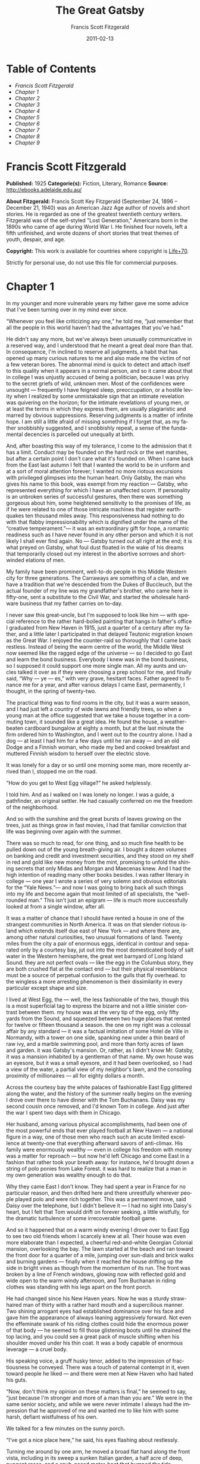 # -*- mode: org -*-
# -*- coding: utf-8 -*-
#+LANGUAGE: en
#+DATE: 2011-02-13
#+TITLE: The Great Gatsby
#+AUTHOR: Francis Scott Fitzgerald

* Table of Contents
  -  [[Francis Scott Fitzgerald][Francis Scott Fitzgerald]]
  -  [[Chapter 1][Chapter 1]]
  -  [[Chapter 2][Chapter 2]]
  -  [[Chapter 3][Chapter 3]]
  -  [[Chapter 4][Chapter 4]]
  -  [[Chapter 5][Chapter 5]]
  -  [[Chapter 6][Chapter 6]]
  -  [[Chapter 7][Chapter 7]]
  -  [[Chapter 8][Chapter 8]]
  -  [[Chapter 9][Chapter 9]]

* Francis Scott Fitzgerald
  *Published:* 1925
  *Categorie(s):* Fiction, Literary, Romance
  *Source:* http://ebooks.adelaide.edu.au/

  *About Fitzgerald:*
  Francis Scott Key Fitzgerald (September 24, 1896 -- December 21, 1940)
  was an American Jazz Age author of novels and short stories. He is
  regarded as one of the greatest twentieth century writers. Fitzgerald
  was of the self-styled "Lost Generation," Americans born in the 1890s
  who came of age during World War I. He finished four novels, left a
  fifth unfinished, and wrote dozens of short stories that treat themes of
  youth, despair, and age.

  *Copyright:* This work is available for countries where copyright is
  [[http://en.wikisource.org/wiki/Help:Public_domain#Copyright_terms_by_country][Life+70]].

  Strictly for personal use, do not use this file for commercial purposes.

* Chapter 1

  In my younger and more vulnerable years my father gave me some advice
  that I've been turning over in my mind ever since.

  “Whenever you feel like criticizing any one,” he told me, “just remember
  that all the people in this world haven't had the advantages that you've
  had.”

  He didn't say any more, but we've always been unusually communicative in
  a reserved way, and I understood that he meant a great deal more than
  that. In consequence, I'm inclined to reserve all judgments, a habit
  that has opened up many curious natures to me and also made me the
  victim of not a few veteran bores. The abnormal mind is quick to detect
  and attach itself to this quality when it appears in a normal person,
  and so it came about that in college I was unjustly accused of being a
  politician, because I was privy to the secret griefs of wild, unknown
  men. Most of the confidences were unsought --- frequently I have feigned
  sleep, preoccupation, or a hostile levity when I realized by some
  unmistakable sign that an intimate revelation was quivering on the
  horizon; for the intimate revelations of young men, or at least the
  terms in which they express them, are usually plagiaristic and marred by
  obvious suppressions. Reserving judgments is a matter of infinite hope.
  I am still a little afraid of missing something if I forget that, as my
  father snobbishly suggested, and I snobbishly repeat, a sense of the
  fundamental decencies is parcelled out unequally at birth.

  And, after boasting this way of my tolerance, I come to the admission
  that it has a limit. Conduct may be founded on the hard rock or the wet
  marshes, but after a certain point I don't care what it's founded on.
  When I came back from the East last autumn I felt that I wanted the
  world to be in uniform and at a sort of moral attention forever; I
  wanted no more riotous excursions with privileged glimpses into the
  human heart. Only Gatsby, the man who gives his name to this book, was
  exempt from my reaction --- Gatsby, who represented everything for which
  I have an unaffected scorn. If personality is an unbroken series of
  successful gestures, then there was something gorgeous about him, some
  heightened sensitivity to the promises of life, as if he were related to
  one of those intricate machines that register earthquakes ten thousand
  miles away. This responsiveness had nothing to do with that flabby
  impressionability which is dignified under the name of the “creative
  temperament.”--- it was an extraordinary gift for hope, a romantic
  readiness such as I have never found in any other person and which it is
  not likely I shall ever find again. No --- Gatsby turned out all right
  at the end; it is what preyed on Gatsby, what foul dust floated in the
  wake of his dreams that temporarily closed out my interest in the
  abortive sorrows and short-winded elations of men.

  My family have been prominent, well-to-do people in this Middle Western
  city for three generations. The Carraways are something of a clan, and
  we have a tradition that we're descended from the Dukes of Buccleuch,
  but the actual founder of my line was my grandfather's brother, who came
  here in fifty-one, sent a substitute to the Civil War, and started the
  wholesale hardware business that my father carries on to-day.

  I never saw this great-uncle, but I'm supposed to look like him --- with
  special reference to the rather hard-boiled painting that hangs in
  father's office I graduated from New Haven in 1915, just a quarter of a
  century after my father, and a little later I participated in that
  delayed Teutonic migration known as the Great War. I enjoyed the
  counter-raid so thoroughly that I came back restless. Instead of being
  the warm centre of the world, the Middle West now seemed like the ragged
  edge of the universe --- so I decided to go East and learn the bond
  business. Everybody I knew was in the bond business, so I supposed it
  could support one more single man. All my aunts and uncles talked it
  over as if they were choosing a prep school for me, and finally said,
  “Why --- ye --- es,” with very grave, hesitant faces. Father agreed to
  finance me for a year, and after various delays I came East,
  permanently, I thought, in the spring of twenty-two.

  The practical thing was to find rooms in the city, but it was a warm
  season, and I had just left a country of wide lawns and friendly trees,
  so when a young man at the office suggested that we take a house
  together in a commuting town, it sounded like a great idea. He found the
  house, a weather-beaten cardboard bungalow at eighty a month, but at the
  last minute the firm ordered him to Washington, and I went out to the
  country alone. I had a dog --- at least I had him for a few days until
  he ran away --- and an old Dodge and a Finnish woman, who made my bed
  and cooked breakfast and muttered Finnish wisdom to herself over the
  electric stove.

  It was lonely for a day or so until one morning some man, more recently
  arrived than I, stopped me on the road.

  “How do you get to West Egg village?” he asked helplessly.

  I told him. And as I walked on I was lonely no longer. I was a guide, a
  pathfinder, an original settler. He had casually conferred on me the
  freedom of the neighborhood.

  And so with the sunshine and the great bursts of leaves growing on the
  trees, just as things grow in fast movies, I had that familiar
  conviction that life was beginning over again with the summer.

  There was so much to read, for one thing, and so much fine health to be
  pulled down out of the young breath-giving air. I bought a dozen volumes
  on banking and credit and investment securities, and they stood on my
  shelf in red and gold like new money from the mint, promising to unfold
  the shining secrets that only Midas and Morgan and Maecenas knew. And I
  had the high intention of reading many other books besides. I was rather
  literary in college --- one year I wrote a series of very solemn and
  obvious editorials for the “Yale News.”--- and now I was going to bring
  back all such things into my life and become again that most limited of
  all specialists, the “well-rounded man.” This isn't just an epigram ---
  life is much more successfully looked at from a single window, after
  all.

  It was a matter of chance that I should have rented a house in one of
  the strangest communities in North America. It was on that slender
  riotous island which extends itself due east of New York --- and where
  there are, among other natural curiosities, two unusual formations of
  land. Twenty miles from the city a pair of enormous eggs, identical in
  contour and separated only by a courtesy bay, jut out into the most
  domesticated body of salt water in the Western hemisphere, the great wet
  barnyard of Long Island Sound. they are not perfect ovals --- like the
  egg in the Columbus story, they are both crushed flat at the contact end
  --- but their physical resemblance must be a source of perpetual
  confusion to the gulls that fly overhead. to the wingless a more
  arresting phenomenon is their dissimilarity in every particular except
  shape and size.

  I lived at West Egg, the --- well, the less fashionable of the two,
  though this is a most superficial tag to express the bizarre and not a
  little sinister contrast between them. my house was at the very tip of
  the egg, only fifty yards from the Sound, and squeezed between two huge
  places that rented for twelve or fifteen thousand a season. the one on
  my right was a colossal affair by any standard --- it was a factual
  imitation of some Hotel de Ville in Normandy, with a tower on one side,
  spanking new under a thin beard of raw ivy, and a marble swimming pool,
  and more than forty acres of lawn and garden. it was Gatsby's mansion.
  Or, rather, as I didn't know Mr. Gatsby, it was a mansion inhabited by a
  gentleman of that name. My own house was an eyesore, but it was a small
  eyesore, and it had been overlooked, so I had a view of the water, a
  partial view of my neighbor's lawn, and the consoling proximity of
  millionaires --- all for eighty dollars a month.

  Across the courtesy bay the white palaces of fashionable East Egg
  glittered along the water, and the history of the summer really begins
  on the evening I drove over there to have dinner with the Tom Buchanans.
  Daisy was my second cousin once removed, and I'd known Tom in college.
  And just after the war I spent two days with them in Chicago.

  Her husband, among various physical accomplishments, had been one of the
  most powerful ends that ever played football at New Haven --- a national
  figure in a way, one of those men who reach such an acute limited
  excellence at twenty-one that everything afterward savors of
  anti-climax. His family were enormously wealthy --- even in college his
  freedom with money was a matter for reproach --- but now he'd left
  Chicago and come East in a fashion that rather took your breath away:
  for instance, he'd brought down a string of polo ponies from Lake
  Forest. it was hard to realize that a man in my own generation was
  wealthy enough to do that.

  Why they came East I don't know. They had spent a year in France for no
  particular reason, and then drifted here and there unrestfully wherever
  people played polo and were rich together. This was a permanent move,
  said Daisy over the telephone, but I didn't believe it --- I had no
  sight into Daisy's heart, but I felt that Tom would drift on forever
  seeking, a little wistfully, for the dramatic turbulence of some
  irrecoverable football game.

  And so it happened that on a warm windy evening I drove over to East Egg
  to see two old friends whom I scarcely knew at all. Their house was even
  more elaborate than I expected, a cheerful red-and-white Georgian
  Colonial mansion, overlooking the bay. The lawn started at the beach and
  ran toward the front door for a quarter of a mile, jumping over
  sun-dials and brick walks and burning gardens --- finally when it
  reached the house drifting up the side in bright vines as though from
  the momentum of its run. The front was broken by a line of French
  windows, glowing now with reflected gold and wide open to the warm windy
  afternoon, and Tom Buchanan in riding clothes was standing with his legs
  apart on the front porch.

  He had changed since his New Haven years. Now he was a sturdy
  straw-haired man of thirty with a rather hard mouth and a supercilious
  manner. Two shining arrogant eyes had established dominance over his
  face and gave him the appearance of always leaning aggressively forward.
  Not even the effeminate swank of his riding clothes could hide the
  enormous power of that body --- he seemed to fill those glistening boots
  until he strained the top lacing, and you could see a great pack of
  muscle shifting when his shoulder moved under his thin coat. It was a
  body capable of enormous leverage --- a cruel body.

  His speaking voice, a gruff husky tenor, added to the impression of
  fractiousness he conveyed. There was a touch of paternal contempt in it,
  even toward people he liked --- and there were men at New Haven who had
  hated his guts.

  “Now, don't think my opinion on these matters is final,” he seemed to
  say, “just because I'm stronger and more of a man than you are.” We were
  in the same senior society, and while we were never intimate I always
  had the impression that he approved of me and wanted me to like him with
  some harsh, defiant wistfulness of his own.

  We talked for a few minutes on the sunny porch.

  “I've got a nice place here,” he said, his eyes flashing about
  restlessly.

  Turning me around by one arm, he moved a broad flat hand along the front
  vista, including in its sweep a sunken Italian garden, a half acre of
  deep, pungent roses, and a snub-nosed motor-boat that bumped the tide
  offshore.

  “It belonged to Demaine, the oil man.” He turned me around again,
  politely and abruptly. “We'll go inside.”

  We walked through a high hallway into a bright rosy-colored space,
  fragilely bound into the house by French windows at either end. The
  windows were ajar and gleaming white against the fresh grass outside
  that seemed to grow a little way into the house. A breeze blew through
  the room, blew curtains in at one end and out the other like pale flags,
  twisting them up toward the frosted wedding-cake of the ceiling, and
  then rippled over the wine-colored rug, making a shadow on it as wind
  does on the sea.

  The only completely stationary object in the room was an enormous couch
  on which two young women were buoyed up as though upon an anchored
  balloon. They were both in white, and their dresses were rippling and
  fluttering as if they had just been blown back in after a short flight
  around the house. I must have stood for a few moments listening to the
  whip and snap of the curtains and the groan of a picture on the wall.
  Then there was a boom as Tom Buchanan shut the rear windows and the
  caught wind died out about the room, and the curtains and the rugs and
  the two young women ballooned slowly to the floor.

  The younger of the two was a stranger to me. She was extended full
  length at her end of the divan, completely motionless, and with her chin
  raised a little, as if she were balancing something on it which was
  quite likely to fall. If she saw me out of the corner of her eyes she
  gave no hint of it --- indeed, I was almost surprised into murmuring an
  apology for having disturbed her by coming in.

  The other girl, Daisy, made an attempt to rise --- she leaned slightly
  forward with a conscientious expression --- then she laughed, an absurd,
  charming little laugh, and I laughed too and came forward into the room.

  “I'm p-paralyzed with happiness.” She laughed again, as if she said
  something very witty, and held my hand for a moment, looking up into my
  face, promising that there was no one in the world she so much wanted to
  see. That was a way she had. She hinted in a murmur that the surname of
  the balancing girl was Baker. (I've heard it said that Daisy's murmur
  was only to make people lean toward her; an irrelevant criticism that
  made it no less charming.)

  At any rate, Miss Baker's lips fluttered, she nodded at me almost
  imperceptibly, and then quickly tipped her head back again --- the
  object she was balancing had obviously tottered a little and given her
  something of a fright. Again a sort of apology arose to my lips. Almost
  any exhibition of complete self-sufficiency draws a stunned tribute from
  me.

  I looked back at my cousin, who began to ask me questions in her low,
  thrilling voice. It was the kind of voice that the ear follows up and
  down, as if each speech is an arrangement of notes that will never be
  played again. Her face was sad and lovely with bright things in it,
  bright eyes and a bright passionate mouth, but there was an excitement
  in her voice that men who had cared for her found difficult to forget: a
  singing compulsion, a whispered “Listen,” a promise that she had done
  gay, exciting things just a while since and that there were gay,
  exciting things hovering in the next hour.

  I told her how I had stopped off in Chicago for a day on my way East,
  and how a dozen people had sent their love through me.

  “Do they miss me?” she cried ecstatically.

  “The whole town is desolate. All the cars have the left rear wheel
  painted black as a mourning wreath, and there's a persistent wail all
  night along the north shore.”

  “How gorgeous! Let's go back, Tom. To-morrow!” Then she added
  irrelevantly: “You ought to see the baby.”

  “I'd like to.”

  “She's asleep. She's three years old. Haven't you ever seen her?”

  “Never.”

  “Well, you ought to see her. She's ------”

  Tom Buchanan, who had been hovering restlessly about the room, stopped
  and rested his hand on my shoulder.

  “What you doing, Nick?”

  “I'm a bond man.”

  “Who with?”

  I told him.

  “Never heard of them,” he remarked decisively.

  This annoyed me.

  “You will,” I answered shortly. “You will if you stay in the East.”

  “Oh, I'll stay in the East, don't you worry,” he said, glancing at Daisy
  and then back at me, as if he were alert for something more. “I'd be a
  God damned fool to live anywhere else.”

  At this point Miss Baker said: “Absolutely!” with such suddenness that I
  started --- it was the first word she uttered since I came into the
  room. Evidently it surprised her as much as it did me, for she yawned
  and with a series of rapid, deft movements stood up into the room.

  “I'm stiff,” she complained, “I've been lying on that sofa for as long
  as I can remember.”

  “Don't look at me,” Daisy retorted, “I've been trying to get you to New
  York all afternoon.”

  “No, thanks,” said Miss Baker to the four cocktails just in from the
  pantry, “I'm absolutely in training.”

  Her host looked at her incredulously.

  “You are!” He took down his drink as if it were a drop in the bottom of
  a glass. “How you ever get anything done is beyond me.”

  I looked at Miss Baker, wondering what it was she “got done.” I enjoyed
  looking at her. She was a slender, small-breasted girl, with an erect
  carriage, which she accentuated by throwing her body backward at the
  shoulders like a young cadet. Her gray sun-strained eyes looked back at
  me with polite reciprocal curiosity out of a wan, charming, discontented
  face. It occurred to me now that I had seen her, or a picture of her,
  somewhere before.

  “You live in West Egg,” she remarked contemptuously. “I know somebody
  there.”

  “I don't know a single ------”

  “You must know Gatsby.”

  “Gatsby?” demanded Daisy. “What Gatsby?”

  Before I could reply that he was my neighbor dinner was announced;
  wedging his tense arm imperatively under mine, Tom Buchanan compelled me
  from the room as though he were moving a checker to another square.

  Slenderly, languidly, their hands set lightly on their hips, the two
  young women preceded us out onto a rosy-colored porch, open toward the
  sunset, where four candles flickered on the table in the diminished
  wind.

  “Why CANDLES?” objected Daisy, frowning. She snapped them out with her
  fingers. “In two weeks it'll be the longest day in the year.” She looked
  at us all radiantly. “Do you always watch for the longest day of the
  year and then miss it? I always watch for the longest day in the year
  and then miss it.”

  “We ought to plan something,” yawned Miss Baker, sitting down at the
  table as if she were getting into bed.

  “All right,” said Daisy. “What'll we plan?” She turned to me helplessly:
  “What do people plan?”

  Before I could answer her eyes fastened with an awed expression on her
  little finger.

  “Look!” she complained; “I hurt it.”

  We all looked --- the knuckle was black and blue.

  “You did it, Tom,” she said accusingly. “I know you didn't mean to, but
  you DID do it. That's what I get for marrying a brute of a man, a great,
  big, hulking physical specimen of a ------”

  “I hate that word hulking,” objected Tom crossly, “even in kidding.”

  “Hulking,” insisted Daisy.

  Sometimes she and Miss Baker talked at once, unobtrusively and with a
  bantering inconsequence that was never quite chatter, that was as cool
  as their white dresses and their impersonal eyes in the absence of all
  desire. They were here, and they accepted Tom and me, making only a
  polite pleasant effort to entertain or to be entertained. They knew that
  presently dinner would be over and a little later the evening too would
  be over and casually put away. It was sharply different from the West,
  where an evening was hurried from phase to phase toward its close, in a
  continually disappointed anticipation or else in sheer nervous dread of
  the moment itself.

  “You make me feel uncivilized, Daisy,” I confessed on my second glass of
  corky but rather impressive claret. “Can't you talk about crops or
  something?”

  I meant nothing in particular by this remark, but it was taken up in an
  unexpected way.

  “Civilization's going to pieces,” broke out Tom violently. “I've gotten
  to be a terrible pessimist about things. Have you read ‘The Rise of the
  Colored Empires' by this man Goddard?”

  “Why, no,” I answered, rather surprised by his tone.

  “Well, it's a fine book, and everybody ought to read it. The idea is if
  we don't look out the white race will be --- will be utterly submerged.
  It's all scientific stuff; it's been proved.”

  “Tom's getting very profound,” said Daisy, with an expression of
  unthoughtful sadness. “He reads deep books with long words in them. What
  was that word we ------”

  “Well, these books are all scientific,” insisted Tom, glancing at her
  impatiently. “This fellow has worked out the whole thing. It's up to us,
  who are the dominant race, to watch out or these other races will have
  control of things.”

  “We've got to beat them down,” whispered Daisy, winking ferociously
  toward the fervent sun.

  “You ought to live in California ---” began Miss Baker, but Tom
  interrupted her by shifting heavily in his chair.

  “This idea is that we're Nordics. I am, and you are, and you are, and
  ------” After an infinitesimal hesitation he included Daisy with a
  slight nod, and she winked at me again. “--- And we've produced all the
  things that go to make civilization --- oh, science and art, and all
  that. Do you see?”

  There was something pathetic in his concentration, as if his
  complacency, more acute than of old, was not enough to him any more.
  When, almost immediately, the telephone rang inside and the butler left
  the porch Daisy seized upon the momentary interruption and leaned toward
  me.

  “I'll tell you a family secret,” she whispered enthusiastically. “It's
  about the butler's nose. Do you want to hear about the butler's nose?”

  “That's why I came over to-night.”

  “Well, he wasn't always a butler; he used to be the silver polisher for
  some people in New York that had a silver service for two hundred
  people. He had to polish it from morning till night, until finally it
  began to affect his nose ------”

  “Things went from bad to worse,” suggested Miss Baker.

  “Yes. Things went from bad to worse, until finally he had to give up his
  position.”

  For a moment the last sunshine fell with romantic affection upon her
  glowing face; her voice compelled me forward breathlessly as I listened
  --- then the glow faded, each light deserting her with lingering regret,
  like children leaving a pleasant street at dusk.

  The butler came back and murmured something close to Tom's ear,
  whereupon Tom frowned, pushed back his chair, and without a word went
  inside. As if his absence quickened something within her, Daisy leaned
  forward again, her voice glowing and singing.

  “I love to see you at my table, Nick. You remind me of a --- of a rose,
  an absolute rose. Doesn't he?” She turned to Miss Baker for
  confirmation: “An absolute rose?”

  This was untrue. I am not even faintly like a rose. She was only
  extemporizing, but a stirring warmth flowed from her, as if her heart
  was trying to come out to you concealed in one of those breathless,
  thrilling words. Then suddenly she threw her napkin on the table and
  excused herself and went into the house.

  Miss Baker and I exchanged a short glance consciously devoid of meaning.
  I was about to speak when she sat up alertly and said “Sh!” in a warning
  voice. A subdued impassioned murmur was audible in the room beyond, and
  Miss Baker leaned forward unashamed, trying to hear. The murmur trembled
  on the verge of coherence, sank down, mounted excitedly, and then ceased
  altogether.

  “This Mr. Gatsby you spoke of is my neighbor ------” I said.

  “Don't talk. I want to hear what happens.”

  “Is something happening?” I inquired innocently.

  “You mean to say you don't know?” said Miss Baker, honestly surprised.
  “I thought everybody knew.”

  “I don't.”

  “Why ------” she said hesitantly, “Tom's got some woman in New York.”

  “Got some woman?” I repeated blankly.

  Miss Baker nodded.

  “She might have the decency not to telephone him at dinner time. Don't
  you think?”

  Almost before I had grasped her meaning there was the flutter of a dress
  and the crunch of leather boots, and Tom and Daisy were back at the
  table.

  “It couldn't be helped!” cried Daisy with tense gaiety.

  She sat down, glanced searchingly at Miss Baker and then at me, and
  continued: “I looked outdoors for a minute, and it's very romantic
  outdoors. There's a bird on the lawn that I think must be a nightingale
  come over on the Cunard or White Star Line. He's singing away ------”
  Her voice sang: “It's romantic, isn't it, Tom?”

  “Very romantic,” he said, and then miserably to me: “If it's light
  enough after dinner, I want to take you down to the stables.”

  The telephone rang inside, startlingly, and as Daisy shook her head
  decisively at Tom the subject of the stables, in fact all subjects,
  vanished into air. Among the broken fragments of the last five minutes
  at table I remember the candles being lit again, pointlessly, and I was
  conscious of wanting to look squarely at every one, and yet to avoid all
  eyes. I couldn't guess what Daisy and Tom were thinking, but I doubt if
  even Miss Baker, who seemed to have mastered a certain hardy scepticism,
  was able utterly to put this fifth guest's shrill metallic urgency out
  of mind. To a certain temperament the situation might have seemed
  intriguing --- my own instinct was to telephone immediately for the
  police.

  The horses, needless to say, were not mentioned again. Tom and Miss
  Baker, with several feet of twilight between them, strolled back into
  the library, as if to a vigil beside a perfectly tangible body, while,
  trying to look pleasantly interested and a little deaf, I followed Daisy
  around a chain of connecting verandas to the porch in front. In its deep
  gloom we sat down side by side on a wicker settee.

  Daisy took her face in her hands as if feeling its lovely shape, and her
  eyes moved gradually out into the velvet dusk. I saw that turbulent
  emotions possessed her, so I asked what I thought would be some sedative
  questions about her little girl.

  “We don't know each other very well, Nick,” she said suddenly. “Even if
  we are cousins. You didn't come to my wedding.”

  “I wasn't back from the war.”

  “That's true.” She hesitated. “Well, I've had a very bad time, Nick, and
  I'm pretty cynical about everything.”

  Evidently she had reason to be. I waited but she didn't say any more,
  and after a moment I returned rather feebly to the subject of her
  daughter.

  “I suppose she talks, and --- eats, and everything.”

  “Oh, yes.” She looked at me absently. “Listen, Nick; let me tell you
  what I said when she was born. Would you like to hear?”

  “Very much.”

  “It'll show you how I've gotten to feel about --- things. Well, she was
  less than an hour old and Tom was God knows where. I woke up out of the
  ether with an utterly abandoned feeling, and asked the nurse right away
  if it was a boy or a girl. She told me it was a girl, and so I turned my
  head away and wept. ‘all right,' I said, ‘I'm glad it's a girl. And I
  hope she'll be a fool --- that's the best thing a girl can be in this
  world, a beautiful little fool.”

  “You see I think everything's terrible anyhow,” she went on in a
  convinced way. “Everybody thinks so --- the most advanced people. And I
  KNOW. I've been everywhere and seen everything and done everything.” Her
  eyes flashed around her in a defiant way, rather like Tom's, and she
  laughed with thrilling scorn. “Sophisticated --- God, I'm
  sophisticated!”

  The instant her voice broke off, ceasing to compel my attention, my
  belief, I felt the basic insincerity of what she had said. It made me
  uneasy, as though the whole evening had been a trick of some sort to
  exact a contributory emotion from me. I waited, and sure enough, in a
  moment she looked at me with an absolute smirk on her lovely face, as if
  she had asserted her membership in a rather distinguished secret society
  to which she and Tom belonged.

  Inside, the crimson room bloomed with light.

  Tom and Miss Baker sat at either end of the long couch and she read
  aloud to him from the SATURDAY EVENING POST.--- the words, murmurous and
  uninflected, running together in a soothing tune. The lamp-light, bright
  on his boots and dull on the autumn-leaf yellow of her hair, glinted
  along the paper as she turned a page with a flutter of slender muscles
  in her arms.

  When we came in she held us silent for a moment with a lifted hand.

  “To be continued,” she said, tossing the magazine on the table, “in our
  very next issue.”

  Her body asserted itself with a restless movement of her knee, and she
  stood up.

  “Ten o'clock,” she remarked, apparently finding the time on the ceiling.
  “Time for this good girl to go to bed.”

  “Jordan's going to play in the tournament to-morrow,” explained Daisy,
  “over at Westchester.”

  “Oh --- you're Jordan BAKER.”

  I knew now why her face was familiar --- its pleasing contemptuous
  expression had looked out at me from many rotogravure pictures of the
  sporting life at Asheville and Hot Springs and Palm Beach. I had heard
  some story of her too, a critical, unpleasant story, but what it was I
  had forgotten long ago.

  “Good night,” she said softly. “Wake me at eight, won't you.”

  “If you'll get up.”

  “I will. Good night, Mr. Carraway. See you anon.”

  “Of course you will,” confirmed Daisy. “In fact I think I'll arrange a
  marriage. Come over often, Nick, and I'll sort of --- oh --- fling you
  together. You know --- lock you up accidentally in linen closets and
  push you out to sea in a boat, and all that sort of thing ------”

  “Good night,” called Miss Baker from the stairs. “I haven't heard a
  word.”

  “She's a nice girl,” said Tom after a moment. “They oughtn't to let her
  run around the country this way.”

  “Who oughtn't to?” inquired Daisy coldly.

  “Her family.”

  “Her family is one aunt about a thousand years old. Besides, Nick's
  going to look after her, aren't you, Nick? She's going to spend lots of
  week-ends out here this summer. I think the home influence will be very
  good for her.”

  Daisy and Tom looked at each other for a moment in silence.

  “Is she from New York?” I asked quickly.

  “From Louisville. Our white girlhood was passed together there. Our
  beautiful white ------”

  “Did you give Nick a little heart to heart talk on the veranda?”
  demanded Tom suddenly.

  “Did I?” She looked at me.

  “I can't seem to remember, but I think we talked about the Nordic race.
  Yes, I'm sure we did. It sort of crept up on us and first thing you know
  ------”

  “Don't believe everything you hear, Nick,” he advised me.

  I said lightly that I had heard nothing at all, and a few minutes later
  I got up to go home. They came to the door with me and stood side by
  side in a cheerful square of light. As I started my motor Daisy
  peremptorily called: “Wait!”

  “I forgot to ask you something, and it's important. We heard you were
  engaged to a girl out West.”

  “That's right,” corroborated Tom kindly. “We heard that you were
  engaged.”

  “It's libel. I'm too poor.”

  “But we heard it,” insisted Daisy, surprising me by opening up again in
  a flower-like way. “We heard it from three people, so it must be true.”

  Of course I knew what they were referring to, but I wasn't even vaguely
  engaged. The fact that gossip had published the banns was one of the
  reasons I had come East. You can't stop going with an old friend on
  account of rumors, and on the other hand I had no intention of being
  rumored into marriage.

  Their interest rather touched me and made them less remotely rich ---
  nevertheless, I was confused and a little disgusted as I drove away. It
  seemed to me that the thing for Daisy to do was to rush out of the
  house, child in arms --- but apparently there were no such intentions in
  her head. As for Tom, the fact that he “had some woman in New York.” was
  really less surprising than that he had been depressed by a book.
  Something was making him nibble at the edge of stale ideas as if his
  sturdy physical egotism no longer nourished his peremptory heart.

  Already it was deep summer on roadhouse roofs and in front of wayside
  garages, where new red gas-pumps sat out in pools of light, and when I
  reached my estate at West Egg I ran the car under its shed and sat for a
  while on an abandoned grass roller in the yard. The wind had blown off,
  leaving a loud, bright night, with wings beating in the trees and a
  persistent organ sound as the full bellows of the earth blew the frogs
  full of life. The silhouette of a moving cat wavered across the
  moonlight, and turning my head to watch it, I saw that I was not alone
  --- fifty feet away a figure had emerged from the shadow of my
  neighbor's mansion and was standing with his hands in his pockets
  regarding the silver pepper of the stars. Something in his leisurely
  movements and the secure position of his feet upon the lawn suggested
  that it was Mr. Gatsby himself, come out to determine what share was his
  of our local heavens.

  I decided to call to him. Miss Baker had mentioned him at dinner, and
  that would do for an introduction. But I didn't call to him, for he gave
  a sudden intimation that he was content to be alone --- he stretched out
  his arms toward the dark water in a curious way, and, far as I was from
  him, I could have sworn he was trembling. Involuntarily I glanced
  seaward --- and distinguished nothing except a single green light,
  minute and far away, that might have been the end of a dock. When I
  looked once more for Gatsby he had vanished, and I was alone again in
  the unquiet darkness.

   

* Chapter 2

  About half way between West Egg and New York the motor road hastily
  joins the railroad and runs beside it for a quarter of a mile, so as to
  shrink away from a certain desolate area of land. This is a valley of
  ashes --- a fantastic farm where ashes grow like wheat into ridges and
  hills and grotesque gardens; where ashes take the forms of houses and
  chimneys and rising smoke and, finally, with a transcendent effort, of
  men who move dimly and already crumbling through the powdery air.
  Occasionally a line of gray cars crawls along an invisible track, gives
  out a ghastly creak, and comes to rest, and immediately the ash-gray men
  swarm up with leaden spades and stir up an impenetrable cloud, which
  screens their obscure operations from your sight. But above the gray
  land and the spasms of bleak dust which drift endlessly over it, you
  perceive, after a moment, the eyes of Doctor T. J. Eckleburg. The eyes
  of Doctor T. J. Eckleburg are blue and gigantic --- their irises are one
  yard high. They look out of no face, but, instead, from a pair of
  enormous yellow spectacles which pass over a nonexistent nose. Evidently
  some wild wag of an oculist set them there to fatten his practice in the
  borough of Queens, and then sank down himself into eternal blindness, or
  forgot them and moved away. But his eyes, dimmed a little by many
  paintless days, under sun and rain, brood on over the solemn dumping
  ground.

  The valley of ashes is bounded on one side by a small foul river, and,
  when the drawbridge is up to let barges through, the passengers on
  waiting trains can stare at the dismal scene for as long as half an
  hour. There is always a halt there of at least a minute, and it was
  because of this that I first met Tom Buchanan's mistress.

  The fact that he had one was insisted upon wherever he was known. His
  acquaintances resented the fact that he turned up in popular restaurants
  with her and, leaving her at a table, sauntered about, chatting with
  whomsoever he knew. Though I was curious to see her, I had no desire to
  meet her --- but I did. I went up to New York with Tom on the train one
  afternoon, and when we stopped by the ashheaps he jumped to his feet
  and, taking hold of my elbow, literally forced me from the car.

  “We're getting off,” he insisted. “I want you to meet my girl.”

  I think he'd tanked up a good deal at luncheon, and his determination to
  have my company bordered on violence. The supercilious assumption was
  that on Sunday afternoon I had nothing better to do.

  I followed him over a low whitewashed railroad fence, and we walked back
  a hundred yards along the road under Doctor Eckleburg's persistent
  stare. The only building in sight was a small block of yellow brick
  sitting on the edge of the waste land, a sort of compact Main Street
  ministering to it, and contiguous to absolutely nothing. One of the
  three shops it contained was for rent and another was an all-night
  restaurant, approached by a trail of ashes; the third was a garage ---
  Repairs. GEORGE B. WILSON. Cars bought and sold.--- and I followed Tom
  inside.

  The interior was unprosperous and bare; the only car visible was the
  dust-covered wreck of a Ford which crouched in a dim corner. It had
  occurred to me that this shadow of a garage must be a blind, and that
  sumptuous and romantic apartments were concealed overhead, when the
  proprietor himself appeared in the door of an office, wiping his hands
  on a piece of waste. He was a blond, spiritless man, anaemic, and
  faintly handsome. When he saw us a damp gleam of hope sprang into his
  light blue eyes.

  “Hello, Wilson, old man,” said Tom, slapping him jovially on the
  shoulder. “How's business?”

  “I can't complain,” answered Wilson unconvincingly. “When are you going
  to sell me that car?”

  “Next week; I've got my man working on it now.”

  “Works pretty slow, don't he?”

  “No, he doesn't,” said Tom coldly. “And if you feel that way about it,
  maybe I'd better sell it somewhere else after all.”

  “I don't mean that,” explained Wilson quickly. “I just meant ------”

  His voice faded off and Tom glanced impatiently around the garage. Then
  I heard footsteps on a stairs, and in a moment the thickish figure of a
  woman blocked out the light from the office door. She was in the middle
  thirties, and faintly stout, but she carried her surplus flesh
  sensuously as some women can. Her face, above a spotted dress of dark
  blue crepe-de-chine, contained no facet or gleam of beauty, but there
  was an immediately perceptible vitality about her as if the nerves of
  her body were continually smouldering. She smiled slowly and, walking
  through her husband as if he were a ghost, shook hands with Tom, looking
  him flush in the eye. Then she wet her lips, and without turning around
  spoke to her husband in a soft, coarse voice:

  “Get some chairs, why don't you, so somebody can sit down.”

  “Oh, sure,” agreed Wilson hurriedly, and went toward the little office,
  mingling immediately with the cement color of the walls. A white ashen
  dust veiled his dark suit and his pale hair as it veiled everything in
  the vicinity --- except his wife, who moved close to Tom.

  “I want to see you,” said Tom intently. “Get on the next train.”

  “All right.”

  “I'll meet you by the news-stand on the lower level.” She nodded and
  moved away from him just as George Wilson emerged with two chairs from
  his office door.

  We waited for her down the road and out of sight. It was a few days
  before the Fourth of July, and a gray, scrawny Italian child was setting
  torpedoes in a row along the railroad track.

  “Terrible place, isn't it,” said Tom, exchanging a frown with Doctor
  Eckleburg.

  “Awful.”

  “It does her good to get away.”

  “Doesn't her husband object?”

  “Wilson? He thinks she goes to see her sister in New York. He's so dumb
  he doesn't know he's alive.”

  So Tom Buchanan and his girl and I went up together to New York --- or
  not quite together, for Mrs. Wilson sat discreetly in another car. Tom
  deferred that much to the sensibilities of those East Eggers who might
  be on the train.

  She had changed her dress to a brown figured muslin, which stretched
  tight over her rather wide hips as Tom helped her to the platform in New
  York. At the news-stand she bought a copy of TOWN TATTLE. and a
  moving-picture magazine, and in the station drug-store some cold cream
  and a small flask of perfume. Up-stairs, in the solemn echoing drive she
  let four taxicabs drive away before she selected a new one,
  lavender-colored with gray upholstery, and in this we slid out from the
  mass of the station into the glowing sunshine. But immediately she
  turned sharply from the window and, leaning forward, tapped on the front
  glass.

  “I want to get one of those dogs,” she said earnestly. “I want to get
  one for the apartment. They're nice to have --- a dog.”

  We backed up to a gray old man who bore an absurd resemblance to John D.
  Rockefeller. In a basket swung from his neck cowered a dozen very recent
  puppies of an indeterminate breed.

  “What kind are they?” asked Mrs. Wilson eagerly, as he came to the
  taxi-window.

  “All kinds. What kind do you want, lady?”

  “I'd like to get one of those police dogs; I don't suppose you got that
  kind?”

  The man peered doubtfully into the basket, plunged in his hand and drew
  one up, wriggling, by the back of the neck.

  “That's no police dog,” said Tom.

  “No, it's not exactly a polICE dog,” said the man with disappointment in
  his voice. “It's more of an Airedale.” He passed his hand over the brown
  wash-rag of a back. “Look at that coat. Some coat. That's a dog that'll
  never bother you with catching cold.”

  “I think it's cute,” said Mrs. Wilson enthusiastically. “How much is
  it?”

  “That dog?” He looked at it admiringly. “That dog will cost you ten
  dollars.”

  The Airedale --- undoubtedly there was an Airedale concerned in it
  somewhere, though its feet were startlingly white --- changed hands and
  settled down into Mrs. Wilson's lap, where she fondled the weather-proof
  coat with rapture.

  “Is it a boy or a girl?” she asked delicately.

  “That dog? That dog's a boy.”

  “It's a bitch,” said Tom decisively. “Here's your money. Go and buy ten
  more dogs with it.”

  We drove over to Fifth Avenue, so warm and soft, almost pastoral, on the
  summer Sunday afternoon that I wouldn't have been surprised to see a
  great flock of white sheep turn the corner.

  “Hold on,” I said, “I have to leave you here.”

  “No, you don't,” interposed Tom quickly.

  “Myrtle'll be hurt if you don't come up to the apartment. Won't you,
  Myrtle?”

  “Come on,” she urged. “I'll telephone my sister Catherine. She's said to
  be very beautiful by people who ought to know.”

  “Well, I'd like to, but ------”

  We went on, cutting back again over the Park toward the West Hundreds.
  At 158th Street the cab stopped at one slice in a long white cake of
  apartment-houses. Throwing a regal homecoming glance around the
  neighborhood, Mrs. Wilson gathered up her dog and her other purchases,
  and went haughtily in.

  “I'm going to have the McKees come up,” she announced as we rose in the
  elevator. “And, of course, I got to call up my sister, too.”

  The apartment was on the top floor --- a small living-room, a small
  dining-room, a small bedroom, and a bath. The living-room was crowded to
  the doors with a set of tapestried furniture entirely too large for it,
  so that to move about was to stumble continually over scenes of ladies
  swinging in the gardens of Versailles. The only picture was an
  over-enlarged photograph, apparently a hen sitting on a blurred rock.
  Looked at from a distance, however, the hen resolved itself into a
  bonnet, and the countenance of a stout old lady beamed down into the
  room. Several old copies of TOWN TATTLE. lay on the table together with
  a copy of SIMON CALLED PETER, and some of the small scandal magazines of
  Broadway. Mrs. Wilson was first concerned with the dog. A reluctant
  elevator-boy went for a box full of straw and some milk, to which he
  added on his own initiative a tin of large, hard dog-biscuits --- one of
  which decomposed apathetically in the saucer of milk all afternoon.
  Meanwhile Tom brought out a bottle of whiskey from a locked bureau door.

  I have been drunk just twice in my life, and the second time was that
  afternoon; so everything that happened has a dim, hazy cast over it,
  although until after eight o'clock the apartment was full of cheerful
  sun. Sitting on Tom's lap Mrs. Wilson called up several people on the
  telephone; then there were no cigarettes, and I went out to buy some at
  the drugstore on the corner. When I came back they had disappeared, so I
  sat down discreetly in the living-room and read a chapter of SIMON
  CALLED PETER.--- either it was terrible stuff or the whiskey distorted
  things, because it didn't make any sense to me.

  Just as Tom and Myrtle (after the first drink Mrs. Wilson and I called
  each other by our first names) reappeared, company commenced to arrive
  at the apartment-door.

  The sister, Catherine, was a slender, worldly girl of about thirty, with
  a solid, sticky bob of red hair, and a complexion powdered milky white.
  Her eye-brows had been plucked and then drawn on again at a more rakish
  angle, but the efforts of nature toward the restoration of the old
  alignment gave a blurred air to her face. When she moved about there was
  an incessant clicking as innumerable pottery bracelets jingled up and
  down upon her arms. She came in with such a proprietary haste, and
  looked around so possessively at the furniture that I wondered if she
  lived here. But when I asked her she laughed immoderately, repeated my
  question aloud, and told me she lived with a girl friend at a hotel.

  Mr. McKee was a pale, feminine man from the flat below. He had just
  shaved, for there was a white spot of lather on his cheekbone, and he
  was most respectful in his greeting to every one in the room. He
  informed me that he was in the “artistic game,” and I gathered later
  that he was a photographer and had made the dim enlargement of Mrs.
  Wilson's mother which hovered like an ectoplasm on the wall. His wife
  was shrill, languid, handsome, and horrible. She told me with pride that
  her husband had photographed her a hundred and twenty-seven times since
  they had been married.

  Mrs. Wilson had changed her costume some time before, and was now
  attired in an elaborate afternoon dress of cream-colored chiffon, which
  gave out a continual rustle as she swept about the room. With the
  influence of the dress her personality had also undergone a change. The
  intense vitality that had been so remarkable in the garage was converted
  into impressive hauteur. Her laughter, her gestures, her assertions
  became more violently affected moment by moment, and as she expanded the
  room grew smaller around her, until she seemed to be revolving on a
  noisy, creaking pivot through the smoky air.

  “My dear,” she told her sister in a high, mincing shout, “most of these
  fellas will cheat you every time. All they think of is money. I had a
  woman up here last week to look at my feet, and when she gave me the
  bill you'd of thought she had my appendicitis out.”

  “What was the name of the woman?” asked Mrs. McKee.

  “Mrs. Eberhardt. She goes around looking at people's feet in their own
  homes.”

  “I like your dress,” remarked Mrs. McKee, “I think it's adorable.”

  Mrs. Wilson rejected the compliment by raising her eyebrow in disdain.

  “It's just a crazy old thing,” she said. “I just slip it on sometimes
  when I don't care what I look like.”

  “But it looks wonderful on you, if you know what I mean,” pursued Mrs.
  McKee. “If Chester could only get you in that pose I think he could make
  something of it.”

  We all looked in silence at Mrs. Wilson, who removed a strand of hair
  from over her eyes and looked back at us with a brilliant smile. Mr.
  McKee regarded her intently with his head on one side, and then moved
  his hand back and forth slowly in front of his face.

  “I should change the light,” he said after a moment. “I'd like to bring
  out the modelling of the features. And I'd try to get hold of all the
  back hair.”

  “I wouldn't think of changing the light,” cried Mrs. McKee. “I think
  it's ------”

  Her husband said “SH!” and we all looked at the subject again, whereupon
  Tom Buchanan yawned audibly and got to his feet.

  “You McKees have something to drink,” he said. “Get some more ice and
  mineral water, Myrtle, before everybody goes to sleep.”

  “I told that boy about the ice.” Myrtle raised her eyebrows in despair
  at the shiftlessness of the lower orders. “These people! You have to
  keep after them all the time.”

  She looked at me and laughed pointlessly. Then she flounced over to the
  dog, kissed it with ecstasy, and swept into the kitchen, implying that a
  dozen chefs awaited her orders there.

  “I've done some nice things out on Long Island,” asserted Mr. McKee.

  Tom looked at him blankly.

  “Two of them we have framed down-stairs.”

  “Two what?” demanded Tom.

  “Two studies. One of them I call MONTAUK POINT--- THE GULLS, and the
  other I call MONTAUK POINT--- THE SEA.”

  The sister Catherine sat down beside me on the couch.

  “Do you live down on Long Island, too?” she inquired.

  “I live at West Egg.”

  “Really? I was down there at a party about a month ago. At a man named
  Gatsby's. Do you know him?”

  “I live next door to him.”

  “Well, they say he's a nephew or a cousin of Kaiser Wilhelm's. That's
  where all his money comes from.”

  “Really?”

  She nodded.

  “I'm scared of him. I'd hate to have him get anything on me.”

  This absorbing information about my neighbor was interrupted by Mrs.
  McKee's pointing suddenly at Catherine:

  “Chester, I think you could do something with HER,” she broke out, but
  Mr. McKee only nodded in a bored way, and turned his attention to Tom.

  “I'd like to do more work on Long Island, if I could get the entry. All
  I ask is that they should give me a start.”

  “Ask Myrtle,” said Tom, breaking into a short shout of laughter as Mrs.
  Wilson entered with a tray. “She'll give you a letter of introduction,
  won't you Myrtle?”

  “Do what?” she asked, startled.

  “You'll give McKee a letter of introduction to your husband, so he can
  do some studies of him.” His lips moved silently for a moment as he
  invented. “GEORGE B. WILSON AT THE GASOLINE PUMP, or something like
  that.”

  Catherine leaned close to me and whispered in my ear: “Neither of them
  can stand the person they're married to.”

  “Can't they?”

  “Can't STAND them.” She looked at Myrtle and then at Tom. “What I say
  is, why go on living with them if they can't stand them? If I was them
  I'd get a divorce and get married to each other right away.”

  “Doesn't she like Wilson either?”

  The answer to this was unexpected. It came from Myrtle, who had
  overheard the question, and it was violent and obscene.

  “You see,” cried Catherine triumphantly. She lowered her voice again.
  “It's really his wife that's keeping them apart. She's a Catholic, and
  they don't believe in divorce.”

  Daisy was not a Catholic, and I was a little shocked at the
  elaborateness of the lie.

  “When they do get married,” continued Catherine, “they're going West to
  live for a while until it blows over.”

  “It'd be more discreet to go to Europe.”

  “Oh, do you like Europe?” she exclaimed surprisingly. “I just got back
  from Monte Carlo.”

  “Really.”

  “Just last year. I went over there with another girl.” “Stay long?”

  “No, we just went to Monte Carlo and back. We went by way of Marseilles.
  We had over twelve hundred dollars when we started, but we got gypped
  out of it all in two days in the private rooms. We had an awful time
  getting back, I can tell you. God, how I hated that town!”

  The late afternoon sky bloomed in the window for a moment like the blue
  honey of the Mediterranean --- then the shrill voice of Mrs. McKee
  called me back into the room.

  “I almost made a mistake, too,” she declared vigorously. “I almost
  married a little kyke who'd been after me for years. I knew he was below
  me. Everybody kept saying to me: ‘Lucille, that man's ‘way below you!'
  But if I hadn't met Chester, he'd of got me sure.”

  “Yes, but listen,” said Myrtle Wilson, nodding her head up and down, “at
  least you didn't marry him.”

  “I know I didn't.”

  “Well, I married him,” said Myrtle, ambiguously. “And that's the
  difference between your case and mine.”

  “Why did you, Myrtle?” demanded Catherine. “Nobody forced you to.”

  Myrtle considered.

  “I married him because I thought he was a gentleman,” she said finally.
  “I thought he knew something about breeding, but he wasn't fit to lick
  my shoe.”

  “You were crazy about him for a while,” said Catherine.

  “Crazy about him!” cried Myrtle incredulously. “Who said I was crazy
  about him? I never was any more crazy about him than I was about that
  man there.”

  She pointed suddenly at me, and every one looked at me accusingly. I
  tried to show by my expression that I had played no part in her past.

  “The only CRAZY I was was when I married him. I knew right away I made a
  mistake. He borrowed somebody's best suit to get married in, and never
  even told me about it, and the man came after it one day when he was
  out. ‘oh, is that your suit?' I said. ‘this is the first I ever heard
  about it.' But I gave it to him and then I lay down and cried to beat
  the band all afternoon.”

  “She really ought to get away from him,” resumed Catherine to me.
  “They've been living over that garage for eleven years. And tom's the
  first sweetie she ever had.”

  The bottle of whiskey --- a second one --- was now in constant demand by
  all present, excepting Catherine, who “felt just as good on nothing at
  all.” Tom rang for the janitor and sent him for some celebrated
  sandwiches, which were a complete supper in themselves. I wanted to get
  out and walk southward toward the park through the soft twilight, but
  each time I tried to go I became entangled in some wild, strident
  argument which pulled me back, as if with ropes, into my chair. Yet high
  over the city our line of yellow windows must have contributed their
  share of human secrecy to the casual watcher in the darkening streets,
  and I was him too, looking up and wondering. I was within and without,
  simultaneously enchanted and repelled by the inexhaustible variety of
  life.

  Myrtle pulled her chair close to mine, and suddenly her warm breath
  poured over me the story of her first meeting with Tom.

  “It was on the two little seats facing each other that are always the
  last ones left on the train. I was going up to New York to see my sister
  and spend the night. He had on a dress suit and patent leather shoes,
  and I couldn't keep my eyes off him, but every time he looked at me I
  had to pretend to be looking at the advertisement over his head. When we
  came into the station he was next to me, and his white shirt-front
  pressed against my arm, and so I told him I'd have to call a policeman,
  but he knew I lied. I was so excited that when I got into a taxi with
  him I didn't hardly know I wasn't getting into a subway train. All I
  kept thinking about, over and over, was ‘You can't live forever; you
  can't live forever.'”

  She turned to Mrs. McKee and the room rang full of her artificial
  laughter.

  “My dear,” she cried, “I'm going to give you this dress as soon as I'm
  through with it. I've got to get another one to-morrow. I'm going to
  make a list of all the things I've got to get. A massage and a wave, and
  a collar for the dog, and one of those cute little ash-trays where you
  touch a spring, and a wreath with a black silk bow for mother's grave
  that'll last all summer. I got to write down a list so I won't forget
  all the things I got to do.”

  It was nine o'clock --- almost immediately afterward I looked at my
  watch and found it was ten. Mr. McKee was asleep on a chair with his
  fists clenched in his lap, like a photograph of a man of action. Taking
  out my handkerchief I wiped from his cheek the remains of the spot of
  dried lather that had worried me all the afternoon.

  The little dog was sitting on the table looking with blind eyes through
  the smoke, and from time to time groaning faintly. People disappeared,
  reappeared, made plans to go somewhere, and then lost each other,
  searched for each other, found each other a few feet away. Some time
  toward midnight Tom Buchanan and Mrs. Wilson stood face to face
  discussing, in impassioned voices, whether Mrs. Wilson had any right to
  mention Daisy's name.

  “Daisy! Daisy! Daisy!” shouted Mrs. Wilson. “I'll say it whenever I want
  to! Daisy! Dai ------”

  Making a short deft movement, Tom Buchanan broke her nose with his open
  hand.

  Then there were bloody towels upon the bath-room floor, and women's
  voices scolding, and high over the confusion a long broken wail of pain.
  Mr. McKee awoke from his doze and started in a daze toward the door.
  When he had gone half way he turned around and stared at the scene ---
  his wife and Catherine scolding and consoling as they stumbled here and
  there among the crowded furniture with articles of aid, and the
  despairing figure on the couch, bleeding fluently, and trying to spread
  a copy of TOWN TATTLE. over the tapestry scenes of Versailles. Then Mr.
  McKee turned and continued on out the door. Taking my hat from the
  chandelier, I followed.

  “Come to lunch some day,” he suggested, as we groaned down in the
  elevator.

  “Where?”

  “Anywhere.”

  “Keep your hands off the lever,” snapped the elevator boy.

  “I beg your pardon,” said Mr. McKee with dignity, “I didn't know I was
  touching it.”

  “All right,” I agreed, “I'll be glad to.”

  ... I was standing beside his bed and he was sitting up between the
  sheets, clad in his underwear, with a great portfolio in his hands.

  “Beauty and the Beast ... Loneliness ... Old Grocery Horse ... Brook'n
  Bridge ... .”

  Then I was lying half asleep in the cold lower level of the Pennsylvania
  Station, staring at the morning TRIBUNE, and waiting for the four
  o'clock train.

   

* Chapter 3

  There was music from my neighbor's house through the summer nights. In
  his blue gardens men and girls came and went like moths among the
  whisperings and the champagne and the stars. At high tide in the
  afternoon I watched his guests diving from the tower of his raft, or
  taking the sun on the hot sand of his beach while his two motor-boats
  slit the waters of the Sound, drawing aquaplanes over cataracts of foam.
  On week-ends his Rolls-Royce became an omnibus, bearing parties to and
  from the city between nine in the morning and long past midnight, while
  his station wagon scampered like a brisk yellow bug to meet all trains.
  And on Mondays eight servants, including an extra gardener, toiled all
  day with mops and scrubbing-brushes and hammers and garden-shears,
  repairing the ravages of the night before.

  Every Friday five crates of oranges and lemons arrived from a fruiterer
  in New York --- every Monday these same oranges and lemons left his back
  door in a pyramid of pulpless halves. There was a machine in the kitchen
  which could extract the juice of two hundred oranges in half an hour if
  a little button was pressed two hundred times by a butler's thumb.

  At least once a fortnight a corps of caterers came down with several
  hundred feet of canvas and enough colored lights to make a Christmas
  tree of Gatsby's enormous garden. On buffet tables, garnished with
  glistening hors-d'oeuvre, spiced baked hams crowded against salads of
  harlequin designs and pastry pigs and turkeys bewitched to a dark gold.
  In the main hall a bar with a real brass rail was set up, and stocked
  with gins and liquors and with cordials so long forgotten that most of
  his female guests were too young to know one from another.

  By seven o'clock the orchestra has arrived, no thin five-piece affair,
  but a whole pitful of oboes and trombones and saxophones and viols and
  cornets and piccolos, and low and high drums. The last swimmers have
  come in from the beach now and are dressing up-stairs; the cars from New
  York are parked five deep in the drive, and already the halls and salons
  and verandas are gaudy with primary colors, and hair shorn in strange
  new ways, and shawls beyond the dreams of Castile. The bar is in full
  swing, and floating rounds of cocktails permeate the garden outside,
  until the air is alive with chatter and laughter, and casual innuendo
  and introductions forgotten on the spot, and enthusiastic meetings
  between women who never knew each other's names.

  The lights grow brighter as the earth lurches away from the sun, and now
  the orchestra is playing yellow cocktail music, and the opera of voices
  pitches a key higher. Laughter is easier minute by minute, spilled with
  prodigality, tipped out at a cheerful word. The groups change more
  swiftly, swell with new arrivals, dissolve and form in the same breath;
  already there are wanderers, confident girls who weave here and there
  among the stouter and more stable, become for a sharp, joyous moment the
  centre of a group, and then, excited with triumph, glide on through the
  sea-change of faces and voices and color under the constantly changing
  light.

  Suddenly one of the gypsies, in trembling opal, seizes a cocktail out of
  the air, dumps it down for courage and, moving her hands like Frisco,
  dances out alone on the canvas platform. A momentary hush; the orchestra
  leader varies his rhythm obligingly for her, and there is a burst of
  chatter as the erroneous news goes around that she is Gilda Gray's
  understudy from the FOLLIES. The party has begun.

  I believe that on the first night I went to Gatsby's house I was one of
  the few guests who had actually been invited. People were not invited
  --- they went there. They got into automobiles which bore them out to
  Long Island, and somehow they ended up at Gatsby's door. Once there they
  were introduced by somebody who knew Gatsby, and after that they
  conducted themselves according to the rules of behavior associated with
  amusement parks. Sometimes they came and went without having met Gatsby
  at all, came for the party with a simplicity of heart that was its own
  ticket of admission.

  I had been actually invited. A chauffeur in a uniform of robin's-egg
  blue crossed my lawn early that Saturday morning with a surprisingly
  formal note from his employer: the honor would be entirely Gatsby's, it
  said, if I would attend his “little party.” that night. He had seen me
  several times, and had intended to call on me long before, but a
  peculiar combination of circumstances had prevented it --- signed Jay
  Gatsby, in a majestic hand.

  Dressed up in white flannels I went over to his lawn a little after
  seven, and wandered around rather ill at ease among swirls and eddies of
  people I didn't know --- though here and there was a face I had noticed
  on the commuting train. I was immediately struck by the number of young
  Englishmen dotted about; all well dressed, all looking a little hungry,
  and all talking in low, earnest voices to solid and prosperous
  Americans. I was sure that they were selling something: bonds or
  insurance or automobiles. They were at least agonizingly aware of the
  easy money in the vicinity and convinced that it was theirs for a few
  words in the right key.

  As soon as I arrived I made an attempt to find my host, but the two or
  three people of whom I asked his whereabouts stared at me in such an
  amazed way, and denied so vehemently any knowledge of his movements,
  that I slunk off in the direction of the cocktail table --- the only
  place in the garden where a single man could linger without looking
  purposeless and alone.

  I was on my way to get roaring drunk from sheer embarrassment when
  Jordan Baker came out of the house and stood at the head of the marble
  steps, leaning a little backward and looking with contemptuous interest
  down into the garden.

  Welcome or not, I found it necessary to attach myself to some one before
  I should begin to address cordial remarks to the passers-by.

  “Hello!” I roared, advancing toward her. My voice seemed unnaturally
  loud across the garden.

  “I thought you might be here,” she responded absently as I came up. “I
  remembered you lived next door to ------” She held my hand impersonally,
  as a promise that she'd take care of me in a minute, and gave ear to two
  girls in twin yellow dresses, who stopped at the foot of the steps.

  “Hello!” they cried together. “Sorry you didn't win.”

  That was for the golf tournament. She had lost in the finals the week
  before.

  “You don't know who we are,” said one of the girls in yellow, “but we
  met you here about a month ago.”

  “You've dyed your hair since then,” remarked Jordan, and I started, but
  the girls had moved casually on and her remark was addressed to the
  premature moon, produced like the supper, no doubt, out of a caterer's
  basket. With Jordan's slender golden arm resting in mine, we descended
  the steps and sauntered about the garden. A tray of cocktails floated at
  us through the twilight, and we sat down at a table with the two girls
  in yellow and three men, each one introduced to us as Mr. Mumble.

  “Do you come to these parties often?” inquired Jordan of the girl beside
  her.

  “The last one was the one I met you at,” answered the girl, in an alert
  confident voice. She turned to her companion: “Wasn't it for you,
  Lucille?”

  It was for Lucille, too.

  “I like to come,” Lucille said. “I never care what I do, so I always
  have a good time. When I was here last I tore my gown on a chair, and he
  asked me my name and address --- inside of a week I got a package from
  Croirier's with a new evening gown in it.”

  “Did you keep it?” asked Jordan.

  “Sure I did. I was going to wear it to-night, but it was too big in the
  bust and had to be altered. It was gas blue with lavender beads. Two
  hundred and sixty-five dollars.”

  “There's something funny about a fellow that'll do a thing like that,”
  said the other girl eagerly. “He doesn't want any trouble with ANYbody.”

  “Who doesn't?” I inquired.

  “Gatsby. Somebody told me ------”

  The two girls and Jordan leaned together confidentially.

  “Somebody told me they thought he killed a man once.”

  A thrill passed over all of us. The three Mr. Mumbles bent forward and
  listened eagerly.

  “I don't think it's so much THAT,” argued Lucille sceptically; “it's
  more that he was a German spy during the war.”

  One of the men nodded in confirmation.

  “I heard that from a man who knew all about him, grew up with him in
  Germany,” he assured us positively.

  “Oh, no,” said the first girl, “it couldn't be that, because he was in
  the American army during the war.” As our credulity switched back to her
  she leaned forward with enthusiasm. “You look at him sometimes when he
  thinks nobody's looking at him. I'll bet he killed a man.”

  She narrowed her eyes and shivered. Lucille shivered. We all turned and
  looked around for Gatsby. It was testimony to the romantic speculation
  he inspired that there were whispers about him from those who found
  little that it was necessary to whisper about in this world.

  The first supper --- there would be another one after midnight --- was
  now being served, and Jordan invited me to join her own party, who were
  spread around a table on the other side of the garden. There were three
  married couples and Jordan's escort, a persistent undergraduate given to
  violent innuendo, and obviously under the impression that sooner or
  later Jordan was going to yield him up her person to a greater or lesser
  degree. Instead of rambling, this party had preserved a dignified
  homogeneity, and assumed to itself the function of representing the
  staid nobility of the country-side --- East Egg condescending to West
  Egg, and carefully on guard against its spectroscopic gayety.

  “Let's get out,” whispered Jordan, after a somehow wasteful and
  inappropriate half-hour. “This is much too polite for me.”

  We got up, and she explained that we were going to find the host: I had
  never met him, she said, and it was making me uneasy. The undergraduate
  nodded in a cynical, melancholy way.

  The bar, where we glanced first, was crowded, but Gatsby was not there.
  She couldn't find him from the top of the steps, and he wasn't on the
  veranda. On a chance we tried an important-looking door, and walked into
  a high Gothic library, panelled with carved English oak, and probably
  transported complete from some ruin overseas.

  A stout, middle-aged man, with enormous owl-eyed spectacles, was sitting
  somewhat drunk on the edge of a great table, staring with unsteady
  concentration at the shelves of books. As we entered he wheeled
  excitedly around and examined Jordan from head to foot.

  “What do you think?” he demanded impetuously.

  “About what?” He waved his hand toward the book-shelves.

  “About that. As a matter of fact you needn't bother to ascertain. I
  ascertained. They're real.”

  “The books?”

  He nodded.

  “Absolutely real --- have pages and everything. I thought they'd be a
  nice durable cardboard. Matter of fact, they're absolutely real. Pages
  and --- Here! Lemme show you.”

  Taking our scepticism for granted, he rushed to the bookcases and
  returned with Volume One of the “Stoddard Lectures.”

  “See!” he cried triumphantly. “It's a bona-fide piece of printed matter.
  It fooled me. This fella's a regular Belasco. It's a triumph. What
  thoroughness! What realism! Knew when to stop, too --- didn't cut the
  pages. But what do you want? What do you expect?”

  He snatched the book from me and replaced it hastily on its shelf,
  muttering that if one brick was removed the whole library was liable to
  collapse.

  “Who brought you?” he demanded. “Or did you just come? I was brought.
  Most people were brought.”

  Jordan looked at him alertly, cheerfully, without answering.

  “I was brought by a woman named Roosevelt,” he continued. “Mrs. Claud
  Roosevelt. Do you know her? I met her somewhere last night. I've been
  drunk for about a week now, and I thought it might sober me up to sit in
  a library.”

  “Has it?”

  “A little bit, I think. I can't tell yet. I've only been here an hour.
  Did I tell you about the books? They're real. They're ------”

  “You told us.” We shook hands with him gravely and went back outdoors.

  There was dancing now on the canvas in the garden; old men pushing young
  girls backward in eternal graceless circles, superior couples holding
  each other tortuously, fashionably, and keeping in the corners --- and a
  great number of single girls dancing individualistically or relieving
  the orchestra for a moment of the burden of the banjo or the traps. By
  midnight the hilarity had increased. A celebrated tenor had sung in
  Italian, and a notorious contralto had sung in jazz, and between the
  numbers people were doing “stunts.” all over the garden, while happy,
  vacuous bursts of laughter rose toward the summer sky. A pair of stage
  twins, who turned out to be the girls in yellow, did a baby act in
  costume, and champagne was served in glasses bigger than finger-bowls.
  The moon had risen higher, and floating in the Sound was a triangle of
  silver scales, trembling a little to the stiff, tinny drip of the
  banjoes on the lawn.

  I was still with Jordan Baker. We were sitting at a table with a man of
  about my age and a rowdy little girl, who gave way upon the slightest
  provocation to uncontrollable laughter. I was enjoying myself now. I had
  taken two finger-bowls of champagne, and the scene had changed before my
  eyes into something significant, elemental, and profound.

  At a lull in the entertainment the man looked at me and smiled.

  “Your face is familiar,” he said, politely. “Weren't you in the Third
  Division during the war?”

  “Why, yes. I was in the Ninth Machine-gun Battalion.”

  “I was in the Seventh Infantry until June nineteen-eighteen. I knew I'd
  seen you somewhere before.”

  We talked for a moment about some wet, gray little villages in France.
  Evidently he lived in this vicinity, for he told me that he had just
  bought a hydroplane, and was going to try it out in the morning.

  “Want to go with me, old sport? Just near the shore along the Sound.”

  “What time?”

  “Any time that suits you best.”

  It was on the tip of my tongue to ask his name when Jordan looked around
  and smiled.

  “Having a gay time now?” she inquired.

  “Much better.” I turned again to my new acquaintance. “This is an
  unusual party for me. I haven't even seen the host. I live over there
  ------” I waved my hand at the invisible hedge in the distance, “and
  this man Gatsby sent over his chauffeur with an invitation.” For a
  moment he looked at me as if he failed to understand.

  “I'm Gatsby,” he said suddenly.

  “What!” I exclaimed. “Oh, I beg your pardon.”

  “I thought you knew, old sport. I'm afraid I'm not a very good host.”

  He smiled understandingly --- much more than understandingly. It was one
  of those rare smiles with a quality of eternal reassurance in it, that
  you may come across four or five times in life. It faced --- or seemed
  to face --- the whole external world for an instant, and then
  concentrated on you with an irresistible prejudice in your favor. It
  understood you just so far as you wanted to be understood, believed in
  you as you would like to believe in yourself, and assured you that it
  had precisely the impression of you that, at your best, you hoped to
  convey. Precisely at that point it vanished --- and I was looking at an
  elegant young rough-neck, a year or two over thirty, whose elaborate
  formality of speech just missed being absurd. Some time before he
  introduced himself I'd got a strong impression that he was picking his
  words with care.

  Almost at the moment when Mr. Gatsby identified himself, a butler
  hurried toward him with the information that Chicago was calling him on
  the wire. He excused himself with a small bow that included each of us
  in turn.

  “If you want anything just ask for it, old sport,” he urged me. “Excuse
  me. I will rejoin you later.”

  When he was gone I turned immediately to Jordan --- constrained to
  assure her of my surprise. I had expected that Mr. Gatsby would be a
  florid and corpulent person in his middle years.

  “Who is he?” I demanded.

  “Do you know?”

  “He's just a man named Gatsby.”

  “Where is he from, I mean? And what does he do?”

  “Now YOU'RE started on the subject,” she answered with a wan smile.
  “Well, he told me once he was an Oxford man.” A dim background started
  to take shape behind him, but at her next remark it faded away.

  “However, I don't believe it.”

  “Why not?” “I don't know,” she insisted, “I just don't think he went
  there.”

  Something in her tone reminded me of the other girl's “I think he killed
  a man,” and had the effect of stimulating my curiosity. I would have
  accepted without question the information that Gatsby sprang from the
  swamps of Louisiana or from the lower East Side of New York. That was
  comprehensible. But young men didn't --- at least in my provincial
  inexperience I believed they didn't --- drift coolly out of nowhere and
  buy a palace on Long Island Sound.

  “Anyhow, he gives large parties,” said Jordan, changing the subject with
  an urbane distaste for the concrete. “And I like large parties. They're
  so intimate. At small parties there isn't any privacy.”

  There was the boom of a bass drum, and the voice of the orchestra leader
  rang out suddenly above the echolalia of the garden.

  “Ladies and gentlemen,” he cried. “At the request of Mr. Gatsby we are
  going to play for you Mr. Vladimir Tostoff's latest work, which
  attracted so much attention at Carnegie Hall last May. If you read the
  papers, you know there was a big sensation.” He smiled with jovial
  condescension, and added: “Some sensation!” Whereupon everybody laughed.

  “The piece is known,” he concluded lustily, “as Vladimir Tostoff's JAZZ
  HISTORY OF THE WORLD.”

  The nature of Mr. Tostoff's composition eluded me, because just as it
  began my eyes fell on Gatsby, standing alone on the marble steps and
  looking from one group to another with approving eyes. His tanned skin
  was drawn attractively tight on his face and his short hair looked as
  though it were trimmed every day. I could see nothing sinister about
  him. I wondered if the fact that he was not drinking helped to set him
  off from his guests, for it seemed to me that he grew more correct as
  the fraternal hilarity increased. When the JAZZ HISTORY OF THE WORLD was
  over, girls were putting their heads on men's shoulders in a puppyish,
  convivial way, girls were swooning backward playfully into men's arms,
  even into groups, knowing that some one would arrest their falls --- but
  no one swooned backward on Gatsby, and no French bob touched Gatsby's
  shoulder, and no singing quartets were formed with Gatsby's head for one
  link.

  “I beg your pardon.”

  Gatsby's butler was suddenly standing beside us.

  “Miss Baker?” he inquired. “I beg your pardon, but Mr. Gatsby would like
  to speak to you alone.”

  “With me?” she exclaimed in surprise.

  “Yes, madame.”

  She got up slowly, raising her eyebrows at me in astonishment, and
  followed the butler toward the house. I noticed that she wore her
  evening-dress, all her dresses, like sports clothes --- there was a
  jauntiness about her movements as if she had first learned to walk upon
  golf courses on clean, crisp mornings.

  I was alone and it was almost two. For some time confused and intriguing
  sounds had issued from a long, many-windowed room which overhung the
  terrace. Eluding Jordan's undergraduate, who was now engaged in an
  obstetrical conversation with two chorus girls, and who implored me to
  join him, I went inside.

  The large room was full of people. One of the girls in yellow was
  playing the piano, and beside her stood a tall, red-haired young lady
  from a famous chorus, engaged in song. She had drunk a quantity of
  champagne, and during the course of her song she had decided, ineptly,
  that everything was very, very sad --- she was not only singing, she was
  weeping too. Whenever there was a pause in the song she filled it with
  gasping, broken sobs, and then took up the lyric again in a quavering
  soprano. The tears coursed down her cheeks --- not freely, however, for
  when they came into contact with her heavily beaded eyelashes they
  assumed an inky color, and pursued the rest of their way in slow black
  rivulets. A humorous suggestion was made that she sing the notes on her
  face, whereupon she threw up her hands, sank into a chair, and went off
  into a deep vinous sleep.

  “She had a fight with a man who says he's her husband,” explained a girl
  at my elbow.

  I looked around. Most of the remaining women were now having fights with
  men said to be their husbands. Even Jordan's party, the quartet from
  East Egg, were rent asunder by dissension. One of the men was talking
  with curious intensity to a young actress, and his wife, after
  attempting to laugh at the situation in a dignified and indifferent way,
  broke down entirely and resorted to flank attacks --- at intervals she
  appeared suddenly at his side like an angry diamond, and hissed: “You
  promised!” into his ear.

  The reluctance to go home was not confined to wayward men. The hall was
  at present occupied by two deplorably sober men and their highly
  indignant wives. The wives were sympathizing with each other in slightly
  raised voices.

  “Whenever he sees I'm having a good time he wants to go home.”

  “Never heard anything so selfish in my life.”

  “We're always the first ones to leave.”

  “So are we.”

  “Well, we're almost the last to-night,” said one of the men sheepishly.
  “The orchestra left half an hour ago.”

  In spite of the wives' agreement that such malevolence was beyond
  credibility, the dispute ended in a short struggle, and both wives were
  lifted, kicking, into the night.

  As I waited for my hat in the hall the door of the library opened and
  Jordan Baker and Gatsby came out together. He was saying some last word
  to her, but the eagerness in his manner tightened abruptly into
  formality as several people approached him to say good-bye.

  Jordan's party were calling impatiently to her from the porch, but she
  lingered for a moment to shake hands.

  “I've just heard the most amazing thing,” she whispered. “How long were
  we in there?”

  “Why, about an hour.” “It was --- simply amazing,” she repeated
  abstractedly. “But I swore I wouldn't tell it and here I am tantalizing
  you.” She yawned gracefully in my face: “Please come and see me... .
  Phone book ... Under the name of Mrs. Sigourney Howard ... My aunt ... ”
  She was hurrying off as she talked --- her brown hand waved a jaunty
  salute as she melted into her party at the door.

  Rather ashamed that on my first appearance I had stayed so late, I
  joined the last of Gatsby's guests, who were clustered around him. I
  wanted to explain that I'd hunted for him early in the evening and to
  apologize for not having known him in the garden.

  “Don't mention it,” he enjoined me eagerly. “Don't give it another
  thought, old sport.” The familiar expression held no more familiarity
  than the hand which reassuringly brushed my shoulder. “And don't forget
  we're going up in the hydroplane to-morrow morning, at nine o'clock.”

  Then the butler, behind his shoulder: “Philadelphia wants you on the
  ‘phone, sir.”

  “All right, in a minute. Tell them I'll be right there... . good night.”

  “Good night.”

  “Good night.” He smiled --- and suddenly there seemed to be a pleasant
  significance in having been among the last to go, as if he had desired
  it all the time. “Good night, old sport... . good night.”

  But as I walked down the steps I saw that the evening was not quite
  over. Fifty feet from the door a dozen headlights illuminated a bizarre
  and tumultuous scene. In the ditch beside the road, right side up, but
  violently shorn of one wheel, rested a new coupe which had left Gatsby's
  drive not two minutes before. The sharp jut of a wall accounted for the
  detachment of the wheel, which was now getting considerable attention
  from half a dozen curious chauffeurs. However, as they had left their
  cars blocking the road, a harsh, discordant din from those in the rear
  had been audible for some time, and added to the already violent
  confusion of the scene.

  A man in a long duster had dismounted from the wreck and now stood in
  the middle of the road, looking from the car to the tire and from the
  tire to the observers in a pleasant, puzzled way.

  “See!” he explained. “It went in the ditch.”

  The fact was infinitely astonishing to him, and I recognized first the
  unusual quality of wonder, and then the man --- it was the late patron
  of Gatsby's library.

  “How'd it happen?”

  He shrugged his shoulders.

  “I know nothing whatever about mechanics,” he said decisively.

  “But how did it happen? Did you run into the wall?” “Don't ask me,” said
  Owl Eyes, washing his hands of the whole matter. “I know very little
  about driving --- next to nothing. It happened, and that's all I know.”

  “Well, if you're a poor driver you oughtn't to try driving at night.”

  “But I wasn't even trying,” he explained indignantly, “I wasn't even
  trying.”

  An awed hush fell upon the bystanders.

  “Do you want to commit suicide?”

  “You're lucky it was just a wheel! A bad driver and not even TRYing!”

  “You don't understand,” explained the criminal. “I wasn't driving.
  There's another man in the car.”

  The shock that followed this declaration found voice in a sustained
  “Ah-h-h!” as the door of the coupe swung slowly open. The crowd --- it
  was now a crowd --- stepped back involuntarily, and when the door had
  opened wide there was a ghostly pause. Then, very gradually, part by
  part, a pale, dangling individual stepped out of the wreck, pawing
  tentatively at the ground with a large uncertain dancing shoe.

  Blinded by the glare of the headlights and confused by the incessant
  groaning of the horns, the apparition stood swaying for a moment before
  he perceived the man in the duster.

  “Wha's matter?” he inquired calmly. “Did we run outa gas?”

  “Look!”

  Half a dozen fingers pointed at the amputated wheel --- he stared at it
  for a moment, and then looked upward as though he suspected that it had
  dropped from the sky.

  “It came off,” some one explained.

  He nodded.

  “At first I din' notice we'd stopped.”

  A pause. Then, taking a long breath and straightening his shoulders, he
  remarked in a determined voice:

  “Wonder'ff tell me where there's a gas'line station?”

  At least a dozen men, some of them little better off than he was,
  explained to him that wheel and car were no longer joined by any
  physical bond.

  “Back out,” he suggested after a moment. “Put her in reverse.”

  “But the WHEEL'S off!”

  He hesitated.

  “No harm in trying,” he said.

  The caterwauling horns had reached a crescendo and I turned away and cut
  across the lawn toward home. I glanced back once. A wafer of a moon was
  shining over Gatsby's house, making the night fine as before, and
  surviving the laughter and the sound of his still glowing garden. A
  sudden emptiness seemed to flow now from the windows and the great
  doors, endowing with complete isolation the figure of the host, who
  stood on the porch, his hand up in a formal gesture of farewell.

  Reading over what I have written so far, I see I have given the
  impression that the events of three nights several weeks apart were all
  that absorbed me. On the contrary, they were merely casual events in a
  crowded summer, and, until much later, they absorbed me infinitely less
  than my personal affairs.

  Most of the time I worked. In the early morning the sun threw my shadow
  westward as I hurried down the white chasms of lower New York to the
  Probity Trust. I knew the other clerks and young bond-salesmen by their
  first names, and lunched with them in dark, crowded restaurants on
  little pig sausages and mashed potatoes and coffee. I even had a short
  affair with a girl who lived in Jersey City and worked in the accounting
  department, but her brother began throwing mean looks in my direction,
  so when she went on her vacation in July I let it blow quietly away.

  I took dinner usually at the Yale Club --- for some reason it was the
  gloomiest event of my day --- and then I went up-stairs to the library
  and studied investments and securities for a conscientious hour. There
  were generally a few rioters around, but they never came into the
  library, so it was a good place to work. After that, if the night was
  mellow, I strolled down Madison Avenue past the old Murray Hill Hotel,
  and over 33rd Street to the Pennsylvania Station.

  I began to like New York, the racy, adventurous feel of it at night, and
  the satisfaction that the constant flicker of men and women and machines
  gives to the restless eye. I liked to walk up Fifth Avenue and pick out
  romantic women from the crowd and imagine that in a few minutes I was
  going to enter into their lives, and no one would ever know or
  disapprove. Sometimes, in my mind, I followed them to their apartments
  on the corners of hidden streets, and they turned and smiled back at me
  before they faded through a door into warm darkness. At the enchanted
  metropolitan twilight I felt a haunting loneliness sometimes, and felt
  it in others --- poor young clerks who loitered in front of windows
  waiting until it was time for a solitary restaurant dinner --- young
  clerks in the dusk, wasting the most poignant moments of night and life.

  Again at eight o'clock, when the dark lanes of the Forties were five
  deep with throbbing taxi-cabs, bound for the theatre district, I felt a
  sinking in my heart. Forms leaned together in the taxis as they waited,
  and voices sang, and there was laughter from unheard jokes, and lighted
  cigarettes outlined unintelligible 70 gestures inside. Imagining that I,
  too, was hurrying toward gayety and sharing their intimate excitement, I
  wished them well.

  For a while I lost sight of Jordan Baker, and then in midsummer I found
  her again. At first I was flattered to go places with her, because she
  was a golf champion, and every one knew her name. Then it was something
  more. I wasn't actually in love, but I felt a sort of tender curiosity.
  The bored haughty face that she turned to the world concealed something
  --- most affectations conceal something eventually, even though they
  don't in the beginning --- and one day I found what it was. When we were
  on a house-party together up in Warwick, she left a borrowed car out in
  the rain with the top down, and then lied about it --- and suddenly I
  remembered the story about her that had eluded me that night at Daisy's.
  At her first big golf tournament there was a row that nearly reached the
  newspapers --- a suggestion that she had moved her ball from a bad lie
  in the semi-final round. The thing approached the proportions of a
  scandal --- then died away. A caddy retracted his statement, and the
  only other witness admitted that he might have been mistaken. The
  incident and the name had remained together in my mind.

  Jordan Baker instinctively avoided clever, shrewd men, and now I saw
  that this was because she felt safer on a plane where any divergence
  from a code would be thought impossible. She was incurably dishonest.
  She wasn't able to endure being at a disadvantage and, given this
  unwillingness, I suppose she had begun dealing in subterfuges when she
  was very young in order to keep that cool, insolent smile turned to the
  world and yet satisfy the demands of her hard, jaunty body.

  It made no difference to me. Dishonesty in a woman is a thing you never
  blame deeply --- I was casually sorry, and then I forgot. It was on that
  same house party that we had a curious conversation about driving a car.
  It started because she passed so close to some workmen that our fender
  flicked a button on one man's coat.

  “You're a rotten driver,” I protested. “Either you ought to be more
  careful, or you oughtn't to drive at all.”

  “I am careful.”

  “No, you're not.”

  “Well, other people are,” she said lightly.

  “What's that got to do with it?”

  “They'll keep out of my way,” she insisted. “It takes two to make an
  accident.”

  “Suppose you met somebody just as careless as yourself.”

  “I hope I never will,” she answered. “I hate careless people. That's why
  I like you.”

  Her gray, sun-strained eyes stared straight ahead, but she had
  deliberately shifted our relations, and for a moment I thought I loved
  her. But I am slow-thinking and full of interior rules that act as
  brakes on my desires, and I knew that first I had to get myself
  definitely out of that tangle back home. I'd been writing letters once a
  week and signing them: “Love, Nick,” and all I could think of was how,
  when that certain girl played tennis, a faint mustache of perspiration
  appeared on her upper lip. Nevertheless there was a vague understanding
  that had to be tactfully broken off before I was free.

  Every one suspects himself of at least one of the cardinal virtues, and
  this is mine: I am one of the few honest people that I have ever known.

   

* Chapter 4

  On Sunday morning while church bells rang in the villages alongshore,
  the world and its mistress returned to Gatsby's house and twinkled
  hilariously on his lawn.

  “He's a bootlegger,” said the young ladies, moving somewhere between his
  cocktails and his flowers. “One time he killed a man who had found out
  that he was nephew to Von Hindenburg and second cousin to the devil.
  Reach me a rose, honey, and pour me a last drop into that there crystal
  glass.”

  Once I wrote down on the empty spaces of a time-table the names of those
  who came to Gatsby's house that summer. It is an old time-table now,
  disintegrating at its folds, and headed “This schedule in effect July
  5th, 1922.” But I can still read the gray names, and they will give you
  a better impression than my generalities of those who accepted Gatsby's
  hospitality and paid him the subtle tribute of knowing nothing whatever
  about him.

  From East Egg, then, came the Chester Beckers and the Leeches, and a man
  named Bunsen, whom I knew at Yale, and Doctor Webster Civet, who was
  drowned last summer up in Maine. And the Hornbeams and the Willie
  Voltaires, and a whole clan named Blackbuck, who always gathered in a
  corner and flipped up their noses like goats at whosoever came near. And
  the Ismays and the Chrysties (or rather Hubert Auerbach and Mr.
  Chrystie's wife), and Edgar Beaver, whose hair, they say, turned
  cotton-white one winter afternoon for no good reason at all.

  Clarence Endive was from East Egg, as I remember. He came only once, in
  white knickerbockers, and had a fight with a bum named Etty in the
  garden. From farther out on the Island came the Cheadles and the O. R.
  P. Schraeders, and the Stonewall Jackson Abrams of Georgia, and the
  Fishguards and the Ripley Snells. Snell was there three days before he
  went to the penitentiary, so drunk out on the gravel drive that Mrs.
  Ulysses Swett's automobile ran over his right hand. The Dancies came,
  too, and S. B. Whitebait, who was well over sixty, and Maurice A. Flink,
  and the Hammerheads, and Beluga the tobacco importer, and Beluga's
  girls.

  From West Egg came the Poles and the Mulreadys and Cecil Roebuck and
  Cecil Schoen and Gulick the state senator and Newton Orchid, who
  controlled Films Par Excellence, and Eckhaust and Clyde Cohen and Don S.
  Schwartze (the son) and Arthur McCarty, all connected with the movies in
  one way or another. And the Catlips and the Bembergs and G. Earl
  Muldoon, brother to that Muldoon who afterward strangled his wife. Da
  Fontano the promoter came there, and Ed Legros and James B. (“Rot-Gut.”)
  Ferret and the De Jongs and Ernest Lilly --- they came to gamble, and
  when Ferret wandered into the garden it meant he was cleaned out and
  Associated Traction would have to fluctuate profitably next day.

  A man named Klipspringer was there so often and so long that he became
  known as “the boarder.”--- I doubt if he had any other home. Of
  theatrical people there were Gus Waize and Horace O'donavan and Lester
  Meyer and George Duckweed and Francis Bull. Also from New York were the
  Chromes and the Backhyssons and the Dennickers and Russel Betty and the
  Corrigans and the Kellehers and the Dewars and the Scullys and S. W.
  Belcher and the Smirkes and the young Quinns, divorced now, and Henry L.
  Palmetto, who killed himself by jumping in front of a subway train in
  Times Square.

  Benny McClenahan arrived always with four girls. They were never quite
  the same ones in physical person, but they were so identical one with
  another that it inevitably seemed they had been there before. I have
  forgotten their names --- Jaqueline, I think, or else Consuela, or
  Gloria or Judy or June, and their last names were either the melodious
  names of flowers and months or the sterner ones of the great American
  capitalists whose cousins, if pressed, they would confess themselves to
  be.

  In addition to all these I can remember that Faustina O'brien came there
  at least once and the Baedeker girls and young Brewer, who had his nose
  shot off in the war, and Mr. Albrucksburger and Miss Haag, his fiancee,
  and Ardita Fitz-Peters and Mr. P. Jewett, once head of the American
  Legion, and Miss Claudia Hip, with a man reputed to be her chauffeur,
  and a prince of something, whom we called Duke, and whose name, if I
  ever knew it, I have forgotten.

  All these people came to Gatsby's house in the summer.

  At nine o'clock, one morning late in July, Gatsby's gorgeous car lurched
  up the rocky drive to my door and gave out a burst of melody from its
  three-noted horn. It was the first time he had called on me, though I
  had gone to two of his parties, mounted in his hydroplane, and, at his
  urgent invitation, made frequent use of his beach.

  “Good morning, old sport. You're having lunch with me to-day and I
  thought we'd ride up together.”

  He was balancing himself on the dashboard of his car with that
  resourcefulness of movement that is so peculiarly American --- that
  comes, I suppose, with the absence of lifting work or rigid sitting in
  youth and, even more, with the formless grace of our nervous, sporadic
  games. This quality was continually breaking through his punctilious
  manner in the shape of restlessness. He was never quite still; there was
  always a tapping foot somewhere or the impatient opening and closing of
  a hand.

  He saw me looking with admiration at his car.

  “It's pretty, isn't it, old sport?” He jumped off to give me a better
  view. “Haven't you ever seen it before?”

  I'd seen it. Everybody had seen it. It was a rich cream color, bright
  with nickel, swollen here and there in its monstrous length with
  triumphant hat-boxes and supper-boxes and tool-boxes, and terraced with
  a labyrinth of wind-shields that mirrored a dozen suns. Sitting down
  behind many layers of glass in a sort of green leather conservatory, we
  started to town.

  I had talked with him perhaps half a dozen times in the past month and
  found, to my disappointment, that he had little to say: So my first
  impression, that he was a person of some undefined consequence, had
  gradually faded and he had become simply the proprietor of an elaborate
  road-house next door.

  And then came that disconcerting ride. We hadn't reached West Egg
  village before Gatsby began leaving his elegant sentences unfinished and
  slapping himself indecisively on the knee of his caramel-colored suit.

  “Look here, old sport,” he broke out surprisingly. “What's your opinion
  of me, anyhow?” A little overwhelmed, I began the generalized evasions
  which that question deserves.

  “Well, I'm going to tell you something about my life,” he interrupted.
  “I don't want you to get a wrong idea of me from all these stories you
  hear.”

  So he was aware of the bizarre accusations that flavored conversation in
  his halls.

  “I'll tell you God's truth.” His right hand suddenly ordered divine
  retribution to stand by. “I am the son of some wealthy people in the
  Middle West --- all dead now. I was brought up in America but educated
  at Oxford, because all my ancestors have been educated there for many
  years. It is a family tradition.”

  He looked at me sideways --- and I knew why Jordan Baker had believed he
  was lying. He hurried the phrase “educated at Oxford,” or swallowed it,
  or choked on it, as though it had bothered him before. And with this
  doubt, his whole statement fell to pieces, and I wondered if there
  wasn't something a little sinister about him, after all.

  “What part of the Middle West?” I inquired casually.

  “San Francisco.”

  “I see.”

  “My family all died and I came into a good deal of money.”

  His voice was solemn, as if the memory of that sudden extinction of a
  clan still haunted him. For a moment I suspected that he was pulling my
  leg, but a glance at him convinced me otherwise.

  “After that I lived like a young rajah in all the capitals of Europe ---
  Paris, Venice, Rome --- collecting jewels, chiefly rubies, hunting big
  game, painting a little, things for myself only, and trying to forget
  something very sad that had happened to me long ago.”

  With an effort I managed to restrain my incredulous laughter. The very
  phrases were worn so threadbare that they evoked no image except that of
  a turbaned “character.” leaking sawdust at every pore as he pursued a
  tiger through the Bois de Boulogne.

  “Then came the war, old sport. It was a great relief, and I tried very
  hard to die, but I seemed to bear an enchanted life. I accepted a
  commission as first lieutenant when it began. In the Argonne Forest I
  took two machine-gun detachments so far forward that there was a half
  mile gap on either side of us where the infantry couldn't advance. We
  stayed there two days and two nights, a hundred and thirty men with
  sixteen Lewis guns, and when the infantry came up at last they found the
  insignia of three German divisions among the piles of dead. I was
  promoted to be a major, and every Allied government gave me a decoration
  --- even Montenegro, little Montenegro down on the Adriatic Sea!”

  Little Montenegro! He lifted up the words and nodded at them --- with
  his smile. The smile comprehended Montenegro's troubled history and
  sympathized with the brave struggles of the Montenegrin people. It
  appreciated fully the chain of national circumstances which had elicited
  this tribute from Montenegro's warm little heart. My incredulity was
  submerged in fascination now; it was like skimming hastily through a
  dozen magazines.

  He reached in his pocket, and a piece of metal, slung on a ribbon, fell
  into my palm.

  “That's the one from Montenegro.”

  To my astonishment, the thing had an authentic look.

  “Orderi di Danilo,” ran the circular legend, “Montenegro, Nicolas Rex.”

  “Turn it.”

  “Major Jay Gatsby,” I read, “For Valour Extraordinary.”

  “Here's another thing I always carry. A souvenir of Oxford days. It was
  taken in Trinity Quad --- the man on my left is now the Earl of
  Dorcaster.”

  It was a photograph of half a dozen young men in blazers loafing in an
  archway through which were visible a host of spires. There was Gatsby,
  looking a little, not much, younger --- with a cricket bat in his hand.

  Then it was all true. I saw the skins of tigers flaming in his palace on
  the Grand Canal; I saw him opening a chest of rubies to ease, with their
  crimson-lighted depths, the gnawings of his broken heart.

  “I'm going to make a big request of you to-day,” he said, pocketing his
  souvenirs with satisfaction, “so I thought you ought to know something
  about me. I didn't want you to think I was just some nobody. You see, I
  usually find myself among strangers because I drift here and there
  trying to forget the sad thing that happened to me.” He hesitated.
  “You'll hear about it this afternoon.”

  “At lunch?”

  “No, this afternoon. I happened to find out that you're taking Miss
  Baker to tea.”

  “Do you mean you're in love with Miss Baker?”

  “No, old sport, I'm not. But Miss Baker has kindly consented to speak to
  you about this matter.”

  I hadn't the faintest idea what “this matter.” was, but I was more
  annoyed than interested. I hadn't asked Jordan to tea in order to
  discuss Mr. Jay Gatsby. I was sure the request would be something
  utterly fantastic, and for a moment I was sorry I'd ever set foot upon
  his overpopulated lawn.

  He wouldn't say another word. His correctness grew on him as we neared
  the city. We passed Port Roosevelt, where there was a glimpse of
  red-belted ocean-going ships, and sped along a cobbled slum lined with
  the dark, undeserted saloons of the faded-gilt nineteen-hundreds. Then
  the valley of ashes opened out on both sides of us, and I had a glimpse
  of Mrs. Wilson straining at the garage pump with panting vitality as we
  went by.

  With fenders spread like wings we scattered light through half Long
  Island City --- only half, for as we twisted among the pillars of the
  elevated I heard the familiar “jug --- jug --- SPAT!” of a motorcycle,
  and a frantic policeman rode alongside.

  “All right, old sport,” called Gatsby. We slowed down. Taking a white
  card from his wallet, he waved it before the man's eyes.

  “Right you are,” agreed the policeman, tipping his cap. “Know you next
  time, Mr. Gatsby. Excuse ME!”

  “What was that?” I inquired.

  “The picture of Oxford?”

  “I was able to do the commissioner a favor once, and he sends me a
  Christmas card every year.”

  Over the great bridge, with the sunlight through the girders making a
  constant flicker upon the moving cars, with the city rising up across
  the river in white heaps and sugar lumps all built with a wish out of
  non-olfactory money. The city seen from the Queensboro Bridge is always
  the city seen for the first time, in its first wild promise of all the
  mystery and the beauty in the world.

  A dead man passed us in a hearse heaped with blooms, followed by two
  carriages with drawn blinds, and by more cheerful carriages for friends.
  The friends looked out at us with the tragic eyes and short upper lips
  of southeastern Europe, and I was glad that the sight of Gatsby's
  splendid car was included in their sombre holiday. As we crossed
  Blackwell's Island a limousine passed us, driven by a white chauffeur,
  in which sat three modish negroes, two bucks and a girl. I laughed aloud
  as the yolks of their eyeballs rolled toward us in haughty rivalry.

  “Anything can happen now that we've slid over this bridge,” I thought;
  “anything at all... .”

  Even Gatsby could happen, without any particular wonder.

  Roaring noon. In a well --- fanned Forty-second Street cellar I met
  Gatsby for lunch. Blinking away the brightness of the street outside, my
  eyes picked him out obscurely in the anteroom, talking to another man.

  “Mr. Carraway, this is my friend Mr. Wolfsheim.”

  A small, flat-nosed Jew raised his large head and regarded me with two
  fine growths of hair which luxuriated in either nostril. After a moment
  I discovered his tiny eyes in the half-darkness.

  “--- So I took one look at him,” said Mr. Wolfsheim, shaking my hand
  earnestly, “and what do you think I did?”

  “What?” I inquired politely.

  But evidently he was not addressing me, for he dropped my hand and
  covered Gatsby with his expressive nose.

  “I handed the money to Katspaugh and I sid: ‘all right, Katspaugh, don't
  pay him a penny till he shuts his mouth.' He shut it then and there.”

  Gatsby took an arm of each of us and moved forward into the restaurant,
  whereupon Mr. Wolfsheim swallowed a new sentence he was starting and
  lapsed into a somnambulatory abstraction.

  “Highballs?” asked the head waiter.

  “This is a nice restaurant here,” said Mr. Wolfsheim, looking at the
  Presbyterian nymphs on the ceiling. “But I like across the street
  better!”

  “Yes, highballs,” agreed Gatsby, and then to Mr. Wolfsheim: “It's too
  hot over there.”

  “Hot and small --- yes,” said Mr. Wolfsheim, “but full of memories.”

  “What place is that?” I asked.

  “The old Metropole.

  “The old Metropole,” brooded Mr. Wolfsheim gloomily. “Filled with faces
  dead and gone. Filled with friends gone now forever. I can't forget so
  long as I live the night they shot Rosy Rosenthal there. It was six of
  us at the table, and Rosy had eat and drunk a lot all evening. When it
  was almost morning the waiter came up to him with a funny look and says
  somebody wants to speak to him outside. ‘all right,' says Rosy, and
  begins to get up, and I pulled him down in his chair.

  “‘Let the bastards come in here if they want you, Rosy, but don't you,
  so help me, move outside this room.'

  “It was four o'clock in the morning then, and if we'd of raised the
  blinds we'd of seen daylight.”

  “Did he go?” I asked innocently.

  “Sure he went.” Mr. Wolfsheim's nose flashed at me indignantly. “He
  turned around in the door and says: ‘Don't let that waiter take away my
  coffee!' Then he went out on the sidewalk, and they shot him three times
  in his full belly and drove away.”

  “Four of them were electrocuted,” I said, remembering.

  “Five, with Becker.” His nostrils turned to me in an interested way. “I
  understand you're looking for a business gonnegtion.”

  The juxtaposition of these two remarks was startling. Gatsby answered
  for me:

  “Oh, no,” he exclaimed, “this isn't the man.”

  “No?” Mr. Wolfsheim seemed disappointed.

  “This is just a friend. I told you we'd talk about that some other
  time.”

  “I beg your pardon,” said Mr. Wolfsheim, “I had a wrong man.”

  A succulent hash arrived, and Mr. Wolfsheim, forgetting the more
  sentimental atmosphere of the old Metropole, began to eat with ferocious
  delicacy. His eyes, meanwhile, roved very slowly all around the room ---
  he completed the arc by turning to inspect the people directly behind. I
  think that, except for my presence, he would have taken one short glance
  beneath our own table.

  “Look here, old sport,” said Gatsby, leaning toward me, “I'm afraid I
  made you a little angry this morning in the car.”

  There was the smile again, but this time I held out against it.

  “I don't like mysteries,” I answered. “And I don't understand why you
  won't come out frankly and tell me what you want. Why has it all got to
  come through Miss Baker?”

  “Oh, it's nothing underhand,” he assured me. “Miss Baker's a great
  sportswoman, you know, and she'd never do anything that wasn't all
  right.”

  Suddenly he looked at his watch, jumped up, and hurried from the room,
  leaving me with Mr. Wolfsheim at the table.

  “He has to telephone,” said Mr. Wolfsheim, following him with his eyes.
  “Fine fellow, isn't he? Handsome to look at and a perfect gentleman.”

  “Yes.”

  “He's an Oggsford man.”

  “Oh!”

  “He went to Oggsford College in England. You know Oggsford College?”

  “I've heard of it.”

  “It's one of the most famous colleges in the world.”

  “Have you known Gatsby for a long time?” I inquired.

  “Several years,” he answered in a gratified way. “I made the pleasure of
  his acquaintance just after the war. But I knew I had discovered a man
  of fine breeding after I talked with him an hour. I said to myself:
  ‘There's the kind of man you'd like to take home and introduce to your
  mother and sister.'.” He paused. “I see you're looking at my cuff
  buttons.” I hadn't been looking at them, but I did now.

  They were composed of oddly familiar pieces of ivory.

  “Finest specimens of human molars,” he informed me.

  “Well!” I inspected them. “That's a very interesting idea.”

  “Yeah.” He flipped his sleeves up under his coat. “Yeah, Gatsby's very
  careful about women. He would never so much as look at a friend's wife.”

  When the subject of this instinctive trust returned to the table and sat
  down Mr. Wolfsheim drank his coffee with a jerk and got to his feet.

  “I have enjoyed my lunch,” he said, “and I'm going to run off from you
  two young men before I outstay my welcome.”

  “Don't hurry, Meyer,” said Gatsby, without enthusiasm. Mr. Wolfsheim
  raised his hand in a sort of benediction.

  “You're very polite, but I belong to another generation,” he announced
  solemnly. “You sit here and discuss your sports and your young ladies
  and your ------” He supplied an imaginary noun with another wave of his
  hand. “As for me, I am fifty years old, and I won't impose myself on you
  any longer.”

  As he shook hands and turned away his tragic nose was trembling. I
  wondered if I had said anything to offend him.

  “He becomes very sentimental sometimes,” explained Gatsby. “This is one
  of his sentimental days. He's quite a character around New York --- a
  denizen of Broadway.”

  “Who is he, anyhow, an actor?”

  “No.”

  “A dentist?”

  “Meyer Wolfsheim? No, he's a gambler.” Gatsby hesitated, then added
  coolly: “He's the man who fixed the World's Series back in 1919.”

  “Fixed the World's Series?” I repeated.

  The idea staggered me. I remembered, of course, that the World's Series
  had been fixed in 1919, but if I had thought of it at all I would have
  thought of it as a thing that merely HAPPENED, the end of some
  inevitable chain. It never occurred to me that one man could start to
  play with the faith of fifty million people --- with the
  single-mindedness of a burglar blowing a safe.

  “How did he happen to do that?” I asked after a minute.

  “He just saw the opportunity.”

  “Why isn't he in jail?”

  “They can't get him, old sport. He's a smart man.”

  I insisted on paying the check. As the waiter brought my change I caught
  sight of Tom Buchanan across the crowded room.

  “Come along with me for a minute,” I said; “I've got to say hello to
  some one.” When he saw us Tom jumped up and took half a dozen steps in
  our direction.

  “Where've you been?” he demamded eagerly. “Daisy's furious because you
  haven't called up.”

  “This is Mr. Gatsby, Mr. Buchanan.”

  They shook hands briefly, and a strained, unfamiliar look of
  embarrassment came over Gatsby's face.

  “How've you been, anyhow?” demanded Tom of me. “How'd you happen to come
  up this far to eat?”

  “I've been having lunch with Mr. Gatsby.”

  I turned toward Mr. Gatsby, but he was no longer there.

  One October day in nineteen-seventeen ------

  (said Jordan Baker that afternoon, sitting up very straight on a
  straight chair in the tea-garden at the Plaza Hotel)

  --- I was walking along from one place to another, half on the sidewalks
  and half on the lawns. I was happier on the lawns because I had on shoes
  from England with rubber nobs on the soles that bit into the soft
  ground. I had on a new plaid skirt also that blew a little in the wind,
  and whenever this happened the red, white, and blue banners in front of
  all the houses stretched out stiff and said TUT-TUT-TUT-TUT, in a
  disapproving way.

  The largest of the banners and the largest of the lawns belonged to
  Daisy Fay's house. She was just eighteen, two years older than me, and
  by far the most popular of all the young girls in Louisville. She
  dressed in white, and had a little white roadster, and all day long the
  telephone rang in her house and excited young officers from Camp Taylor
  demanded the privilege of monopolizing her that night. “Anyways, for an
  hour!”

  When I came opposite her house that morning her white roadster was
  beside the curb, and she was sitting in it with a lieutenant I had never
  seen before. They were so engrossed in each other that she didn't see me
  until I was five feet away.

  “Hello, Jordan,” she called unexpectedly. “Please come here.”

  I was flattered that she wanted to speak to me, because of all the older
  girls I admired her most. She asked me if I was going to the Red Cross
  and make bandages. I was. Well, then, would I tell them that she
  couldn't come that day? The officer looked at Daisy while she was
  speaking, in a way that every young girl wants to be looked at sometime,
  and because it seemed romantic to me I have remembered the incident ever
  since. His name was Jay Gatsby, and I didn't lay eyes on him again for
  over four years --- even after I'd met him on Long Island I didn't
  realize it was the same man.

  That was nineteen-seventeen. By the next year I had a few beaux myself,
  and I began to play in tournaments, so I didn't see Daisy very often.
  She went with a slightly older crowd --- when she went with anyone at
  all. Wild rumors were circulating about her --- how her mother had found
  her packing her bag one winter night to go to New York and say good-by
  to a soldier who was going overseas. She was effectually prevented, but
  she wasn't on speaking terms with her family for several weeks. After
  that she didn't play around with the soldiers any more, but only with a
  few flat-footed, short-sighted young men in town, who couldn't get into
  the army at all.

  By the next autumn she was gay again, gay as ever. She had a debut after
  the Armistice, and in February she was presumably engaged to a man from
  New Orleans. In June she married Tom Buchanan of Chicago, with more pomp
  and circumstance than Louisville ever knew before. He came down with a
  hundred people in four private cars, and hired a whole floor of the
  Seelbach Hotel, and the day before the wedding he gave her a string of
  pearls valued at three hundred and fifty thousand dollars.

  I was bridesmaid. I came into her room half an hour before the bridal
  dinner, and found her lying on her bed as lovely as the June night in
  her flowered dress --- and as drunk as a monkey. she had a bottle of
  Sauterne in one hand and a letter in the other.

  “‘Gratulate me,” she muttered. “Never had a drink before, but oh how I
  do enjoy it.”

  “What's the matter, Daisy?”

  I was scared, I can tell you; I'd never seen a girl like that before.

  “Here, deares'.” She groped around in a waste-basket she had with her on
  the bed and pulled out the string of pearls. “Take 'em down-stairs and
  give 'em back to whoever they belong to. Tell 'em all Daisy's change'
  her mine. Say: ‘Daisy's change' her mine!'.”

  She began to cry --- she cried and cried. I rushed out and found her
  mother's maid, and we locked the door and got her into a cold bath. She
  wouldn't let go of the letter. She took it into the tub with her and
  squeezed it up into a wet ball, and only let me leave it in the
  soap-dish when she saw that it was coming to pieces like snow.

  But she didn't say another word. We gave her spirits of ammonia and put
  ice on her forehead and hooked her back into her dress, and half an hour
  later, when we walked out of the room, the pearls were around her neck
  and the incident was over. Next day at five o'clock she married Tom
  Buchanan without so much as a shiver, and started off on a three months'
  trip to the South Seas.

  I saw them in Santa Barbara when they came back, and I thought I'd never
  seen a girl so mad about her husband. If he left the room for a minute
  she'd look around uneasily, and say: “Where's Tom gone?” and wear the
  most abstracted expression until she saw him coming in the door. She
  used to sit on the sand with his head in her lap by the hour, rubbing
  her fingers over his eyes and looking at him with unfathomable delight.
  It was touching to see them together --- it made you laugh in a hushed,
  fascinated way. That was in August. A week after I left Santa Barbara
  Tom ran into a wagon on the Ventura road one night, and ripped a front
  wheel off his car. The girl who was with him got into the papers, too,
  because her arm was broken --- she was one of the chambermaids in the
  Santa Barbara Hotel.

  The next April Daisy had her little girl, and they went to France for a
  year. I saw them one spring in Cannes, and later in Deauville, and then
  they came back to Chicago to settle down. Daisy was popular in Chicago,
  as you know. They moved with a fast crowd, all of them young and rich
  and wild, but she came out with an absolutely perfect reputation.
  Perhaps because she doesn't drink. It's a great advantage not to drink
  among hard-drinking people. You can hold your tongue, and, moreover, you
  can time any little irregularity of your own so that everybody else is
  so blind that they don't see or care. Perhaps Daisy never went in for
  amour at all --- and yet there's something in that voice of hers... .

  Well, about six weeks ago, she heard the name Gatsby for the first time
  in years. It was when I asked you --- do you remember?--- if you knew
  Gatsby in West Egg. After you had gone home she came into my room and
  woke me up, and said: “What Gatsby?” and when I described him --- I was
  half asleep --- she said in the strangest voice that it must be the man
  she used to know. It wasn't until then that I connected this Gatsby with
  the officer in her white car.

  When Jordan Baker had finished telling all this we had left the Plaza
  for half an hour and were driving in a victoria through Central Park.
  The sun had gone down behind the tall apartments of the movie stars in
  the West Fifties, and the clear voices of girls, already gathered like
  crickets on the grass, rose through the hot twilight:

  #+BEGIN_quote
  “I'm the Sheik of Araby.
  Your love belongs to me.
  At night when you're are asleep
  Into your tent I'll creep ------”

  #+END_quote

  “It was a strange coincidence,” I said.

  “But it wasn't a coincidence at all.”

  “Why not?”

  “Gatsby bought that house so that Daisy would be just across the bay.”

  Then it had not been merely the stars to which he had aspired on that
  June night. He came alive to me, delivered suddenly from the womb of his
  purposeless splendor.

  “He wants to know,” continued Jordan, “if you'll invite Daisy to your
  house some afternoon and then let him come over.”

  The modesty of the demand shook me. He had waited five years and bought
  a mansion where he dispensed starlight to casual moths --- so that he
  could “come over.” some afternoon to a stranger's garden.

  “Did I have to know all this before he could ask such a little thing?”

  “He's afraid, he's waited so long. He thought you might be offended. You
  see, he's a regular tough underneath it all.”

  Something worried me.

  “Why didn't he ask you to arrange a meeting?”

  “He wants her to see his house,” she explained. “And your house is right
  next door.”

  “Oh!”

  “I think he half expected her to wander into one of his parties, some
  night,” went on Jordan, “but she never did. Then he began asking people
  casually if they knew her, and I was the first one he found. It was that
  night he sent for me at his dance, and you should have heard the
  elaborate way he worked up to it. Of course, I immediately suggested a
  luncheon in New York --- and I thought he'd go mad:

  “‘I don't want to do anything out of the way!' he kept saying. ‘I want
  to see her right next door.'

  “When I said you were a particular friend of Tom's, he started to
  abandon the whole idea. He doesn't know very much about Tom, though he
  says he's read a Chicago paper for years just on the chance of catching
  a glimpse of Daisy's name.”

  It was dark now, and as we dipped under a little bridge I put my arm
  around Jordan's golden shoulder and drew her toward me and asked her to
  dinner. Suddenly I wasn't thinking of Daisy and Gatsby any more, but of
  this clean, hard, limited person, who dealt in universal scepticism, and
  who leaned back jauntily just within the circle of my arm. A phrase
  began to beat in my ears with a sort of heady excitement: “There are
  only the pursued, the pursuing, the busy and the tired.”

  “And Daisy ought to have something in her life,” murmured Jordan to me.

  “Does she want to see Gatsby?”

  “She's not to know about it. Gatsby doesn't want her to know. You're
  just supposed to invite her to tea.”

  We passed a barrier of dark trees, and then the facade of Fifty-ninth
  Street, a block of delicate pale light, beamed down into the park.
  Unlike Gatsby and Tom Buchanan, I had no girl whose disembodied face
  floated along the dark cornices and blinding signs, and so I drew up the
  girl beside me, tightening my arms. Her wan, scornful mouth smiled, and
  so I drew her up again closer, this time to my face.

   

* Chapter 5

  When I came home to West Egg that night I was afraid for a moment that
  my house was on fire. Two o'clock and the whole corner of the peninsula
  was blazing with light, which fell unreal on the shrubbery and made thin
  elongating glints upon the roadside wires. Turning a corner, I saw that
  it was Gatsby's house, lit from tower to cellar.

  At first I thought it was another party, a wild rout that had resolved
  itself into “hide-and-go-seek.” or “sardines-in-the-box.” with all the
  house thrown open to the game. But there wasn't a sound. Only wind in
  the trees, which blew the wires and made the lights go off and on again
  as if the house had winked into the darkness. As my taxi groaned away I
  saw Gatsby walking toward me across his lawn.

  “Your place looks like the World's Fair,” I said.

  “Does it?” He turned his eyes toward it absently. “I have been glancing
  into some of the rooms. Let's go to Coney Island, old sport. In my car.”

  “It's too late.”

  “Well, suppose we take a plunge in the swimming-pool? I haven't made use
  of it all summer.”

  “I've got to go to bed.”

  “All right.”

  He waited, looking at me with suppressed eagerness.

  “I talked with Miss Baker,” I said after a moment. “I'm going to call up
  Daisy to-morrow and invite her over here to tea.”

  “Oh, that's all right,” he said carelessly. “I don't want to put you to
  any trouble.”

  “What day would suit you?”

  “What day would suit YOU?” he corrected me quickly. “I don't want to put
  you to any trouble, you see.”

  “How about the day after to-morrow?” He considered for a moment. Then,
  with reluctance:

  “I want to get the grass cut,” he said.

  We both looked at the grass --- there was a sharp line where my ragged
  lawn ended and the darker, well-kept expanse of his began. I suspected
  that he meant my grass.

  “There's another little thing,” he said uncertainly, and hesitated.

  “Would you rather put it off for a few days?” I asked.

  “Oh, it isn't about that. At least ------” He fumbled with a series of
  beginnings. “Why, I thought --- why, look here, old sport, you don't
  make much money, do you?”

  “Not very much.”

  This seemed to reassure him and he continued more confidently.

  “I thought you didn't, if you'll pardon my --- You see, I carry on a
  little business on the side, a sort of side line, you understand. And I
  thought that if you don't make very much --- You're selling bonds,
  aren't you, old sport?”

  “Trying to.”

  “Well, this would interest you. It wouldn't take up much of your time
  and you might pick up a nice bit of money. It happens to be a rather
  confidential sort of thing.”

  I realize now that under different circumstances that conversation might
  have been one of the crises of my life. But, because the offer was
  obviously and tactlessly for a service to be rendered, I had no choice
  except to cut him off there.

  “I've got my hands full,” I said. “I'm much obliged but I couldn't take
  on any more work.”

  “You wouldn't have to do any business with Wolfsheim.” Evidently he
  thought that I was shying away from the “gonnegtion.” mentioned at
  lunch, but I assured him he was wrong. He waited a moment longer, hoping
  I'd begin a conversation, but I was too absorbed to be responsive, so he
  went unwillingly home.

  The evening had made me light-headed and happy; I think I walked into a
  deep sleep as I entered my front door. So I didn't know whether or not
  Gatsby went to Coney Island, or for how many hours he “glanced into
  rooms.” while his house blazed gaudily on. I called up Daisy from the
  office next morning, and invited her to come to tea.

  “Don't bring Tom,” I warned her.

  “What?”

  “Don't bring Tom.”

  “Who is ‘Tom'?” she asked innocently.

  The day agreed upon was pouring rain. At eleven o'clock a man in a
  raincoat, dragging a lawn-mower, tapped at my front door and said that
  Mr. Gatsby had sent him over to cut my grass. This reminded me that I
  had forgotten to tell my Finn to come back, so I drove into West Egg
  Village to search for her among soggy, whitewashed alleys and to buy
  some cups and lemons and flowers.

  The flowers were unnecessary, for at two o'clock a greenhouse arrived
  from Gatsby's, with innumerable receptacles to contain it. An hour later
  the front door opened nervously, and Gatsby, in a white flannel suit,
  silver shirt, and gold-colored tie, hurried in. He was pale, and there
  were dark signs of sleeplessness beneath his eyes.

  “Is everything all right?” he asked immediately.

  “The grass looks fine, if that's what you mean.”

  “What grass?” he inquired blankly. “Oh, the grass in the yard.” He
  looked out the window at it, but, judging from his expression, I don't
  believe he saw a thing.

  “Looks very good,” he remarked vaguely. “One of the papers said they
  thought the rain would stop about four. I think it was the JOURNAL. Have
  you got everything you need in the shape of --- of tea?”

  I took him into the pantry, where he looked a little reproachfully at
  the Finn. Together we scrutinized the twelve lemon cakes from the
  delicatessen shop.

  “Will they do?” I asked.

  “Of course, of course! They're fine!” and he added hollowly, “... old
  sport.”

  The rain cooled about half-past three to a damp mist, through which
  occasional thin drops swam like dew. Gatsby looked with vacant eyes
  through a copy of Clay's ECONOMICS, starting at the Finnish tread that
  shook the kitchen floor, and peering toward the bleared windows from
  time to time as if a series of invisible but alarming happenings were
  taking place outside. Finally he got up and informed me, in an uncertain
  voice, that he was going home.

  “Why's that?”

  “Nobody's coming to tea. It's too late!” He looked at his watch as if
  there was some pressing demand on his time elsewhere. “I can't wait all
  day.”

  “Don't be silly; it's just two minutes to four.”

  He sat down miserably, as if I had pushed him, and simultaneously there
  was the sound of a motor turning into my lane. We both jumped up, and, a
  little harrowed myself, I went out into the yard.

  Under the dripping bare lilac-trees a large open car was coming up the
  drive. It stopped. Daisy's face, tipped sideways beneath a
  three-cornered lavender hat, looked out at me with a bright ecstatic
  smile.

  “Is this absolutely where you live, my dearest one?”

  The exhilarating ripple of her voice was a wild tonic in the rain. I had
  to follow the sound of it for a moment, up and down, with my ear alone,
  before any words came through. A damp streak of hair lay like a dash of
  blue paint across her cheek, and her hand was wet with glistening drops
  as I took it to help her from the car.

  “Are you in love with me,” she said low in my ear, “or why did I have to
  come alone?”

  “That's the secret of Castle Rackrent. Tell your chauffeur to go far
  away and spend an hour.”

  “Come back in an hour, Ferdie.” Then in a grave murmur: “His name is
  Ferdie.”

  “Does the gasoline affect his nose?”

  “I don't think so,” she said innocently. “Why?”

  We went in. To my overwhelming surprise the living-room was deserted.

  “Well, that's funny,” I exclaimed.

  “What's funny?”

  She turned her head as there was a light dignified knocking at the front
  door. I went out and opened it. Gatsby, pale as death, with his hands
  plunged like weights in his coat pockets, was standing in a puddle of
  water glaring tragically into my eyes.

  With his hands still in his coat pockets he stalked by me into the hall,
  turned sharply as if he were on a wire, and disappeared into the
  living-room. It wasn't a bit funny. Aware of the loud beating of my own
  heart I pulled the door to against the increasing rain.

  For half a minute there wasn't a sound. Then from the living-room I
  heard a sort of choking murmur and part of a laugh, followed by Daisy's
  voice on a clear artificial note: “I certainly am awfully glad to see
  you again.”

  A pause; it endured horribly. I had nothing to do in the hall, so I went
  into the room.

  Gatsby, his hands still in his pockets, was reclining against the
  mantelpiece in a strained counterfeit of perfect ease, even of boredom.
  His head leaned back so far that it rested against the face of a defunct
  mantelpiece clock, and from this position his distraught eyes stared
  down at Daisy, who was sitting, frightened but graceful, on the edge of
  a stiff chair.

  “We've met before,” muttered Gatsby. His eyes glanced momentarily at me,
  and his lips parted with an abortive attempt at a laugh. Luckily the
  clock took this moment to tilt dangerously at the pressure of his head,
  whereupon he turned and caught it with trembling fingers, and set it
  back in place. Then he sat down, rigidly, his elbow on the arm of the
  sofa and his chin in his hand.

  “I'm sorry about the clock,” he said.

  My own face had now assumed a deep tropical burn. I couldn't muster up a
  single commonplace out of the thousand in my head.

  “It's an old clock,” I told them idiotically.

  I think we all believed for a moment that it had smashed in pieces on
  the floor.

  “We haven't met for many years,” said Daisy, her voice as matter-of-fact
  as it could ever be.

  “Five years next November.”

  The automatic quality of Gatsby's answer set us all back at least
  another minute. I had them both on their feet with the desperate
  suggestion that they help me make tea in the kitchen when the demoniac
  Finn brought it in on a tray.

  Amid the welcome confusion of cups and cakes a certain physical decency
  established itself. Gatsby got himself into a shadow and, while Daisy
  and I talked, looked conscientiously from one to the other of us with
  tense, unhappy eyes. However, as calmness wasn't an end in itself, I
  made an excuse at the first possible moment, and got to my feet.

  “Where are you going?” demanded Gatsby in immediate alarm.

  “I'll be back.”

  “I've got to speak to you about something before you go.”

  He followed me wildly into the kitchen, closed the door, and whispered:

  “Oh, God!” in a miserable way.

  “What's the matter?”

  “This is a terrible mistake,” he said, shaking his head from side to
  side, “a terrible, terrible mistake.”

  “You're just embarrassed, that's all,” and luckily I added: “Daisy's
  embarrassed too.”

  “She's embarrassed?” he repeated incredulously.

  “Just as much as you are.”

  “Don't talk so loud.”

  “You're acting like a little boy,” I broke out impatiently. “Not only
  that, but you're rude. Daisy's sitting in there all alone.”

  He raised his hand to stop my words, looked at me with unforgettable
  reproach, and, opening the door cautiously, went back into the other
  room.

  I walked out the back way --- just as Gatsby had when he had made his
  nervous circuit of the house half an hour before --- and ran for a huge
  black knotted tree, whose massed leaves made a fabric against the rain.
  Once more it was pouring, and my irregular lawn, well-shaved by Gatsby's
  gardener, abounded in small, muddy swamps and prehistoric marshes. There
  was nothing to look at from under the tree except Gatsby's enormous
  house, so I stared at it, like Kant at his church steeple, for half an
  hour. A brewer had built it early in the “period.” craze, a decade
  before, and there was a story that he'd agreed to pay five years' taxes
  on all the neighboring cottages if the owners would have their roofs
  thatched with straw. Perhaps their refusal took the heart out of his
  plan to Found a Family --- he went into an immediate decline. His
  children sold his house with the black wreath still on the door.
  Americans, while occasionally willing to be serfs, have always been
  obstinate about being peasantry.

  After half an hour, the sun shone again, and the grocer's automobile
  rounded Gatsby's drive with the raw material for his servants' dinner
  --- I felt sure he wouldn't eat a spoonful. A maid began opening the
  upper windows of his house, appeared momentarily in each, and, leaning
  from a large central bay, spat meditatively into the garden. It was time
  I went back. While the rain continued it had seemed like the murmur of
  their voices, rising and swelling a little now and then with gusts of
  emotion. But in the new silence I felt that silence had fallen within
  the house too.

  I went in --- after making every possible noise in the kitchen, short of
  pushing over the stove --- but I don't believe they heard a sound. They
  were sitting at either end of the couch, looking at each other as if
  some question had been asked, or was in the air, and every vestige of
  embarrassment was gone. Daisy's face was smeared with tears, and when I
  came in she jumped up and began wiping at it with her handkerchief
  before a mirror. But there was a change in Gatsby that was simply
  confounding. He literally glowed; without a word or a gesture of
  exultation a new well-being radiated from him and filled the little
  room.

  “Oh, hello, old sport,” he said, as if he hadn't seen me for years. I
  thought for a moment he was going to shake hands.

  “It's stopped raining.”

  “Has it?” When he realized what I was talking about, that there were
  twinkle-bells of sunshine in the room, he smiled like a weather man,
  like an ecstatic patron of recurrent light, and repeated the news to
  Daisy. “What do you think of that? It's stopped raining.”

  “I'm glad, Jay.” Her throat, full of aching, grieving beauty, told only
  of her unexpected joy.

  “I want you and Daisy to come over to my house,” he said, “I'd like to
  show her around.”

  “You're sure you want me to come?”

  “Absolutely, old sport.”

  Daisy went up-stairs to wash her face --- too late I thought with
  humiliation of my towels --- while Gatsby and I waited on the lawn.

  “My house looks well, doesn't it?” he demanded. “See how the whole front
  of it catches the light.”

  I agreed that it was splendid.

  “Yes.” His eyes went over it, every arched door and square tower. “It
  took me just three years to earn the money that bought it.”

  “I thought you inherited your money.”

  “I did, old sport,” he said automatically, “but I lost most of it in the
  big panic --- the panic of the war.”

  I think he hardly knew what he was saying, for when I asked him what
  business he was in he answered, “That's my affair,” before he realized
  that it wasn't the appropriate reply.

  “Oh, I've been in several things,” he corrected himself. “I was in the
  drug business and then I was in the oil business. But I'm not in either
  one now.” He looked at me with more attention. “Do you mean you've been
  thinking over what I proposed the other night?”

  Before I could answer, Daisy came out of the house and two rows of brass
  buttons on her dress gleamed in the sunlight.

  “That huge place THERE?” she cried pointing.

  “Do you like it?”

  “I love it, but I don't see how you live there all alone.”

  “I keep it always full of interesting people, night and day. People who
  do interesting things. Celebrated people.”

  Instead of taking the short cut along the Sound we went down the road
  and entered by the big postern. With enchanting murmurs Daisy admired
  this aspect or that of the feudal silhouette against the sky, admired
  the gardens, the sparkling odor of jonquils and the frothy odor of
  hawthorn and plum blossoms and the pale gold odor of
  kiss-me-at-the-gate. It was strange to reach the marble steps and find
  no stir of bright dresses in and out the door, and hear no sound but
  bird voices in the trees.

  And inside, as we wandered through Marie Antoinette music-rooms and
  Restoration salons, I felt that there were guests concealed behind every
  couch and table, under orders to be breathlessly silent until we had
  passed through. As Gatsby closed the door of “the Merton College
  Library.” I could have sworn I heard the owl-eyed man break into ghostly
  laughter.

  We went up-stairs, through period bedrooms swathed in rose and lavender
  silk and vivid with new flowers, through dressing-rooms and poolrooms,
  and bathrooms with sunken baths --- intruding into one chamber where a
  dishevelled man in pajamas was doing liver exercises on the floor. It
  was Mr. Klipspringer, the “boarder.” I had seen him wandering hungrily
  about the beach that morning. Finally we came to Gatsby's own apartment,
  a bedroom and a bath, and an Adam study, where we sat down and drank a
  glass of some Chartreuse he took from a cupboard in the wall.

  He hadn't once ceased looking at Daisy, and I think he revalued
  everything in his house according to the measure of response it drew
  from her well-loved eyes. Sometimes, too, he stared around at his
  possessions in a dazed way, as though in her actual and astounding
  presence none of it was any longer real. Once he nearly toppled down a
  flight of stairs.

  His bedroom was the simplest room of all --- except where the dresser
  was garnished with a toilet set of pure dull gold. Daisy took the brush
  with delight, and smoothed her hair, whereupon Gatsby sat down and
  shaded his eyes and began to laugh.

  “It's the funniest thing, old sport,” he said hilariously. “I can't ---
  When I try to ------”

  He had passed visibly through two states and was entering upon a third.
  After his embarrassment and his unreasoning joy he was consumed with
  wonder at her presence. He had been full of the idea so long, dreamed it
  right through to the end, waited with his teeth set, so to speak, at an
  inconceivable pitch of intensity. Now, in the reaction, he was running
  down like an overwound clock.

  Recovering himself in a minute he opened for us two hulking patent
  cabinets which held his massed suits and dressing-gowns and ties, and
  his shirts, piled like bricks in stacks a dozen high.

  “I've got a man in England who buys me clothes. He sends over a
  selection of things at the beginning of each season, spring and fall.”

  He took out a pile of shirts and began throwing them, one by one, before
  us, shirts of sheer linen and thick silk and fine flannel, which lost
  their folds as they fell and covered the table in many-colored disarray.
  While we admired he brought more and the soft rich heap mounted higher
  --- shirts with stripes and scrolls and plaids in coral and apple-green
  and lavender and faint orange, and monograms of Indian blue. Suddenly,
  with a strained sound, Daisy bent her head into the shirts and began to
  cry stormily.

  “They're such beautiful shirts,” she sobbed, her voice muffled in the
  thick folds. “It makes me sad because I've never seen such --- such
  beautiful shirts before.”

  After the house, we were to see the grounds and the swimming-pool, and
  the hydroplane and the mid-summer flowers --- but outside Gatsby's
  window it began to rain again, so we stood in a row looking at the
  corrugated surface of the Sound.

  “If it wasn't for the mist we could see your home across the bay,” said
  Gatsby. “You always have a green light that burns all night at the end
  of your dock.”

  Daisy put her arm through his abruptly, but he seemed absorbed in what
  he had just said. Possibly it had occurred to him that the colossal
  significance of that light had now vanished forever. Compared to the
  great distance that had separated him from Daisy it had seemed very near
  to her, almost touching her. It had seemed as close as a star to the
  moon. Now it was again a green light on a dock. His count of enchanted
  objects had diminished by one.

  I began to walk about the room, examining various indefinite objects in
  the half darkness. A large photograph of an elderly man in yachting
  costume attracted me, hung on the wall over his desk.

  “Who's this?”

  “That? That's Mr. Dan Cody, old sport.”

  The name sounded faintly familiar.

  “He's dead now. He used to be my best friend years ago.”

  There was a small picture of Gatsby, also in yachting costume, on the
  bureau --- Gatsby with his head thrown back defiantly --- taken
  apparently when he was about eighteen.

  “I adore it,” exclaimed Daisy. “The pompadour! You never told me you had
  a pompadour --- or a yacht.”

  “Look at this,” said Gatsby quickly. “Here's a lot of clippings ---
  about you.”

  They stood side by side examining it. I was going to ask to see the
  rubies when the phone rang, and Gatsby took up the receiver.

  “Yes... . well, I can't talk now... . I can't talk now, old sport... . I
  said a SMALL town... . he must know what a small town is... . well, he's
  no use to us if Detroit is his idea of a small town... .”

  He rang off.

  “Come here QUICK!” cried Daisy at the window.

  The rain was still falling, but the darkness had parted in the west, and
  there was a pink and golden billow of foamy clouds above the sea.

  “Look at that,” she whispered, and then after a moment: “I'd like to
  just get one of those pink clouds and put you in it and push you
  around.”

  I tried to go then, but they wouldn't hear of it; perhaps my presence
  made them feel more satisfactorily alone.

  “I know what we'll do,” said Gatsby, “we'll have Klipspringer play the
  piano.”

  He went out of the room calling “Ewing!” and returned in a few minutes
  accompanied by an embarrassed, slightly worn young man, with
  shell-rimmed glasses and scanty blond hair. He was now decently clothed
  in a “sport shirt,” open at the neck, sneakers, and duck trousers of a
  nebulous hue.

  “Did we interrupt your exercises?” inquired Daisy politely.

  “I was asleep,” cried Mr. Klipspringer, in a spasm of embarrassment.
  “That is, I'd BEEN asleep. Then I got up... .”

  “Klipspringer plays the piano,” said Gatsby, cutting him off. “Don't
  you, Ewing, old sport?”

  “I don't play well. I don't --- I hardly play at all. I'm all out of
  prac ------”

  “We'll go down-stairs,” interrupted Gatsby. He flipped a switch. The
  gray windows disappeared as the house glowed full of light.

  In the music-room Gatsby turned on a solitary lamp beside the piano. He
  lit Daisy's cigarette from a trembling match, and sat down with her on a
  couch far across the room, where there was no light save what the
  gleaming floor bounced in from the hall.

  When Klipspringer had played THE LOVE NEST. he turned around on the
  bench and searched unhappily for Gatsby in the gloom.

  “I'm all out of practice, you see. I told you I couldn't play. I'm all
  out of prac ------”

  “Don't talk so much, old sport,” commanded Gatsby. “Play!”

  #+ATTR_HTML: :class poetry
  #+BEGIN_quote
  “IN THE MORNING,
  IN THE EVENING,
  AIN'T WE GOT FUN------”

  #+END_quote

  Outside the wind was loud and there was a faint flow of thunder along
  the Sound. All the lights were going on in West Egg now; the electric
  trains, men-carrying, were plunging home through the rain from New York.
  It was the hour of a profound human change, and excitement was
  generating on the air.

  #+ATTR_HTML: :class poetry
  #+BEGIN_quote
  “ONE THING'S SURE AND NOTHING'S SURER
  THE RICH GET RICHER AND THE POOR GET--- CHILDREN.
  IN THE MEANTIME,
  IN BETWEEN TIME------”

  #+END_quote

  As I went over to say good-by I saw that the expression of bewilderment
  had come back into Gatsby's face, as though a faint doubt had occurred
  to him as to the quality of his present happiness. Almost five years!
  There must have been moments even that afternoon whe Daisy tumbled short
  of his dreams --- not through her own fault, but because of the colossal
  vitality of his illusion. It had gone beyond her, beyond everything. He
  had thrown himself into it with a creative passion, adding to it all the
  time, decking it out with every bright feather that drifted his way. No
  amount of fire or freshness can challenge what a man will store up in
  his ghostly heart.

  As I watched him he adjusted himself a little, visibly. His hand took
  hold of hers, and as she said something low in his ear he turned toward
  her with a rush of emotion. I think that voice held him most, with its
  fluctuating, feverish warmth, because it couldn't be over-dreamed ---
  that voice was a deathless song.

  They had forgotten me, but Daisy glanced up and held out her hand;
  Gatsby didn't know me now at all. I looked once more at them and they
  looked back at me, remotely, possessed by intense life. Then I went out
  of the room and down the marble steps into the rain, leaving them there
  together.

   

* Chapter 6

  About this time an ambitious young reporter from New York arrived one
  morning at Gatsby's door and asked him if he had anything to say.

  “Anything to say about what?” inquired Gatsby politely.

  “Why --- any statement to give out.”

  It transpired after a confused five minutes that the man had heard
  Gatsby's name around his office in a connection which he either wouldn't
  reveal or didn't fully understand. This was his day off and with
  laudable initiative he had hurried out “to see.”

  It was a random shot, and yet the reporter's instinct was right.
  Gatsby's notoriety, spread about by the hundreds who had accepted his
  hospitality and so become authorities on his past, had increased all
  summer until he fell just short of being news. Contemporary legends such
  as the “underground pipe-line to Canada.” attached themselves to him,
  and there was one persistent story that he didn't live in a house at
  all, but in a boat that looked like a house and was moved secretly up
  and down the Long Island shore. Just why these inventions were a source
  of satisfaction to James Gatz of North Dakota, isn't easy to say.

  James Gatz --- that was really, or at least legally, his name. He had
  changed it at the age of seventeen and at the specific moment that
  witnessed the beginning of his career --- when he saw Dan Cody's yacht
  drop anchor over the most insidious flat on Lake Superior. It was James
  Gatz who had been loafing along the beach that afternoon in a torn green
  jersey and a pair of canvas pants, but it was already Jay Gatsby who
  borrowed a rowboat, pulled out to the TUOLOMEE, and informed Cody that a
  wind might catch him and break him up in half an hour.

  I suppose he'd had the name ready for a long time, even then. His
  parents were shiftless and unsuccessful farm people --- his imagination
  had never really accepted them as his parents at all. The truth was that
  Jay Gatsby of West Egg, Long Island, sprang from his Platonic conception
  of himself. He was a son of God --- a phrase which, if it means
  anything, means just that --- and he must be about His Father's
  business, the service of a vast, vulgar, and meretricious beauty. So he
  invented just the sort of Jay Gatsby that a seventeen-year-old boy would
  be likely to invent, and to this conception he was faithful to the end.

  For over a year he had been beating his way along the south shore of
  Lake Superior as a clam-digger and a salmon-fisher or in any other
  capacity that brought him food and bed. His brown, hardening body lived
  naturally through the half-fierce, half-lazy work of the bracing days.
  He knew women early, and since they spoiled him he became contemptuous
  of them, of young virgins because they were ignorant, of the others
  because they were hysterical about things which in his overwhelming
  self-absorbtion he took for granted.

  But his heart was in a constant, turbulent riot. The most grotesque and
  fantastic conceits haunted him in his bed at night. A universe of
  ineffable gaudiness spun itself out in his brain while the clock ticked
  on the wash-stand and the moon soaked with wet light his tangled clothes
  upon the floor. Each night he added to the pattern of his fancies until
  drowsiness closed down upon some vivid scene with an oblivious embrace.
  For a while these reveries provided an outlet for his imagination; they
  were a satisfactory hint of the unreality of reality, a promise that the
  rock of the world was founded securely on a fairy's wing.

  An instinct toward his future glory had led him, some months before, to
  the small Lutheran college of St. Olaf in southern Minnesota. He stayed
  there two weeks, dismayed at its ferocious indifference to the drums of
  his destiny, to destiny itself, and despising the janitor's work with
  which he was to pay his way through. Then he drifted back to Lake
  Superior, and he was still searching for something to do on the day that
  Dan Cody's yacht dropped anchor in the shallows alongshore.

  Cody was fifty years old then, a product of the Nevada silver fields, of
  the Yukon, of every rush for metal since seventy-five. The transactions
  in Montana copper that made him many times a millionaire found him
  physically robust but on the verge of soft-mindedness, and, suspecting
  this, an infinite number of women tried to separate him from his money.
  The none too savory ramifications by which Ella Kaye, the newspaper
  woman, played Madame de Maintenon to his weakness and sent him to sea in
  a yacht, were common knowledge to the turgid sub-journalism of 1902. He
  had been coasting along all too hospitable shores for five years when he
  turned up as James Gatz's destiny at Little Girls Point.

  To the young Gatz, resting on his oars and looking up at the railed
  deck, the yacht represented all the beauty and glamour in the world. I
  suppose he smiled at Cody --- he had probably discovered that people
  liked him when he smiled. At any rate Cody asked him a few questions
  (one of them elicited the brand new name) and found that he was quick
  and extravagantly ambitious. A few days later he took him to Duluth and
  bought him a blue coat, six pair of white duck trousers, and a yachting
  cap. And when the TUOLOMEE left for the West Indies and the Barbary
  Coast Gatsby left too.

  He was employed in a vague personal capacity --- while he remained with
  Cody he was in turn steward, mate, skipper, secretary, and even jailor,
  for Dan Cody sober knew what lavish doings Dan Cody drunk might soon be
  about, and he provided for such contingencies by reposing more and more
  trust in Gatsby. The arrangement lasted five years, during which the
  boat went three times around the Continent. It might have lasted
  indefinitely except for the fact that Ella Kaye came on board one night
  in Boston and a week later Dan Cody inhospitably died.

  I remember the portrait of him up in Gatsby's bedroom, a gray, florid
  man with a hard, empty face --- the pioneer debauchee, who during one
  phase of American life brought back to the Eastern seaboard the savage
  violence of the frontier brothel and saloon. It was indirectly due to
  Cody that Gatsby drank so little. Sometimes in the course of gay parties
  women used to rub champagne into his hair; for himself he formed the
  habit of letting liquor alone.

  And it was from Cody that he inherited money --- a legacy of twenty-five
  thousand dollars. He didn't get it. He never understood the legal device
  that was used against him, but what remained of the millions went intact
  to Ella Kaye. He was left with his singularly appropriate education; the
  vague contour of Jay Gatsby had filled out to the substantiality of a
  man.

  He told me all this very much later, but I've put it down here with the
  idea of exploding those first wild rumors about his antecedents, which
  weren't even faintly true. Moreover he told it to me at a time of
  confusion, when I had reached the point of believing everything and
  nothing about him. So I take advantage of this short halt, while Gatsby,
  so to speak, caught his breath, to clear this set of misconceptions
  away.

  It was a halt, too, in my association with his affairs. For several
  weeks I didn't see him or hear his voice on the phone --- mostly I was
  in New York, trotting around with Jordan and trying to ingratiate myself
  with her senile aunt --- but finally I went over to his house one Sunday
  afternoon. I hadn't been there two minutes when somebody brought Tom
  Buchanan in for a drink. I was startled, naturally, but the really
  surprising thing was that it hadn't happened before.

  They were a party of three on horseback --- Tom and a man named Sloane
  and a pretty woman in a brown riding-habit, who had been there
  previously.

  “I'm delighted to see you,” said Gatsby, standing on his porch. “I'm
  delighted that you dropped in.”

  As though they cared!

  “Sit right down. Have a cigarette or a cigar.” He walked around the room
  quickly, ringing bells. “I'll have something to drink for you in just a
  minute.”

  He was profoundly affected by the fact that Tom was there. But he would
  be uneasy anyhow until he had given them something, realizing in a vague
  way that that was all they came for. Mr. Sloane wanted nothing. A
  lemonade? No, thanks. A little champagne? Nothing at all, thanks... .
  I'm sorry ------

  “Did you have a nice ride?”

  “Very good roads around here.”

  “I suppose the automobiles ------”

  “Yeah.”

  Moved by an irresistible impulse, Gatsby turned to Tom, who had accepted
  the introduction as a stranger.

  “I believe we've met somewhere before, Mr. Buchanan.”

  “Oh, yes,” said Tom, gruffly polite, but obviously not remembering. “So
  we did. I remember very well.”

  “About two weeks ago.”

  “That's right. You were with Nick here.”

  “I know your wife,” continued Gatsby, almost aggressively.

  “That so?”

  Tom turned to me.

  “You live near here, Nick?”

  “Next door.”

  “That so?”

  Mr. Sloane didn't enter into the conversation, but lounged back
  haughtily in his chair; the woman said nothing either --- until
  unexpectedly, after two highballs, she became cordial.

  “We'll all come over to your next party, Mr. Gatsby,” she suggested.
  “What do you say?”

  “Certainly; I'd be delighted to have you.”

  “Be ver' nice,” said Mr. Sloane, without gratitude. “Well --- think
  ought to be starting home.”

  “Please don't hurry,” Gatsby urged them. He had control of himself now,
  and he wanted to see more of Tom. “Why don't you --- why don't you stay
  for supper? I wouldn't be surprised if some other people dropped in from
  New York.”

  “You come to supper with ME,” said the lady enthusiastically. “Both of
  you.”

  This included me. Mr. Sloane got to his feet.

  “Come along,” he said --- but to her only.

  “I mean it,” she insisted. “I'd love to have you. Lots of room.”

  Gatsby looked at me questioningly. He wanted to go, and he didn't see
  that Mr. Sloane had determined he shouldn't.

  “I'm afraid I won't be able to,” I said.

  “Well, you come,” she urged, concentrating on Gatsby.

  Mr. Sloane murmured something close to her ear.

  “We won't be late if we start now,” she insisted aloud.

  “I haven't got a horse,” said Gatsby. “I used to ride in the army, but
  I've never bought a horse. I'll have to follow you in my car. Excuse me
  for just a minute.”

  The rest of us walked out on the porch, where Sloane and the lady began
  an impassioned conversation aside.

  “My God, I believe the man's coming,” said Tom. “Doesn't he know she
  doesn't want him?”

  “She says she does want him.”

  “She has a big dinner party and he won't know a soul there.” He frowned.
  “I wonder where in the devil he met Daisy. By God, I may be
  old-fashioned in my ideas, but women run around too much these days to
  suit me. They meet all kinds of crazy fish.”

  Suddenly Mr. Sloane and the lady walked down the steps and mounted their
  horses.

  “Come on,” said Mr. Sloane to Tom, “we're late. We've got to go.” And
  then to me: “Tell him we couldn't wait, will you?”

  Tom and I shook hands, the rest of us exchanged a cool nod, and they
  trotted quickly down the drive, disappearing under the August foliage
  just as Gatsby, with hat and light overcoat in hand, came out the front
  door.

  Tom was evidently perturbed at Daisy's running around alone, for on the
  following Saturday night he came with her to Gatsby's party. Perhaps his
  presence gave the evening its peculiar quality of oppressiveness --- it
  stands out in my memory from Gatsby's other parties that summer. There
  were the same people, or at least the same sort of people, the same
  profusion of champagne, the same many-colored, many-keyed commotion, but
  I felt an unpleasantness in the air, a pervading harshness that hadn't
  been there before. Or perhaps I had merely grown used to it, grown to
  accept West Egg as a world complete in itself, with its own standards
  and its own great figures, second to nothing because it had no
  consciousness of being so, and now I was looking at it again, through
  Daisy's eyes. It is invariably saddening to look through new eyes at
  things upon which you have expended your own powers of adjustment.

  They arrived at twilight, and, as we strolled out among the sparkling
  hundreds, Daisy's voice was playing murmurous tricks in her throat.

  “These things excite me so,” she whispered.

  “If you want to kiss me any time during the evening, Nick, just let me
  know and I'll be glad to arrange it for you. Just mention my name. Or
  present a green card. I'm giving out green ------”

  “Look around,” suggested Gatsby.

  “I'm looking around. I'm having a marvelous ------”

  “You must see the faces of many people you've heard about.”

  Tom's arrogant eyes roamed the crowd.

  “We don't go around very much,” he said. “In fact, I was just thinking I
  don't know a soul here.”

  “Perhaps you know that lady.” Gatsby indicated a gorgeous, scarcely
  human orchid of a woman who sat in state under a white plum tree. Tom
  and Daisy stared, with that peculiarly unreal feeling that accompanies
  the recognition of a hitherto ghostly celebrity of the movies.

  “She's lovely,” said Daisy.

  “The man bending over her is her director.”

  He took them ceremoniously from group to group:

  “Mrs. Buchanan ... and Mr. Buchanan ------” After an instant's
  hesitation he added: “the polo player.”

  “Oh no,” objected Tom quickly, “not me.”

  But evidently the sound of it pleased Gatsby, for Tom remained “the polo
  player.” for the rest of the evening.

  “I've never met so many celebrities!” Daisy exclaimed. “I liked that man
  --- what was his name?--- with the sort of blue nose.”

  Gatsby identified him, adding that he was a small producer.

  “Well, I liked him anyhow.”

  “I'd a little rather not be the polo player,” said Tom pleasantly, “I'd
  rather look at all these famous people in --- in oblivion.”

  Daisy and Gatsby danced. I remember being surprised by his graceful,
  conservative fox-trot --- I had never seen him dance before. Then they
  sauntered over to my house and sat on the steps for half an hour, while
  at her request I remained watchfully in the garden. “In case there's a
  fire or a flood,” she explained, “or any act of God.”

  Tom appeared from his oblivion as we were sitting down to supper
  together. “Do you mind if I eat with some people over here?” he said. “A
  fellow's getting off some funny stuff.”

  “Go ahead,” answered Daisy genially, “and if you want to take down any
  addresses here's my little gold pencil.” ... she looked around after a
  moment and told me the girl was “common but pretty,” and I knew that
  except for the half-hour she'd been alone with Gatsby she wasn't having
  a good time.

  We were at a particularly tipsy table. That was my fault --- Gatsby had
  been called to the phone, and I'd enjoyed these same people only two
  weeks before. But what had amused me then turned septic on the air now.

  “How do you feel, Miss Baedeker?”

  The girl addressed was trying, unsuccessfully, to slump against my
  shoulder. At this inquiry she sat up and opened her eyes.

  “Wha'?”

  A massive and lethargic woman, who had been urging Daisy to play golf
  with her at the local club to-morrow, spoke in Miss Baedeker's defence:

  “Oh, she's all right now. When she's had five or six cocktails she
  always starts screaming like that. I tell her she ought to leave it
  alone.”

  “I do leave it alone,” affirmed the accused hollowly.

  “We heard you yelling, so I said to Doc Civet here: ‘There's somebody
  that needs your help, Doc.'”

  “She's much obliged, I'm sure,” said another friend, without gratitude.
  “But you got her dress all wet when you stuck her head in the pool.”

  “Anything I hate is to get my head stuck in a pool,” mumbled Miss
  Baedeker. “They almost drowned me once over in New Jersey.”

  “Then you ought to leave it alone,” countered Doctor Civet.

  “Speak for yourself!” cried Miss Baedeker violently. “Your hand shakes.
  I wouldn't let you operate on me!”

  It was like that. Almost the last thing I remember was standing with
  Daisy and watching the moving-picture director and his Star. They were
  still under the white plum tree and their faces were touching except for
  a pale, thin ray of moonlight between. It occurred to me that he had
  been very slowly bending toward her all evening to attain this
  proximity, and even while I watched I saw him stoop one ultimate degree
  and kiss at her cheek.

  “I like her,” said Daisy, “I think she's lovely.”

  But the rest offended her --- and inarguably, because it wasn't a
  gesture but an emotion. She was appalled by West Egg, this unprecedented
  “place.” that Broadway had begotten upon a Long Island fishing village
  --- appalled by its raw vigor that chafed under the old euphemisms and
  by the too obtrusive fate that herded its inhabitants along a short-cut
  from nothing to nothing. She saw something awful in the very simplicity
  she failed to understand.

  I sat on the front steps with them while they waited for their car. It
  was dark here in front; only the bright door sent ten square feet of
  light volleying out into the soft black morning. Sometimes a shadow
  moved against a dressing-room blind above, gave way to another shadow,
  an indefinite procession of shadows, who rouged and powdered in an
  invisible glass.

  “Who is this Gatsby anyhow?” demanded Tom suddenly. “Some big
  bootlegger?”

  “Where'd you hear that?” I inquired.

  “I didn't hear it. I imagined it. A lot of these newly rich people are
  just big bootleggers, you know.”

  “Not Gatsby,” I said shortly.

  He was silent for a moment. The pebbles of the drive crunched under his
  feet.

  “Well, he certainly must have strained himself to get this menagerie
  together.”

  A breeze stirred the gray haze of Daisy's fur collar.

  “At least they're more interesting than the people we know,” she said
  with an effort.

  “You didn't look so interested.”

  “Well, I was.”

  Tom laughed and turned to me.

  “Did you notice Daisy's face when that girl asked her to put her under a
  cold shower?”

  Daisy began to sing with the music in a husky, rhythmic whisper,
  bringing out a meaning in each word that it had never had before and
  would never have again. When the melody rose, her voice broke up
  sweetly, following it, in a way contralto voices have, and each change
  tipped out a little of her warm human magic upon the air.

  “Lots of people come who haven't been invited,” she said suddenly. “That
  girl hadn't been invited. They simply force their way in and he's too
  polite to object.”

  “I'd like to know who he is and what he does,” insisted Tom. “And I
  think I'll make a point of finding out.”

  “I can tell you right now,” she answered. “He owned some drug-stores, a
  lot of drug-stores. He built them up himself.”

  The dilatory limousine came rolling up the drive.

  “Good night, Nick,” said Daisy.

  Her glance left me and sought the lighted top of the steps, where THREE
  O'CLOCK IN THE MORNING, a neat, sad little waltz of that year, was
  drifting out the open door. After all, in the very casualness of
  Gatsby's party there were romantic possibilities totally absent from her
  world. What was it up there in the song that seemed to be calling her
  back inside? What would happen now in the dim, incalculable hours?
  Perhaps some unbelievable guest would arrive, a person infinitely rare
  and to be marvelled at, some authentically radiant young girl who with
  one fresh glance at Gatsby, one moment of magical encounter, would blot
  out those five years of unwavering devotion.

  I stayed late that night, Gatsby asked me to wait until he was free, and
  I lingered in the garden until the inevitable swimming party had run up,
  chilled and exalted, from the black beach, until the lights were
  extinguished in the guest-rooms overhead. When he came down the steps at
  last the tanned skin was drawn unusually tight on his face, and his eyes
  were bright and tired.

  “She didn't like it,” he said immediately.

  “Of course she did.”

  “She didn't like it,” he insisted. “She didn't have a good time.”

  He was silent, and I guessed at his unutterable depression.

  “I feel far away from her,” he said. “It's hard to make her understand.”

  “You mean about the dance?”

  “The dance?” He dismissed all the dances he had given with a snap of his
  fingers. “Old sport, the dance is unimportant.”

  He wanted nothing less of Daisy than that she should go to Tom and say:
  “I never loved you.” After she had obliterated four years with that
  sentence they could decide upon the more practical measures to be taken.
  One of them was that, after she was free, they were to go back to
  Louisville and be married from her house --- just as if it were five
  years ago.

  “And she doesn't understand,” he said. “She used to be able to
  understand. We'd sit for hours ------”

  He broke off and began to walk up and down a desolate path of fruit
  rinds and discarded favors and crushed flowers.

  “I wouldn't ask too much of her,” I ventured. “You can't repeat the
  past.”

  “Can't repeat the past?” he cried incredulously. “Why of course you
  can!”

  He looked around him wildly, as if the past were lurking here in the
  shadow of his house, just out of reach of his hand.

  “I'm going to fix everything just the way it was before,” he said,
  nodding determinedly. “She'll see.”

  He talked a lot about the past, and I gathered that he wanted to recover
  something, some idea of himself perhaps, that had gone into loving
  Daisy. His life had been confused and disordered since then, but if he
  could once return to a certain starting place and go over it all slowly,
  he could find out what that thing was... .

  ... One autumn night, five years before, they had been walking down the
  street when the leaves were falling, and they came to a place where
  there were no trees and the sidewalk was white with moonlight. They
  stopped here and turned toward each other. Now it was a cool night with
  that mysterious excitement in it which comes at the two changes of the
  year. The quiet lights in the houses were humming out into the darkness
  and there was a stir and bustle among the stars. Out of the corner of
  his eye Gatsby saw that the blocks of the sidewalks really formed a
  ladder and mounted to a secret place above the trees --- he could climb
  to it, if he climbed alone, and once there he could suck on the pap of
  life, gulp down the incomparable milk of wonder.

  His heart beat faster and faster as Daisy's white face came up to his
  own. He knew that when he kissed this girl, and forever wed his
  unutterable visions to her perishable breath, his mind would never romp
  again like the mind of God. So he waited, listening for a moment longer
  to the tuning-fork that had been struck upon a star. Then he kissed her.
  At his lips' touch she blossomed for him like a flower and the
  incarnation was complete.

  Through all he said, even through his appalling sentimentality, I was
  reminded of something --- an elusive rhythm, a fragment of lost words,
  that I had heard somewhere a long time ago. For a moment a phrase tried
  to take shape in my mouth and my lips parted like a dumb man's, as
  though there was more struggling upon them than a wisp of startled air.
  But they made no sound, and what I had almost remembered was
  uncommunicable forever.

   

* Chapter 7

  It was when curiosity about Gatsby was at its highest that the lights in
  his house failed to go on one Saturday night --- and, as obscurely as it
  had begun, his career as Trimalchio was over. Only gradually did I
  become aware that the automobiles which turned expectantly into his
  drive stayed for just a minute and then drove sulkily away. Wondering if
  he were sick I went over to find out --- an unfamiliar butler with a
  villainous face squinted at me suspiciously from the door.

  “Is Mr. Gatsby sick?”

  “Nope.” After a pause he added “sir.” in a dilatory, grudging way.

  “I hadn't seen him around, and I was rather worried. Tell him Mr.
  Carraway came over.”

  “Who?” he demanded rudely.

  “Carraway.”

  “Carraway. All right, I'll tell him.” Abruptly he slammed the door.

  My Finn informed me that Gatsby had dismissed every servant in his house
  a week ago and replaced them with half a dozen others, who never went
  into West Egg Village to be bribed by the tradesmen, but ordered
  moderate supplies over the telephone. The grocery boy reported that the
  kitchen looked like a pigsty, and the general opinion in the village was
  that the new people weren't servants at all.

  Next day Gatsby called me on the phone.

  “Going away?” I inquired.

  “No, old sport.”

  “I hear you fired all your servants.”

  “I wanted somebody who wouldn't gossip. Daisy comes over quite often ---
  in the afternoons.”

  So the whole caravansary had fallen in like a card house at the
  disapproval in her eyes.

  “They're some people Wolfsheim wanted to do something for. They're all
  brothers and sisters. They used to run a small hotel.”

  “I see.”

  He was calling up at Daisy's request --- would I come to lunch at her
  house to-morrow? Miss Baker would be there. Half an hour later Daisy
  herself telephoned and seemed relieved to find that I was coming.
  Something was up. And yet I couldn't believe that they would choose this
  occasion for a scene --- especially for the rather harrowing scene that
  Gatsby had outlined in the garden.

  The next day was broiling, almost the last, certainly the warmest, of
  the summer. As my train emerged from the tunnel into sunlight, only the
  hot whistles of the National Biscuit Company broke the simmering hush at
  noon. The straw seats of the car hovered on the edge of combustion; the
  woman next to me perspired delicately for a while into her white
  shirtwaist, and then, as her newspaper dampened under her fingers,
  lapsed despairingly into deep heat with a desolate cry. Her pocket-book
  slapped to the floor.

  “Oh, my!” she gasped.

  I picked it up with a weary bend and handed it back to her, holding it
  at arm's length and by the extreme tip of the corners to indicate that I
  had no designs upon it --- but every one near by, including the woman,
  suspected me just the same.

  “Hot!” said the conductor to familiar faces. “Some weather! hot! hot!
  hot! Is it hot enough for you? Is it hot? Is it ...  ?”

  My commutation ticket came back to me with a dark stain from his hand.
  That any one should care in this heat whose flushed lips he kissed,
  whose head made damp the pajama pocket over his heart!

  ... Through the hall of the Buchanans' house blew a faint wind, carrying
  the sound of the telephone bell out to Gatsby and me as we waited at the
  door.

  “The master's body!” roared the butler into the mouthpiece. “I'm sorry,
  madame, but we can't furnish it --- it's far too hot to touch this
  noon!”

  What he really said was: “Yes ... yes ... I'll see.”

  He set down the receiver and came toward us, glistening slightly, to
  take our stiff straw hats.

  “Madame expects you in the salon!” he cried, needlessly indicating the
  direction. In this heat every extra gesture was an affront to the common
  store of life.

  The room, shadowed well with awnings, was dark and cool. Daisy and
  Jordan lay upon an enormous couch, like silver idols weighing down their
  own white dresses against the singing breeze of the fans.

  “We can't move,” they said together.

  Jordan's fingers, powdered white over their tan, rested for a moment in
  mine.

  “And Mr. Thomas Buchanan, the athlete?” I inquired.

  Simultaneously I heard his voice, gruff, muffled, husky, at the hall
  telephone.

  Gatsby stood in the centre of the crimson carpet and gazed around with
  fascinated eyes. Daisy watched him and laughed, her sweet, exciting
  laugh; a tiny gust of powder rose from her bosom into the air.

  “The rumor is,” whispered Jordan, “that that's Tom's girl on the
  telephone.”

  We were silent. The voice in the hall rose high with annoyance: “Very
  well, then, I won't sell you the car at all... . I'm under no
  obligations to you at all ... and as for your bothering me about it at
  lunch time, I won't stand that at all!”

  “Holding down the receiver,” said Daisy cynically.

  “No, he's not,” I assured her. “It's a bona-fide deal. I happen to know
  about it.”

  Tom flung open the door, blocked out its space for a moment with his
  thick body, and hurried into the room.

  “Mr. Gatsby!” He put out his broad, flat hand with well-concealed
  dislike. “I'm glad to see you, sir... . Nick... .”

  “Make us a cold drink,” cried Daisy.

  As he left the room again she got up and went over to Gatsby and pulled
  his face down, kissing him on the mouth.

  “You know I love you,” she murmured.

  “You forget there's a lady present,” said Jordan.

  Daisy looked around doubtfully.

  “You kiss Nick too.”

  “What a low, vulgar girl!”

  “I don't care!” cried Daisy, and began to clog on the brick fireplace.
  Then she remembered the heat and sat down guiltily on the couch just as
  a freshly laundered nurse leading a little girl came into the room.

  “Bles-sed pre-cious,” she crooned, holding out her arms. “Come to your
  own mother that loves you.”

  The child, relinquished by the nurse, rushed across the room and rooted
  shyly into her mother's dress.

  “The bles-sed pre-cious! Did mother get powder on your old yellowy hair?
  Stand up now, and say --- How-de-do.”

  Gatsby and I in turn leaned down and took the small, reluctant hand.
  Afterward he kept looking at the child with surprise. I don't think he
  had ever really believed in its existence before.

  “I got dressed before luncheon,” said the child, turning eagerly to
  Daisy.

  “That's because your mother wanted to show you off.” Her face bent into
  the single wrinkle of the small, white neck. “You dream, you. You
  absolute little dream.”

  “Yes,” admitted the child calmly. “Aunt Jordan's got on a white dress
  too.”

  “How do you like mother's friends?” Daisy turned her around so that she
  faced Gatsby. “Do you think they're pretty?”

  “Where's Daddy?”

  “She doesn't look like her father,” explained Daisy. “She looks like me.
  She's got my hair and shape of the face.”

  Daisy sat back upon the couch. The nurse took a step forward and held
  out her hand.

  “Come, Pammy.”

  “Good-by, sweetheart!”

  With a reluctant backward glance the well-disciplined child held to her
  nurse's hand and was pulled out the door, just as Tom came back,
  preceding four gin rickeys that clicked full of ice.

  Gatsby took up his drink.

  “They certainly look cool,” he said, with visible tension.

  We drank in long, greedy swallows.

  “I read somewhere that the sun's getting hotter every year,” said Tom
  genially. “It seems that pretty soon the earth's going to fall into the
  sun --- or wait a minute --- it's just the opposite --- the sun's
  getting colder every year.

  “Come outside,” he suggested to Gatsby, “I'd like you to have a look at
  the place.”

  I went with them out to the veranda. On the green Sound, stagnant in the
  heat, one small sail crawled slowly toward the fresher sea. Gatsby's
  eyes followed it momentarily; he raised his hand and pointed across the
  bay.

  “I'm right across from you.”

  “So you are.”

  Our eyes lifted over the rose-beds and the hot lawn and the weedy refuse
  of the dog-days along-shore. Slowly the white wings of the boat moved
  against the blue cool limit of the sky. Ahead lay the scalloped ocean
  and the abounding blessed isles.

  “There's sport for you,” said Tom, nodding. “I'd like to be out there
  with him for about an hour.”

  We had luncheon in the dining-room, darkened too against the heat, and
  drank down nervous gayety with the cold ale.

  “What'll we do with ourselves this afternoon?” cried Daisy, “and the day
  after that, and the next thirty years?”

  “Don't be morbid,” Jordan said. “Life starts all over again when it gets
  crisp in the fall.”

  “But it's so hot,” insisted Daisy, on the verge of tears, “and
  everything's so confused. Let's all go to town!”

  Her voice struggled on through the heat, beating against it, molding its
  senselessness into forms.

  “I've heard of making a garage out of a stable,” Tom was saying to
  Gatsby, “but I'm the first man who ever made a stable out of a garage.”

  “Who wants to go to town?” demanded Daisy insistently. Gatsby's eyes
  floated toward her. “Ah,” she cried, “you look so cool.”

  Their eyes met, and they stared together at each other, alone in space.
  With an effort she glanced down at the table.

  “You always look so cool,” she repeated.

  She had told him that she loved him, and Tom Buchanan saw. He was
  astounded. His mouth opened a little, and he looked at Gatsby, and then
  back at Daisy as if he had just recognized her as some one he knew a
  long time ago.

  “You resemble the advertisement of the man,” she went on innocently.
  “You know the advertisement of the man ------”

  “All right,” broke in Tom quickly, “I'm perfectly willing to go to town.
  Come on --- we're all going to town.”

  He got up, his eyes still flashing between Gatsby and his wife. No one
  moved.

  “Come on!” His temper cracked a little. “What's the matter, anyhow? If
  we're going to town, let's start.”

  His hand, trembling with his effort at self-control, bore to his lips
  the last of his glass of ale. Daisy's voice got us to our feet and out
  on to the blazing gravel drive.

  “Are we just going to go?” she objected. “Like this? Aren't we going to
  let any one smoke a cigarette first?”

  “Everybody smoked all through lunch.”

  “Oh, let's have fun,” she begged him. “It's too hot to fuss.” He didn't
  answer.

  “Have it your own way,” she said. “Come on, Jordan.”

  They went up-stairs to get ready while we three men stood there
  shuffling the hot pebbles with our feet. A silver curve of the moon
  hovered already in the western sky. Gatsby started to speak, changed his
  mind, but not before Tom wheeled and faced him expectantly.

  “Have you got your stables here?” asked Gatsby with an effort.

  “About a quarter of a mile down the road.”

  “Oh.”

  A pause.

  “I don't see the idea of going to town,” broke out Tom savagely. “Women
  get these notions in their heads ------”

  “Shall we take anything to drink?” called Daisy from an upper window.

  “I'll get some whiskey,” answered Tom. He went inside.

  Gatsby turned to me rigidly:

  “I can't say anything in his house, old sport.”

  “She's got an indiscreet voice,” I remarked. “It's full of ------” I
  hesitated.

  “Her voice is full of money,” he said suddenly.

  That was it. I'd never understood before. It was full of money --- that
  was the inexhaustible charm that rose and fell in it, the jingle of it,
  the cymbals' song of it... . high in a white palace the king's daughter,
  the golden girl... .

  Tom came out of the house wrapping a quart bottle in a towel, followed
  by Daisy and Jordan wearing small tight hats of metallic cloth and
  carrying light capes over their arms.

  “Shall we all go in my car?” suggested Gatsby. He felt the hot, green
  leather of the seat. “I ought to have left it in the shade.”

  “Is it standard shift?” demanded Tom.

  “Yes.”

  “Well, you take my coupe and let me drive your car to town.”

  The suggestion was distasteful to Gatsby.

  “I don't think there's much gas,” he objected.

  “Plenty of gas,” said Tom boisterously. He looked at the gauge. “And if
  it runs out I can stop at a drug-store. You can buy anything at a
  drug-store nowadays.”

  A pause followed this apparently pointless remark. Daisy looked at Tom
  frowning, and an indefinable expression, at once definitely unfamiliar
  and vaguely recognizable, as if I had only heard it described in words,
  passed over Gatsby's face.

  “Come on, Daisy,” said Tom, pressing her with his hand toward Gatsby's
  car. “I'll take you in this circus wagon.”

  He opened the door, but she moved out from the circle of his arm.

  “You take Nick and Jordan. We'll follow you in the coupe.”

  She walked close to Gatsby, touching his coat with her hand. Jordan and
  Tom and I got into the front seat of Gatsby's car, Tom pushed the
  unfamiliar gears tentatively, and we shot off into the oppressive heat,
  leaving them out of sight behind.

  “Did you see that?” demanded Tom.

  “See what?”

  He looked at me keenly, realizing that Jordan and I must have known all
  along.

  “You think I'm pretty dumb, don't you?” he suggested. “Perhaps I am, but
  I have a --- almost a second sight, sometimes, that tells me what to do.
  Maybe you don't believe that, but science ------”

  He paused. The immediate contingency overtook him, pulled him back from
  the edge of the theoretical abyss.

  “I've made a small investigation of this fellow,” he continued. “I could
  have gone deeper if I'd known ------”

  “Do you mean you've been to a medium?” inquired Jordan humorously.

  “What?” Confused, he stared at us as we laughed. “A medium?”

  “About Gatsby.”

  “About Gatsby! No, I haven't. I said I'd been making a small
  investigation of his past.”

  “And you found he was an Oxford man,” said Jordan helpfully.

  “An Oxford man!” He was incredulous. “Like hell he is! He wears a pink
  suit.”

  “Nevertheless he's an Oxford man.”

  “Oxford, New Mexico,” snorted Tom contemptuously, “or something like
  that.”

  “Listen, Tom. If you're such a snob, why did you invite him to lunch?”
  demanded Jordan crossly.

  “Daisy invited him; she knew him before we were married --- God knows
  where!”

  We were all irritable now with the fading ale, and aware of it we drove
  for a while in silence. Then as Doctor T. J. Eckleburg's faded eyes came
  into sight down the road, I remembered Gatsby's caution about gasoline.

  “We've got enough to get us to town,” said Tom.

  “But there's a garage right here,” objected Jordan. “I don't want to get
  stalled in this baking heat.” Tom threw on both brakes impatiently, and
  we slid to an abrupt dusty stop under Wilson's sign. After a moment the
  proprietor emerged from the interior of his establishment and gazed
  hollow-eyed at the car.

  “Let's have some gas!” cried Tom roughly. “What do you think we stopped
  for --- to admire the view?”

  “I'm sick,” said Wilson without moving. “Been sick all day.”

  “What's the matter?”

  “I'm all run down.”

  “Well, shall I help myself?” Tom demanded. “You sounded well enough on
  the phone.”

  With an effort Wilson left the shade and support of the doorway and,
  breathing hard, unscrewed the cap of the tank. In the sunlight his face
  was green.

  “I didn't mean to interrupt your lunch,” he said. “But I need money
  pretty bad, and I was wondering what you were going to do with your old
  car.”

  “How do you like this one?” inquired Tom. “I bought it last week.”

  “It's a nice yellow one,” said Wilson, as he strained at the handle.

  “Like to buy it?”

  “Big chance,” Wilson smiled faintly. “No, but I could make some money on
  the other.”

  “What do you want money for, all of a sudden?”

  “I've been here too long. I want to get away. My wife and I want to go
  West.”

  “Your wife does,” exclaimed Tom, startled.

  “She's been talking about it for ten years.” He rested for a moment
  against the pump, shading his eyes. “And now she's going whether she
  wants to or not. I'm going to get her away.”

  The coupe flashed by us with a flurry of dust and the flash of a waving
  hand.

  “What do I owe you?” demanded Tom harshly.

  “I just got wised up to something funny the last two days,” remarked
  Wilson. “That's why I want to get away. That's why I been bothering you
  about the car.”

  “What do I owe you?”

  “Dollar twenty.”

  The relentless beating heat was beginning to confuse me and I had a bad
  moment there before I realized that so far his suspicions hadn't
  alighted on Tom. He had discovered that Myrtle had some sort of life
  apart from him in another world, and the shock had made him physically
  sick. I stared at him and then at Tom, who had made a parallel discovery
  less than an hour before --- and it occurred to me that there was no
  difference between men, in intelligence or race, so profound as the
  difference between the sick and the well. Wilson was so sick that he
  looked guilty, unforgivably guilty --- as if he had just got some poor
  girl with child.

  “I'll let you have that car,” said Tom. “I'll send it over to-morrow
  afternoon.”

  That locality was always vaguely disquieting, even in the broad glare of
  afternoon, and now I turned my head as though I had been warned of
  something behind. Over the ashheaps the giant eyes of Doctor T. J.
  Eckleburg kept their vigil, but I perceived, after a moment, that other
  eyes were regarding us with peculiar intensity from less than twenty
  feet away.

  In one of the windows over the garage the curtains had been moved aside
  a little, and Myrtle Wilson was peering down at the car. So engrossed
  was she that she had no consciousness of being observed, and one emotion
  after another crept into her face like objects into a slowly developing
  picture. Her expression was curiously familiar --- it was an expression
  I had often seen on women's faces, but on Myrtle Wilson's face it seemed
  purposeless and inexplicable until I realized that her eyes, wide with
  jealous terror, were fixed not on Tom, but on Jordan Baker, whom she
  took to be his wife.

  There is no confusion like the confusion of a simple mind, and as we
  drove away Tom was feeling the hot whips of panic. His wife and his
  mistress, until an hour ago secure and inviolate, were slipping
  precipitately from his control. Instinct made him step on the
  accelerator with the double purpose of overtaking Daisy and leaving
  Wilson behind, and we sped along toward Astoria at fifty miles an hour,
  until, among the spidery girders of the elevated, we came in sight of
  the easy-going blue coupe.

  “Those big movies around Fiftieth Street are cool,” suggested Jordan. “I
  love New York on summer afternoons when every one's away. There's
  something very sensuous about it --- overripe, as if all sorts of funny
  fruits were going to fall into your hands.”

  The word “sensuous” had the effect of further disquieting Tom, but
  before he could invent a protest the coupe came to a stop, and Daisy
  signaled us to draw up alongside.

  “Where are we going?” she cried.

  “How about the movies?”

  “It's so hot,” she complained. “You go. We'll ride around and meet you
  after.” With an effort her wit rose faintly, “We'll meet you on some
  corner. I'll be the man smoking two cigarettes.”

  “We can't argue about it here,” Tom said impatiently, as a truck gave
  out a cursing whistle behind us. “You follow me to the south side of
  Central Park, in front of the Plaza.”

  Several times he turned his head and looked back for their car, and if
  the traffic delayed them he slowed up until they came into sight. I
  think he was afraid they would dart down a side street and out of his
  life forever.

  But they didn't. And we all took the less explicable step of engaging
  the parlor of a suite in the Plaza Hotel.

  The prolonged and tumultuous argument that ended by herding us into that
  room eludes me, though I have a sharp physical memory that, in the
  course of it, my underwear kept climbing like a damp snake around my
  legs and intermittent beads of sweat raced cool across my back. The
  notion originated with Daisy's suggestion that we hire five bath-rooms
  and take cold baths, and then assumed more tangible form as “a place to
  have a mint julep.” Each of us said over and over that it was a “crazy
  idea.”--- we all talked at once to a baffled clerk and thought, or
  pretended to think, that we were being very funny... .

  The room was large and stifling, and, though it was already four
  o'clock, opening the windows admitted Only a gust of hot shrubbery from
  the Park. Daisy went to the mirror and stood with her back to us, fixing
  her hair.

  “It's a swell suite,” whispered Jordan respectfully, and every one
  laughed.

  “Open another window,” commanded Daisy, without turning around.

  “There aren't any more.”

  “Well, we'd better telephone for an axe ------”

  “The thing to do is to forget about the heat,” said Tom impatiently.
  “You make it ten times worse by crabbing about it.”

  He unrolled the bottle of whiskey from the towel and put it on the
  table.

  “Why not let her alone, old sport?” remarked Gatsby. “You're the one
  that wanted to come to town.”

  There was a moment of silence. The telephone book slipped from its nail
  and splashed to the floor, whereupon Jordan whispered, “Excuse me.”---
  but this time no one laughed.

  “I'll pick it up,” I offered.

  “I've got it.” Gatsby examined the parted string, muttered “Hum!” in an
  interested way, and tossed the book on a chair.

  “That's a great expression of yours, isn't it?” said Tom sharply.

  “What is?”

  “All this ‘old sport' business. Where'd you pick that up?”

  “Now see here, Tom,” said Daisy, turning around from the mirror, “if
  you're going to make personal remarks I won't stay here a minute. Call
  up and order some ice for the mint julep.”

  As Tom took up the receiver the compressed heat exploded into sound and
  we were listening to the portentous chords of Mendelssohn's Wedding
  March from the ballroom below.

  “Imagine marrying anybody in this heat!” cried Jordan dismally.

  “Still --- I was married in the middle of June,” Daisy remembered,
  “Louisville in June! Somebody fainted. Who was it fainted, Tom?”

  “Biloxi,” he answered shortly.

  “A man named Biloxi. ‘blocks' Biloxi, and he made boxes --- that's a
  fact --- and he was from Biloxi, Tennessee.”

  “They carried him into my house,” appended Jordan, “because we lived
  just two doors from the church. And he stayed three weeks, until Daddy
  told him he had to get out. The day after he left Daddy died.” After a
  moment she added as if she might have sounded irreverent, “There wasn't
  any connection.”

  “I used to know a Bill Biloxi from Memphis,” I remarked.

  “That was his cousin. I knew his whole family history before he left. He
  gave me an aluminum putter that I use to-day.”

  The music had died down as the ceremony began and now a long cheer
  floated in at the window, followed by intermittent cries of “Yea-ea-ea!”
  and finally by a burst of jazz as the dancing began.

  “We're getting old,” said Daisy. “If we were young we'd rise and dance.”

  “Remember Biloxi,” Jordan warned her. “Where'd you know him, Tom?”

  “Biloxi?” He concentrated with an effort. “I didn't know him. He was a
  friend of Daisy's.”

  “He was not,” she denied. “I'd never seen him before. He came down in
  the private car.”

  “Well, he said he knew you. He said he was raised in Louisville. Asa
  Bird brought him around at the last minute and asked if we had room for
  him.”

  Jordan smiled.

  “He was probably bumming his way home. He told me he was president of
  your class at Yale.”

  Tom and I looked at each other blankly.

  “Biloxi?”

  “First place, we didn't have any president ------”

  Gatsby's foot beat a short, restless tattoo and Tom eyed him suddenly.

  “By the way, Mr. Gatsby, I understand you're an Oxford man.”

  “Not exactly.”

  “Oh, yes, I understand you went to Oxford.”

  “Yes --- I went there.”

  A pause. Then Tom's voice, incredulous and insulting: “You must have
  gone there about the time Biloxi went to New Haven.”

  Another pause. A waiter knocked and came in with crushed mint and ice
  but, the silence was unbroken by his “thank you.” and the soft closing
  of the door. This tremendous detail was to be cleared up at last.

  “I told you I went there,” said Gatsby.

  “I heard you, but I'd like to know when.”

  “It was in nineteen-nineteen, I only stayed five months. That's why I
  can't really call myself an Oxford man.”

  Tom glanced around to see if we mirrored his unbelief. But we were all
  looking at Gatsby.

  “It was an opportunity they gave to some of the officers after the
  Armistice,” he continued. “We could go to any of the universities in
  England or France.”

  I wanted to get up and slap him on the back. I had one of those renewals
  of complete faith in him that I'd experienced before.

  Daisy rose, smiling faintly, and went to the table.

  “Open the whiskey, Tom,” she ordered, “and I'll make you a mint julep.
  Then you won't seem so stupid to yourself... . Look at the mint!”

  “Wait a minute,” snapped Tom, “I want to ask Mr. Gatsby one more
  question.”

  “Go on,” Gatsby said politely.

  “What kind of a row are you trying to cause in my house anyhow?”

  They were out in the open at last and Gatsby was content.

  “He isn't causing a row.” Daisy looked desperately from one to the
  other. “You're causing a row. Please have a little self-control.”

  “Self-control!” Repeated Tom incredulously. “I suppose the latest thing
  is to sit back and let Mr. Nobody from Nowhere make love to your wife.
  Well, if that's the idea you can count me out... . Nowadays people begin
  by sneering at family life and family institutions, and next they'll
  throw everything overboard and have intermarriage between black and
  white.”

  Flushed with his impassioned gibberish, he saw himself standing alone on
  the last barrier of civilization.

  “We're all white here,” murmured Jordan.

  “I know I'm not very popular. I don't give big parties. I suppose you've
  got to make your house into a pigsty in order to have any friends --- in
  the modern world.”

  Angry as I was, as we all were, I was tempted to laugh whenever he
  opened his mouth. The transition from libertine to prig was so complete.

  “I've got something to tell YOU, old sport ------” began Gatsby. But
  Daisy guessed at his intention.

  “Please don't!” she interrupted helplessly. “Please let's all go home.
  Why don't we all go home?”

  “That's a good idea.” I got up. “Come on, Tom. Nobody wants a drink.”

  “I want to know what Mr. Gatsby has to tell me.”

  “Your wife doesn't love you,” said Gatsby. “She's never loved you. She
  loves me.”

  “You must be crazy!” exclaimed Tom automatically.

  Gatsby sprang to his feet, vivid with excitement.

  “She never loved you, do you hear?” he cried. “She only married you
  because I was poor and she was tired of waiting for me. It was a
  terrible mistake, but in her heart she never loved any one except me!”

  At this point Jordan and I tried to go, but Tom and Gatsby insisted with
  competitive firmness that we remain --- as though neither of them had
  anything to conceal and it would be a privilege to partake vicariously
  of their emotions.

  “Sit down, Daisy,” Tom's voice groped unsuccessfully for the paternal
  note. “What's been going on? I want to hear all about it.”

  “I told you what's been going on,” said Gatsby. “Going on for five years
  --- and you didn't know.”

  Tom turned to Daisy sharply.

  “You've been seeing this fellow for five years?”

  “Not seeing,” said Gatsby. “No, we couldn't meet. But both of us loved
  each other all that time, old sport, and you didn't know. I used to
  laugh sometimes.”--- but there was no laughter in his eyes ------” to
  think that you didn't know.”

  “Oh --- that's all.” Tom tapped his thick fingers together like a
  clergyman and leaned back in his chair.

  “You're crazy!” he exploded. “I can't speak about what happened five
  years ago, because I didn't know Daisy then --- and I'll be damned if I
  see how you got within a mile of her unless you brought the groceries to
  the back door. But all the rest of that's a God damned lie. Daisy loved
  me when she married me and she loves me now.”

  “No,” said Gatsby, shaking his head.

  “She does, though. The trouble is that sometimes she gets foolish ideas
  in her head and doesn't know what she's doing.” He nodded sagely. “And
  what's more, I love Daisy too. Once in a while I go off on a spree and
  make a fool of myself, but I always come back, and in my heart I love
  her all the time.”

  “You're revolting,” said Daisy. She turned to me, and her voice,
  dropping an octave lower, filled the room with thrilling scorn: “Do you
  know why we left Chicago? I'm surprised that they didn't treat you to
  the story of that little spree.”

  Gatsby walked over and stood beside her.

  “Daisy, that's all over now,” he said earnestly. “It doesn't matter any
  more. Just tell him the truth --- that you never loved him --- and it's
  all wiped out forever.”

  She looked at him blindly. “Why --- how could I love him --- possibly?”

  “You never loved him.”

  She hesitated. Her eyes fell on Jordan and me with a sort of appeal, as
  though she realized at last what she was doing --- and as though she had
  never, all along, intended doing anything at all. But it was done now.
  It was too late.

  “I never loved him,” she said, with perceptible reluctance.

  “Not at Kapiolani?” demanded Tom suddenly.

  “No.”

  From the ballroom beneath, muffled and suffocating chords were drifting
  up on hot waves of air.

  “Not that day I carried you down from the Punch Bowl to keep your shoes
  dry?” There was a husky tenderness in his tone... . “Daisy?”

  “Please don't.” Her voice was cold, but the rancor was gone from it. She
  looked at Gatsby. “There, Jay,” she said --- but her hand as she tried
  to light a cigarette was trembling. Suddenly she threw the cigarette and
  the burning match on the carpet.

  “Oh, you want too much!” she cried to Gatsby. “I love you now --- isn't
  that enough? I can't help what's past.” She began to sob helplessly. “I
  did love him once --- but I loved you too.”

  Gatsby's eyes opened and closed.

  “You loved me TOO?” he repeated.

  “Even that's a lie,” said Tom savagely. “She didn't know you were alive.
  Why --- there're things between Daisy and me that you'll never know,
  things that neither of us can ever forget.”

  The words seemed to bite physically into Gatsby.

  “I want to speak to Daisy alone,” he insisted. “She's all excited now
  ------”

  “Even alone I can't say I never loved Tom,” she admitted in a pitiful
  voice. “It wouldn't be true.”

  “Of course it wouldn't,” agreed Tom.

  She turned to her husband.

  “As if it mattered to you,” she said.

  “Of course it matters. I'm going to take better care of you from now
  on.”

  “You don't understand,” said Gatsby, with a touch of panic. “You're not
  going to take care of her any more.”

  “I'm not?” Tom opened his eyes wide and laughed. He could afford to
  control himself now. “Why's that?”

  “Daisy's leaving you.”

  “Nonsense.”

  “I am, though,” she said with a visible effort.

  “She's not leaving me!” Tom's words suddenly leaned down over Gatsby.
  “Certainly not for a common swindler who'd have to steal the ring he put
  on her finger.”

  “I won't stand this!” cried Daisy. “Oh, please let's get out.”

  “Who are you, anyhow?” broke out Tom. “You're one of that bunch that
  hangs around with Meyer Wolfsheim --- that much I happen to know. I've
  made a little investigation into your affairs --- and I'll carry it
  further to-morrow.”

  “You can suit yourself about that, old sport.” said Gatsby steadily.

  “I found out what your ‘drug-stores' were.” He turned to us and spoke
  rapidly. “He and this Wolfsheim bought up a lot of side-street
  drug-stores here and in Chicago and sold grain alcohol over the counter.
  That's one of his little stunts. I picked him for a bootlegger the first
  time I saw him, and I wasn't far wrong.”

  “What about it?” said Gatsby politely. “I guess your friend Walter Chase
  wasn't too proud to come in on it.”

  “And you left him in the lurch, didn't you? You let him go to jail for a
  month over in New Jersey. God! You ought to hear Walter on the subject
  of YOU.”

  “He came to us dead broke. He was very glad to pick up some money, old
  sport.”

  “Don't you call me ‘old sport'!” cried Tom. Gatsby said nothing. “Walter
  could have you up on the betting laws too, but Wolfsheim scared him into
  shutting his mouth.”

  That unfamiliar yet recognizable look was back again in Gatsby's face.

  “That drug-store business was just small change,” continued Tom slowly,
  “but you've got something on now that Walter's afraid to tell me about.”

  I glanced at Daisy, who was staring terrified between Gatsby and her
  husband, and at Jordan, who had begun to balance an invisible but
  absorbing object on the tip of her chin. Then I turned back to Gatsby
  --- and was startled at his expression. He looked --- and this is said
  in all contempt for the babbled slander of his garden --- as if he had
  “killed a man.” For a moment the set of his face could be described in
  just that fantastic way.

  It passed, and he began to talk excitedly to Daisy, denying everything,
  defending his name against accusations that had not been made. But with
  every word she was drawing further and further into herself, so he gave
  that up, and only the dead dream fought on as the afternoon slipped
  away, trying to touch what was no longer tangible, struggling unhappily,
  undespairingly, toward that lost voice across the room.

  The voice begged again to go.

  “PLEASE, Tom! I can't stand this any more.”

  Her frightened eyes told that whatever intentions, whatever courage, she
  had had, were definitely gone.

  “You two start on home, Daisy,” said Tom. “In Mr. Gatsby's car.”

  She looked at Tom, alarmed now, but he insisted with magnanimous scorn.

  “Go on. He won't annoy you. I think he realizes that his presumptuous
  little flirtation is over.”

  They were gone, without a word, snapped out, made accidental, isolated,
  like ghosts, even from our pity.

  After a moment Tom got up and began wrapping the unopened bottle of
  whiskey in the towel.

  “Want any of this stuff? Jordan? ... Nick?”

  I didn't answer.

  “Nick?” He asked again.

  “What?”

  “Want any?”

  “No ... I just remembered that to-day's my birthday.”

  I was thirty. Before me stretched the portentous, menacing road of a new
  decade.

  It was seven o'clock when we got into the coupe with him and started for
  Long Island. Tom talked incessantly, exulting and laughing, but his
  voice was as remote from Jordan and me as the foreign clamor on the
  sidewalk or the tumult of the elevated overhead. Human sympathy has its
  limits, and we were content to let all their tragic arguments fade with
  the city lights behind. Thirty --- the promise of a decade of
  loneliness, a thinning list of single men to know, a thinning brief-case
  of enthusiasm, thinning hair. But there was Jordan beside me, who,
  unlike Daisy, was too wise ever to carry well-forgotten dreams from age
  to age. As we passed over the dark bridge her wan face fell lazily
  against my coat's shoulder and the formidable stroke of thirty died away
  with the reassuring pressure of her hand.

  So we drove on toward death through the cooling twilight.

  The young Greek, Michaelis, who ran the coffee joint beside the ashheaps
  was the principal witness at the inquest. He had slept through the heat
  until after five, when he strolled over to the garage, and found George
  Wilson sick in his office --- really sick, pale as his own pale hair and
  shaking all over. Michaelis advised him to go to bed, but Wilson
  refused, saying that he'd miss a lot of business if he did. While his
  neighbor was trying to persuade him a violent racket broke out overhead.

  “I've got my wife locked in up there,” explained Wilson calmly. “She's
  going to stay there till the day after to-morrow, and then we're going
  to move away.”

  Michaelis was astonished; they had been neighbors for four years, and
  Wilson had never seemed faintly capable of such a statement. Generally
  he was one of these worn-out men: when he wasn't working, he sat on a
  chair in the doorway and stared at the people and the cars that passed
  along the road. When any one spoke to him he invariably laughed in an
  agreeable, colorless way. He was his wife's man and not his own.

  So naturally Michaelis tried to find out what had happened, but Wilson
  wouldn't say a word --- instead he began to throw curious, suspicious
  glances at his visitor and ask him what he'd been doing at certain times
  on certain days. Just as the latter was getting uneasy, some workmen
  came past the door bound for his restaurant, and Michaelis took the
  opportunity to get away, intending to come back later. But he didn't. He
  supposed he forgot to, that's all. When he came outside again, a little
  after seven, he was reminded of the conversation because he heard Mrs.
  Wilson's voice, loud and scolding, down-stairs in the garage.

  “Beat me!” he heard her cry. “Throw me down and beat me, you dirty
  little coward!”

  A moment later she rushed out into the dusk, waving her hands and
  shouting --- before he could move from his door the business was over.

  The “death car.” as the newspapers called it, didn't stop; it came out
  of the gathering darkness, wavered tragically for a moment, and then
  disappeared around the next bend. Michaelis wasn't even sure of its
  color --- he told the first policeman that it was light green. The other
  car, the one going toward New York, came to rest a hundred yards beyond,
  and its driver hurried back to where Myrtle Wilson, her life violently
  extinguished, knelt in the road and mingled her thick dark blood with
  the dust.

  Michaelis and this man reached her first, but when they had torn open
  her shirtwaist, still damp with perspiration, they saw that her left
  breast was swinging loose like a flap, and there was no need to listen
  for the heart beneath. The mouth was wide open and ripped at the
  corners, as though she had choked a little in giving up the tremendous
  vitality she had stored so long.

  We saw the three or four automobiles and the crowd when we were still
  some distance away.

  “Wreck!” said Tom. “That's good. Wilson'll have a little business at
  last.”

  He slowed down, but still without any intention of stopping, until, as
  we came nearer, the hushed, intent faces of the people at the garage
  door made him automatically put on the brakes.

  “We'll take a look,” he said doubtfully, “just a look.”

  I became aware now of a hollow, wailing sound which issued incessantly
  from the garage, a sound which as we got out of the coupe and walked
  toward the door resolved itself into the words “Oh, my God!” uttered
  over and over in a gasping moan.

  “There's some bad trouble here,” said Tom excitedly.

  He reached up on tiptoes and peered over a circle of heads into the
  garage, which was lit only by a yellow light in a swinging wire basket
  overhead. Then he made a harsh sound in his throat, and with a violent
  thrusting movement of his powerful arms pushed his way through.

  The circle closed up again with a running murmur of expostulation; it
  was a minute before I could see anything at all. Then new arrivals
  deranged the line, and Jordan and I were pushed suddenly inside.

  Myrtle Wilson's body, wrapped in a blanket, and then in another blanket,
  as though she suffered from a chill in the hot night, lay on a
  work-table by the wall, and Tom, with his back to us, was bending over
  it, motionless. Next to him stood a motorcycle policeman taking down
  names with much sweat and correction in a little book. At first I
  couldn't find the source of the high, groaning words that echoed
  clamorously through the bare garage --- then I saw Wilson standing on
  the raised threshold of his office, swaying back and forth and holding
  to the doorposts with both hands. Some man was talking to him in a low
  voice and attempting, from time to time, to lay a hand on his shoulder,
  but Wilson neither heard nor saw. His eyes would drop slowly from the
  swinging light to the laden table by the wall, and then jerk back to the
  light again, and he gave out incessantly his high, horrible call:

  “Oh, my Ga-od! Oh, my Ga-od! oh, Ga-od! oh, my Ga-od!”

  Presently Tom lifted his head with a jerk and, after staring around the
  garage with glazed eyes, addressed a mumbled incoherent remark to the
  policeman.

  “M-a-y-.” the policeman was saying, “-o ------”

  “No, r-.” corrected the man, “M-a-v-r-o ------”

  “Listen to me!” muttered Tom fiercely.

  “r” said the policeman, “o ------”

  “g ------”

  “g ------” He looked up as Tom's broad hand fell sharply on his
  shoulder. “What you want, fella?”

  “What happened?--- that's what I want to know.”

  “Auto hit her. Ins'antly killed.”

  “Instantly killed,” repeated Tom, staring.

  “She ran out ina road. Son-of-a-bitch didn't even stopus car.”

  “There was two cars,” said Michaelis, “one comin', one goin', see?”

  “Going where?” asked the policeman keenly.

  “One goin' each way. Well, she.”--- his hand rose toward the blankets
  but stopped half way and fell to his side ------” she ran out there an'
  the one comin' from N'york knock right into her, goin' thirty or forty
  miles an hour.”

  “What's the name of this place here?” demanded the officer.

  “Hasn't got any name.”

  A pale well-dressed negro stepped near.

  “It was a yellow car,” he said, “big yellow car. New.”

  “See the accident?” asked the policeman.

  “No, but the car passed me down the road, going faster'n forty. Going
  fifty, sixty.”

  “Come here and let's have your name. Look out now. I want to get his
  name.”

  Some words of this conversation must have reached Wilson, swaying in the
  office door, for suddenly a new theme found voice among his gasping
  cries:

  “You don't have to tell me what kind of car it was! I know what kind of
  car it was!”

  Watching Tom, I saw the wad of muscle back of his shoulder tighten under
  his coat. He walked quickly over to Wilson and, standing in front of
  him, seized him firmly by the upper arms.

  “You've got to pull yourself together,” he said with soothing gruffness.

  Wilson's eyes fell upon Tom; he started up on his tiptoes and then would
  have collapsed to his knees had not Tom held him upright.

  “Listen,” said Tom, shaking him a little. “I just got here a minute ago,
  from New York. I was bringing you that coupe we've been talking about.
  That yellow car I was driving this afternoon wasn't mine --- do you
  hear? I haven't seen it all afternoon.”

  Only the negro and I were near enough to hear what he said, but the
  policeman caught something in the tone and looked over with truculent
  eyes.

  “What's all that?” he demanded.

  “I'm a friend of his.” Tom turned his head but kept his hands firm on
  Wilson's body. “He says he knows the car that did it ... it was a yellow
  car.”

  Some dim impulse moved the policeman to look suspiciously at Tom.

  “And what color's your car?”

  “It's a blue car, a coupe.”

  “We've come straight from New York,” I said.

  Some one who had been driving a little behind us confirmed this, and the
  policeman turned away.

  “Now, if you'll let me have that name again correct ------” Picking up
  Wilson like a doll, Tom carried him into the office, set him down in a
  chair, and came back.

  “If somebody'll come here and sit with him,” he snapped authoritatively.
  He watched while the two men standing closest glanced at each other and
  went unwillingly into the room. Then Tom shut the door on them and came
  down the single step, his eyes avoiding the table. As he passed close to
  me he whispered: “Let's get out.”

  Self-consciously, with his authoritative arms breaking the way, we
  pushed through the still gathering crowd, passing a hurried doctor, case
  in hand, who had been sent for in wild hope half an hour ago.

  Tom drove slowly until we were beyond the bend --- then his foot came
  down hard, and the coupe raced along through the night. In a little
  while I heard a low husky sob, and saw that the tears were overflowing
  down his face.

  “The God damned coward!” he whimpered. “He didn't even stop his car.”

  The Buchanans' house floated suddenly toward us through the dark
  rustling trees. Tom stopped beside the porch and looked up at the second
  floor, where two windows bloomed with light among the vines.

  “Daisy's home,” he said. As we got out of the car he glanced at me and
  frowned slightly.

  “I ought to have dropped you in West Egg, Nick. There's nothing we can
  do to-night.”

  A change had come over him, and he spoke gravely, and with decision. As
  we walked across the moonlight gravel to the porch he disposed of the
  situation in a few brisk phrases.

  “I'll telephone for a taxi to take you home, and while you're waiting
  you and Jordan better go in the kitchen and have them get you some
  supper --- if you want any.” He opened the door. “Come in.”

  “No, thanks. But I'd be glad if you'd order me the taxi. I'll wait
  outside.”

  Jordan put her hand on my arm.

  “Won't you come in, Nick?”

  “No, thanks.”

  I was feeling a little sick and I wanted to be alone. But Jordan
  lingered for a moment more.

  “It's only half-past nine,” she said.

  I'd be damned if I'd go in; I'd had enough of all of them for one day,
  and suddenly that included Jordan too. She must have seen something of
  this in my expression, for she turned abruptly away and ran up the porch
  steps into the house. I sat down for a few minutes with my head in my
  hands, until I heard the phone taken up inside and the butler's voice
  calling a taxi. Then I walked slowly down the drive away from the house,
  intending to wait by the gate.

  I hadn't gone twenty yards when I heard my name and Gatsby stepped from
  between two bushes into the path. I must have felt pretty weird by that
  time, because I could think of nothing except the luminosity of his pink
  suit under the moon.

  “What are you doing?” I inquired.

  “Just standing here, old sport.”

  Somehow, that seemed a despicable occupation. For all I knew he was
  going to rob the house in a moment; I wouldn't have been surprised to
  see sinister faces, the faces of ‘Wolfsheim's people,' behind him in the
  dark shrubbery.

  “Did you see any trouble on the road?” he asked after a minute.

  “Yes.”

  He hesitated.

  “Was she killed?”

  “Yes.”

  “I thought so; I told Daisy I thought so. It's better that the shock
  should all come at once. She stood it pretty well.”

  He spoke as if Daisy's reaction was the only thing that mattered.

  “I got to West Egg by a side road,” he went on, “and left the car in my
  garage. I don't think anybody saw us, but of course I can't be sure.”

  I disliked him so much by this time that I didn't find it necessary to
  tell him he was wrong.

  “Who was the woman?” he inquired.

  “Her name was Wilson. Her husband owns the garage. How the devil did it
  happen?”

  “Well, I tried to swing the wheel ------” He broke off, and suddenly I
  guessed at the truth.

  “Was Daisy driving?”

  “Yes,” he said after a moment, “but of course I'll say I was. You see,
  when we left New York she was very nervous and she thought it would
  steady her to drive --- and this woman rushed out at us just as we were
  passing a car coming the other way. It all happened in a minute, but it
  seemed to me that she wanted to speak to us, thought we were somebody
  she knew. Well, first Daisy turned away from the woman toward the other
  car, and then she lost her nerve and turned back. The second my hand
  reached the wheel I felt the shock --- it must have killed her
  instantly.”

  “It ripped her open ------”

  “Don't tell me, old sport.” He winced. “Anyhow --- Daisy stepped on it.
  I tried to make her stop, but she couldn't, so I pulled on the emergency
  brake. Then she fell over into my lap and I drove on.

  “She'll be all right to-morrow,” he said presently. “I'm just going to
  wait here and see if he tries to bother her about that unpleasantness
  this afternoon. She's locked herself into her room, and if he tries any
  brutality she's going to turn the light out and on again.”

  “He won't touch her,' I said. “He's not thinking about her.”

  “I don't trust him, old sport.”

  “How long are you going to wait?”

  “All night, if necessary. Anyhow, till they all go to bed.”

  A new point of view occurred to me. Suppose Tom found out that Daisy had
  been driving. He might think he saw a connection in it --- he might
  think anything. I looked at the house; there were two or three bright
  windows down-stairs and the pink glow from Daisy's room on the second
  floor.

  “You wait here,” I said. “I'll see if there's any sign of a commotion.”

  I walked back along the border of the lawn, traversed the gravel softly,
  and tiptoed up the veranda steps. The drawing-room curtains were open,
  and I saw that the room was empty. Crossing the porch where we had dined
  that June night three months before, I came to a small rectangle of
  light which I guessed was the pantry window. The blind was drawn, but I
  found a rift at the sill.

  Daisy and Tom were sitting opposite each other at the kitchen table,
  with a plate of cold fried chicken between them, and two bottles of ale.
  He was talking intently across the table at her, and in his earnestness
  his hand had fallen upon and covered her own. Once in a while she looked
  up at him and nodded in agreement.

  They weren't happy, and neither of them had touched the chicken or the
  ale --- and yet they weren't unhappy either. There was an unmistakable
  air of natural intimacy about the picture, and anybody would have said
  that they were conspiring together.

  As I tiptoed from the porch I heard my taxi feeling its way along the
  dark road toward the house. Gatsby was waiting where I had left him in
  the drive.

  “Is it all quiet up there?” he asked anxiously.

  “Yes, it's all quiet.” I hesitated. “You'd better come home and get some
  sleep.”

  He shook his head.

  “I want to wait here till Daisy goes to bed. Good night, old sport.”

  He put his hands in his coat pockets and turned back eagerly to his
  scrutiny of the house, as though my presence marred the sacredness of
  the vigil. So I walked away and left him standing there in the moonlight
  --- watching over nothing.

   

* Chapter 8

  I couldn't sleep all night; a fog-horn was groaning incessantly on the
  Sound, and I tossed half-sick between grotesque reality and savage,
  frightening dreams. Toward dawn I heard a taxi go up Gatsby's drive, and
  immediately I jumped out of bed and began to dress --- I felt that I had
  something to tell him, something to warn him about, and morning would be
  too late.

  Crossing his lawn, I saw that his front door was still open and he was
  leaning against a table in the hall, heavy with dejection or sleep.

  “Nothing happened,” he said wanly. “I waited, and about four o'clock she
  came to the window and stood there for a minute and then turned out the
  light.”

  His house had never seemed so enormous to me as it did that night when
  we hunted through the great rooms for cigarettes. We pushed aside
  curtains that were like pavilions, and felt over innumerable feet of
  dark wall for electric light switches --- once I tumbled with a sort of
  splash upon the keys of a ghostly piano. There was an inexplicable
  amount of dust everywhere, and the rooms were musty, as though they
  hadn't been aired for many days. I found the humidor on an unfamiliar
  table, with two stale, dry cigarettes inside. Throwing open the French
  windows of the drawing-room, we sat smoking out into the darkness.

  “You ought to go away,” I said. “It's pretty certain they'll trace your
  car.”

  “Go away NOW, old sport?”

  “Go to Atlantic City for a week, or up to Montreal.”

  He wouldn't consider it. He couldn't possibly leave Daisy until he knew
  what she was going to do. He was clutching at some last hope and I
  couldn't bear to shake him free.

  It was this night that he told me the strange story of his youth with
  Dan Cody --- told it to me because “Jay Gatsby.” had broken up like
  glass against Tom's hard malice, and the long secret extravaganza was
  played out. I think that he would have acknowledged anything now,
  without reserve, but he wanted to talk about Daisy.

  She was the first “nice” girl he had ever known. In various unrevealed
  capacities he had come in contact with such people, but always with
  indiscernible barbed wire between. He found her excitingly desirable. He
  went to her house, at first with other officers from Camp Taylor, then
  alone. It amazed him --- he had never been in such a beautiful house
  before. but what gave it an air of breathless intensity, was that Daisy
  lived there --- it was as casual a thing to her as his tent out at camp
  was to him. There was a ripe mystery about it, a hint of bedrooms
  up-stairs more beautiful and cool than other bedrooms, of gay and
  radiant activities taking place through its corridors, and of romances
  that were not musty and laid away already in lavender but fresh and
  breathing and redolent of this year's shining motor-cars and of dances
  whose flowers were scarcely withered. It excited him, too, that many men
  had already loved Daisy --- it increased her value in his eyes. He felt
  their presence all about the house, pervading the air with the shades
  and echoes of still vibrant emotions.

  But he knew that he was in Daisy's house by a colossal accident. However
  glorious might be his future as Jay Gatsby, he was at present a
  penniless young man without a past, and at any moment the invisible
  cloak of his uniform might slip from his shoulders. So he made the most
  of his time. He took what he could get, ravenously and unscrupulously
  --- eventually he took Daisy one still October night, took her because
  he had no real right to touch her hand.

  He might have despised himself, for he had certainly taken her under
  false pretenses. I don't mean that he had traded on his phantom
  millions, but he had deliberately given Daisy a sense of security; he
  let her believe that he was a person from much the same stratum as
  herself --- that he was fully able to take care of her. As a matter of
  fact, he had no such facilities --- he had no comfortable family
  standing behind him, and he was liable at the whim of an impersonal
  government to be blown anywhere about the world.

  But he didn't despise himself and it didn't turn out as he had imagined.
  He had intended, probably, to take what he could and go --- but now he
  found that he had committed himself to the following of a grail. He knew
  that Daisy was extraordinary, but he didn't realize just how
  extraordinary a “nice” girl could be. She vanished into her rich house,
  into her rich, full life, leaving Gatsby --- nothing. He felt married to
  her, that was all.

  When they met again, two days later, it was Gatsby who was breathless,
  who was, somehow, betrayed. Her porch was bright with the bought luxury
  of star-shine; the wicker of the settee squeaked fashionably as she
  turned toward him and he kissed her curious and lovely mouth. She had
  caught a cold, and it made her voice huskier and more charming than
  ever, and Gatsby was overwhelmingly aware of the youth and mystery that
  wealth imprisons and preserves, of the freshness of many clothes, and of
  Daisy, gleaming like silver, safe and proud above the hot struggles of
  the poor.

  “I can't describe to you how surprised I was to find out I loved her,
  old sport. I even hoped for a while that she'd throw me over, but she
  didn't, because she was in love with me too. She thought I knew a lot
  because I knew different things from her... . Well, there I was, ‘way
  off my ambitions, getting deeper in love every minute, and all of a
  sudden I didn't care. What was the use of doing great things if I could
  have a better time telling her what I was going to do?” On the last
  afternoon before he went abroad, he sat with Daisy in his arms for a
  long, silent time. It was a cold fall day, with fire in the room and her
  cheeks flushed. Now and then she moved and he changed his arm a little,
  and once he kissed her dark shining hair. The afternoon had made them
  tranquil for a while, as if to give them a deep memory for the long
  parting the next day promised. They had never been closer in their month
  of love, nor communicated more profoundly one with another, than when
  she brushed silent lips against his coat's shoulder or when he touched
  the end of her fingers, gently, as though she were asleep.

  He did extraordinarily well in the war. He was a captain before he went
  to the front, and following the Argonne battles he got his majority and
  the command of the divisional machine-guns. After the Armistice he tried
  frantically to get home, but some complication or misunderstanding sent
  him to Oxford instead. He was worried now --- there was a quality of
  nervous despair in Daisy's letters. She didn't see why he couldn't come.
  She was feeling the pressure of the world outside, and she wanted to see
  him and feel his presence beside her and be reassured that she was doing
  the right thing after all.

  For Daisy was young and her artificial world was redolent of orchids and
  pleasant, cheerful snobbery and orchestras which set the rhythm of the
  year, summing up the sadness and suggestiveness of life in new tunes.
  All night the saxophones wailed the hopeless comment of the BEALE STREET
  BLUES. while a hundred pairs of golden and silver slippers shuffled the
  shining dust. At the gray tea hour there were always rooms that throbbed
  incessantly with this low, sweet fever, while fresh faces drifted here
  and there like rose petals blown by the sad horns around the floor.

  Through this twilight universe Daisy began to move again with the
  season; suddenly she was again keeping half a dozen dates a day with
  half a dozen men, and drowsing asleep at dawn with the beads and chiffon
  of an evening dress tangled among dying orchids on the floor beside her
  bed. And all the time something within her was crying for a decision.
  She wanted her life shaped now, immediately --- and the decision must be
  made by some force --- of love, of money, of unquestionable practicality
  --- that was close at hand.

  That force took shape in the middle of spring with the arrival of Tom
  Buchanan. There was a wholesome bulkiness about his person and his
  position, and Daisy was flattered. Doubtless there was a certain
  struggle and a certain relief. The letter reached Gatsby while he was
  still at Oxford.

  It was dawn now on Long Island and we went about opening the rest of the
  windows down-stairs, filling the house with gray-turning, gold-turning
  light. The shadow of a tree fell abruptly across the dew and ghostly
  birds began to sing among the blue leaves. There was a slow, pleasant
  movement in the air, scarcely a wind, promising a cool, lovely day.

  “I don't think she ever loved him.” Gatsby turned around from a window
  and looked at me challengingly. “You must remember, old sport, she was
  very excited this afternoon. He told her those things in a way that
  frightened her --- that made it look as if I was some kind of cheap
  sharper. And the result was she hardly knew what she was saying.”

  He sat down gloomily.

  “Of course she might have loved him just for a minute, when they were
  first married --- and loved me more even then, do you see?”

  Suddenly he came out with a curious remark.

  “In any case,” he said, “it was just personal.”

  What could you make of that, except to suspect some intensity in his
  conception of the affair that couldn't be measured?

  He came back from France when Tom and Daisy were still on their wedding
  trip, and made a miserable but irresistible journey to Louisville on the
  last of his army pay. He stayed there a week, walking the streets where
  their footsteps had clicked together through the November night and
  revisiting the out-of-the-way places to which they had driven in her
  white car. Just as Daisy's house had always seemed to him more
  mysterious and gay than other houses, so his idea of the city itself,
  even though she was gone from it, was pervaded with a melancholy beauty.

  He left feeling that if he had searched harder, he might have found her
  --- that he was leaving her behind. The day-coach --- he was penniless
  now --- was hot. He went out to the open vestibule and sat down on a
  folding-chair, and the station slid away and the backs of unfamiliar
  buildings moved by. Then out into the spring fields, where a yellow
  trolley raced them for a minute with people in it who might once have
  seen the pale magic of her face along the casual street.

  The track curved and now it was going away from the sun, which as it
  sank lower, seemed to spread itself in benediction over the vanishing
  city where she had drawn her breath. He stretched out his hand
  desperately as if to snatch only a wisp of air, to save a fragment of
  the spot that she had made lovely for him. But it was all going by too
  fast now for his blurred eyes and he knew that he had lost that part of
  it, the freshest and the best, forever.

  It was nine o'clock when we finished breakfast and went out on the
  porch. The night had made a sharp difference in the weather and there
  was an autumn flavor in the air. The gardener, the last one of Gatsby's
  former servants, came to the foot of the steps.

  “I'm going to drain the pool to-day, Mr. Gatsby. Leaves'll start falling
  pretty soon, and then there's always trouble with the pipes.”

  “Don't do it to-day,” Gatsby answered. He turned to me apologetically.
  “You know, old sport, I've never used that pool all summer?”

  I looked at my watch and stood up.

  “Twelve minutes to my train.”

  I didn't want to go to the city. I wasn't worth a decent stroke of work,
  but it was more than that --- I didn't want to leave Gatsby. I missed
  that train, and then another, before I could get myself away.

  “I'll call you up,” I said finally.

  “Do, old sport.”

  “I'll call you about noon.”

  We walked slowly down the steps.

  “I suppose Daisy'll call too.” He looked at me anxiously, as if he hoped
  I'd corroborate this.

  “I suppose so.”

  “Well, good-by.”

  We shook hands and I started away. Just before I reached the hedge I
  remembered something and turned around.

  “They're a rotten crowd,” I shouted across the lawn. “You're worth the
  whole damn bunch put together.”

  I've always been glad I said that. It was the only compliment I ever
  gave him, because I disapproved of him from beginning to end. First he
  nodded politely, and then his face broke into that radiant and
  understanding smile, as if we'd been in ecstatic cahoots on that fact
  all the time. His gorgeous pink rag of a suit made a bright spot of
  color against the white steps, and I thought of the night when I first
  came to his ancestral home, three months before. The lawn and drive had
  been crowded with the faces of those who guessed at his corruption ---
  and he had stood on those steps, concealing his incorruptible dream, as
  he waved them good-by.

  I thanked him for his hospitality. We were always thanking him for that
  --- I and the others.

  “Good-by,” I called. “I enjoyed breakfast, Gatsby.”

  Up in the city, I tried for a while to list the quotations on an
  interminable amount of stock, then I fell asleep in my swivel-chair.
  Just before noon the phone woke me, and I started up with sweat breaking
  out on my forehead. It was Jordan Baker; she often called me up at this
  hour because the uncertainty of her own movements between hotels and
  clubs and private houses made her hard to find in any other way. Usually
  her voice came over the wire as something fresh and cool, as if a divot
  from a green golf-links had come sailing in at the office window, but
  this morning it seemed harsh and dry.

  “I've left Daisy's house,” she said. “I'm at Hempstead, and I'm going
  down to Southampton this afternoon.”

  Probably it had been tactful to leave Daisy's house, but the act annoyed
  me, and her next remark made me rigid.

  “You weren't so nice to me last night.”

  “How could it have mattered then?”

  Silence for a moment. Then:

  “However --- I want to see you.”

  “I want to see you, too.”

  “Suppose I don't go to Southampton, and come into town this afternoon?”

  “No --- I don't think this afternoon.”

  “Very well.”

  “It's impossible this afternoon. Various ------”

  We talked like that for a while, and then abruptly we weren't talking
  any longer. I don't know which of us hung up with a sharp click, but I
  know I didn't care. I couldn't have talked to her across a tea-table
  that day if I never talked to her again in this world.

  I called Gatsby's house a few minutes later, but the line was busy. I
  tried four times; finally an exasperated central told me the wire was
  being kept open for long distance from Detroit. Taking out my
  time-table, I drew a small circle around the three-fifty train. Then I
  leaned back in my chair and tried to think. It was just noon.

  When I passed the ashheaps on the train that morning I had crossed
  deliberately to the other side of the car. I suppose there'd be a
  curious crowd around there all day with little boys searching for dark
  spots in the dust, and some garrulous man telling over and over what had
  happened, until it became less and less real even to him and he could
  tell it no longer, and Myrtle Wilson's tragic achievement was forgotten.
  Now I want to go back a little and tell what happened at the garage
  after we left there the night before.

  They had difficulty in locating the sister, Catherine. She must have
  broken her rule against drinking that night, for when she arrived she
  was stupid with liquor and unable to understand that the ambulance had
  already gone to Flushing. When they convinced her of this, she
  immediately fainted, as if that was the intolerable part of the affair.
  Some one, kind or curious, took her in his car and drove her in the wake
  of her sister's body.

  Until long after midnight a changing crowd lapped up against the front
  of the garage, while George Wilson rocked himself back and forth on the
  couch inside. For a while the door of the office was open, and every one
  who came into the garage glanced irresistibly through it. Finally
  someone said it was a shame, and closed the door. Michaelis and several
  other men were with him; first, four or five men, later two or three
  men. Still later Michaelis had to ask the last stranger to wait there
  fifteen minutes longer, while he went back to his own place and made a
  pot of coffee. After that, he stayed there alone with Wilson until dawn.

  About three o'clock the quality of Wilson's incoherent muttering changed
  --- he grew quieter and began to talk about the yellow car. He announced
  that he had a way of finding out whom the yellow car belonged to, and
  then he blurted out that a couple of months ago his wife had come from
  the city with her face bruised and her nose swollen.

  But when he heard himself say this, he flinched and began to cry “Oh, my
  God!” again in his groaning voice. Michaelis made a clumsy attempt to
  distract him.

  “How long have you been married, George? Come on there, try and sit
  still a minute and answer my question. How long have you been married?”

  “Twelve years.”

  “Ever had any children? Come on, George, sit still --- I asked you a
  question. Did you ever have any children?”

  The hard brown beetles kept thudding against the dull light, and
  whenever Michaelis heard a car go tearing along the road outside it
  sounded to him like the car that hadn't stopped a few hours before. He
  didn't like to go into the garage, because the work bench was stained
  where the body had been lying, so he moved uncomfortably around the
  office --- he knew every object in it before morning --- and from time
  to time sat down beside Wilson trying to keep him more quiet.

  “Have you got a church you go to sometimes, George? Maybe even if you
  haven't been there for a long time? Maybe I could call up the church and
  get a priest to come over and he could talk to you, see?”

  “Don't belong to any.”

  “You ought to have a church, George, for times like this. You must have
  gone to church once. Didn't you get married in a church? Listen, George,
  listen to me. Didn't you get married in a church?”

  “That was a long time ago.”

  The effort of answering broke the rhythm of his rocking --- for a moment
  he was silent. Then the same half-knowing, half-bewildered look came
  back into his faded eyes.

  “Look in the drawer there,” he said, pointing at the desk.

  “Which drawer?”

  “That drawer --- that one.”

  Michaelis opened the drawer nearest his hand. There was nothing in it
  but a small, expensive dog-leash, made of leather and braided silver. It
  was apparently new.

  “This?” he inquired, holding it up.

  Wilson stared and nodded.

  “I found it yesterday afternoon. She tried to tell me about it, but I
  knew it was something funny.”

  “You mean your wife bought it?”

  “She had it wrapped in tissue paper on her bureau.”

  Michaelis didn't see anything odd in that, and he gave Wilson a dozen
  reasons why his wife might have bought the dog-leash. But conceivably
  Wilson had heard some of these same explanations before, from Myrtle,
  because he began saying “Oh, my God!” again in a whisper --- his
  comforter left several explanations in the air.

  “Then he killed her,” said Wilson. His mouth dropped open suddenly.

  “Who did?”

  “I have a way of finding out.”

  “You're morbid, George,” said his friend. “This has been a strain to you
  and you don't know what you're saying. You'd better try and sit quiet
  till morning.”

  “He murdered her.”

  “It was an accident, George.”

  Wilson shook his head. His eyes narrowed and his mouth widened slightly
  with the ghost of a superior “Hm!”

  “I know,” he said definitely, “I'm one of these trusting fellas and I
  don't think any harm to nobody, but when I get to know a thing I know
  it. It was the man in that car. She ran out to speak to him and he
  wouldn't stop.”

  Michaelis had seen this too, but it hadn't occurred to him that there
  was any special significance in it. He believed that Mrs. Wilson had
  been running away from her husband, rather than trying to stop any
  particular car.

  “How could she of been like that?”

  “She's a deep one,” said Wilson, as if that answered the question.
  “Ah-h-h ------”

  He began to rock again, and Michaelis stood twisting the leash in his
  hand.

  “Maybe you got some friend that I could telephone for, George?”

  This was a forlorn hope --- he was almost sure that Wilson had no
  friend: there was not enough of him for his wife. He was glad a little
  later when he noticed a change in the room, a blue quickening by the
  window, and realized that dawn wasn't far off. About five o'clock it was
  blue enough outside to snap off the light.

  Wilson's glazed eyes turned out to the ashheaps, where small gray clouds
  took on fantastic shape and scurried here and there in the faint dawn
  wind.

  “I spoke to her,” he muttered, after a long silence. “I told her she
  might fool me but she couldn't fool God. I took her to the window.”---
  with an effort he got up and walked to the rear window and leaned with
  his face pressed against it ------” and I said ‘God knows what you've
  been doing, everything you've been doing. You may fool me, but you can't
  fool God!'”

  Standing behind him, Michaelis saw with a shock that he was looking at
  the eyes of Doctor T. J. Eckleburg, which had just emerged, pale and
  enormous, from the dissolving night.

  “God sees everything,” repeated Wilson.

  “That's an advertisement,” Michaelis assured him. Something made him
  turn away from the window and look back into the room. But Wilson stood
  there a long time, his face close to the window pane, nodding into the
  twilight.

  By six o'clock Michaelis was worn out, and grateful for the sound of a
  car stopping outside. It was one of the watchers of the night before who
  had promised to come back, so he cooked breakfast for three, which he
  and the other man ate together. Wilson was quieter now, and Michaelis
  went home to sleep; when he awoke four hours later and hurried back to
  the garage, Wilson was gone.

  His movements --- he was on foot all the time --- were afterward traced
  to Port Roosevelt and then to Gad's Hill, where he bought a sandwich
  that he didn't eat, and a cup of coffee. He must have been tired and
  walking slowly, for he didn't reach Gad's Hill until noon. Thus far
  there was no difficulty in accounting for his time --- there were boys
  who had seen a man “acting sort of crazy,” and motorists at whom he
  stared oddly from the side of the road. Then for three hours he
  disappeared from view. The police, on the strength of what he said to
  Michaelis, that he “had a way of finding out,” supposed that he spent
  that time going from garage to garage thereabout, inquiring for a yellow
  car. On the other hand, no garage man who had seen him ever came
  forward, and perhaps he had an easier, surer way of finding out what he
  wanted to know. By half-past two he was in West Egg, where he asked
  someone the way to Gatsby's house. So by that time he knew Gatsby's
  name.

  At two o'clock Gatsby put on his bathing-suit and left word with the
  butler that if any one phoned word was to be brought to him at the pool.
  He stopped at the garage for a pneumatic mattress that had amused his
  guests during the summer, and the chauffeur helped him pump it up. Then
  he gave instructions that the open car wasn't to be taken out under any
  circumstances --- and this was strange, because the front right fender
  needed repair.

  Gatsby shouldered the mattress and started for the pool. Once he stopped
  and shifted it a little, and the chauffeur asked him if he needed help,
  but he shook his head and in a moment disappeared among the yellowing
  trees.

  No telephone message arrived, but the butler went without his sleep and
  waited for it until four o'clock --- until long after there was any one
  to give it to if it came. I have an idea that Gatsby himself didn't
  believe it would come, and perhaps he no longer cared. If that was true
  he must have felt that he had lost the old warm world, paid a high price
  for living too long with a single dream. He must have looked up at an
  unfamiliar sky through frightening leaves and shivered as he found what
  a grotesque thing a rose is and how raw the sunlight was upon the
  scarcely created grass. A new world, material without being real, where
  poor ghosts, breathing dreams like air, drifted fortuitously about ...
  like that ashen, fantastic figure gliding toward him through the
  amorphous trees.

  The chauffeur --- he was one of Wolfsheim's proteges --- heard the shots
  --- afterward he could only say that he hadn't thought anything much
  about them. I drove from the station directly to Gatsby's house and my
  rushing anxiously up the front steps was the first thing that alarmed
  any one. But they knew then, I firmly believe. With scarcely a word
  said, four of us, the chauffeur, butler, gardener, and I, hurried down
  to the pool.

  There was a faint, barely perceptible movement of the water as the fresh
  flow from one end urged its way toward the drain at the other. with
  little ripples that were hardly the shadows of waves, the laden mattress
  moved irregularly down the pool. A small gust of wind that scarcely
  corrugated the surface was enough to disturb its accidental course with
  its accidental burden. The touch of a cluster of leaves revolved it
  slowly, tracing, like the leg of compass, a thin red circle in the
  water.

  It was after we started with Gatsby toward the house that the gardener
  saw Wilson's body a little way off in the grass, and the holocaust was
  complete.

   

* Chapter 9

   

  After two years I remember the rest of that day, and that night and the
  next day, only as an endless drill of police and photographers and
  newspaper men in and out of Gatsby's front door. A rope stretched across
  the main gate and a policeman by it kept out the curious, but little
  boys soon discovered that they could enter through my yard, and there
  were always a few of them clustered open-mouthed about the pool. Someone
  with a positive manner, perhaps a detective, used the expression
  “madman.” as he bent over Wilson's body that afternoon, and the
  adventitious authority of his voice set the key for the newspaper
  reports next morning.

  Most of those reports were a nightmare --- grotesque, circumstantial,
  eager, and untrue. When Michaelis's testimony at the inquest brought to
  light Wilson's suspicions of his wife I thought the whole tale would
  shortly be served up in racy pasquinade --- but Catherine, who might
  have said anything, didn't say a word. She showed a surprising amount of
  character about it too --- looked at the coroner with determined eyes
  under that corrected brow of hers, and swore that her sister had never
  seen Gatsby, that her sister was completely happy with her husband, that
  her sister had been into no mischief whatever. She convinced herself of
  it, and cried into her handkerchief, as if the very suggestion was more
  than she could endure. So Wilson was reduced to a man “deranged by
  grief.” in order that the case might remain in its simplist form. And it
  rested there.

  But all this part of it seemed remote and unessential. I found myself on
  Gatsby's side, and alone. From the moment I telephoned news of the
  catastrophe to West Egg village, every surmise about him, and every
  practical question, was referred to me. At first I was surprised and
  confused; then, as he lay in his house and didn't move or breathe or
  speak, hour upon hour, it grew upon me that I was responsible, because
  no one else was interested --- interested, I mean, with that intense
  personal interest to which every one has some vague right at the end.

  I called up Daisy half an hour after we found him, called her
  instinctively and without hesitation. But she and Tom had gone away
  early that afternoon, and taken baggage with them.

  “Left no address?”

  “No.”

  “Say when they'd be back?”

  “No.”

  “Any idea where they are? How I could reach them?”

  “I don't know. Can't say.”

  I wanted to get somebody for him. I wanted to go into the room where he
  lay and reassure him: “I'll get somebody for you, Gatsby. Don't worry.
  Just trust me and I'll get somebody for you ------”

  Meyer Wolfsheim's name wasn't in the phone book. The butler gave me his
  office address on Broadway, and I called Information, but by the time I
  had the number it was long after five, and no one answered the phone.

  “Will you ring again?”

  “I've rung them three times.”

  “It's very important.”

  “Sorry. I'm afraid no one's there.”

  I went back to the drawing-room and thought for an instant that they
  were chance visitors, all these official people who suddenly filled it.
  But, as they drew back the sheet and looked at Gatsby with unmoved eyes,
  his protest continued in my brain:

  “Look here, old sport, you've got to get somebody for me. You've got to
  try hard. I can't go through this alone.”

  Some one started to ask me questions, but I broke away and going
  up-stairs looked hastily through the unlocked parts of his desk --- he'd
  never told me definitely that his parents were dead. But there was
  nothing --- only the picture of Dan Cody, a token of forgotten violence,
  staring down from the wall.

  Next morning I sent the butler to New York with a letter to Wolfsheim,
  which asked for information and urged him to come out on the next train.
  That request seemed superfluous when I wrote it. I was sure he'd start
  when he saw the newspapers, just as I was sure there'd be a wire from
  Daisy before noon --- but neither a wire nor Mr. Wolfsheim arrived; no
  one arrived except more police and photographers and newspaper men. When
  the butler brought back Wolfsheim's answer I began to have a feeling of
  defiance, of scornful solidarity between Gatsby and me against them all.

  DEAR MR. CARRAWAY. This has been one of the most terrible shocks of my
  life to me I hardly can believe it that it is true at all. Such a mad
  act as that man did should make us all think. I cannot come down now as
  I am tied up in some very important business and cannot get mixed up in
  this thing now. If there is anything I can do a little later let me know
  in a letter by Edgar. I hardly know where I am when I hear about a thing
  like this and am completely knocked down and out.

  Yours truly MEYER WOLFSHIEM

  and then hasty addenda beneath:

  Let me know about the funeral etc. do not know his family at all.

  When the phone rang that afternoon and Long Distance said Chicago was
  calling I thought this would be Daisy at last. But the connection came
  through as a man's voice, very thin and far away.

  “This is Slagle speaking ... ”

  “Yes?” The name was unfamiliar.

  “Hell of a note, isn't it? Get my wire?”

  “There haven't been any wires.”

  “Young Parke's in trouble,” he said rapidly. “They picked him up when he
  handed the bonds over the counter. They got a circular from New York
  giving 'em the numbers just five minutes before. What d'you know about
  that, hey? You never can tell in these hick towns ------”

  “Hello!” I interrupted breathlessly. “Look here --- this isn't Mr.
  Gatsby. Mr. Gatsby's dead.”

  There was a long silence on the other end of the wire, followed by an
  exclamation ... then a quick squawk as the connection was broken.

  I think it was on the third day that a telegram signed Henry C. Gatz
  arrived from a town in Minnesota. It said only that the sender was
  leaving immediately and to postpone the funeral until he came.

  It was Gatsby's father, a solemn old man, very helpless and dismayed,
  bundled up in a long cheap ulster against the warm September day. His
  eyes leaked continuously with excitement, and when I took the bag and
  umbrella from his hands he began to pull so incessantly at his sparse
  gray beard that I had difficulty in getting off his coat. He was on the
  point of collapse, so I took him into the music room and made him sit
  down while I sent for something to eat. But he wouldn't eat, and the
  glass of milk spilled from his trembling hand.

  “I saw it in the Chicago newspaper,” he said. “It was all in the Chicago
  newspaper. I started right away.”

  “I didn't know how to reach you.” His eyes, seeing nothing, moved
  ceaselessly about the room.

  “It was a madman,” he said. “He must have been mad.”

  “Wouldn't you like some coffee?” I urged him.

  “I don't want anything. I'm all right now, Mr.------”

  “Carraway.”

  “Well, I'm all right now. Where have they got Jimmy?” I took him into
  the drawing-room, where his son lay, and left him there. Some little
  boys had come up on the steps and were looking into the hall; when I
  told them who had arrived, they went reluctantly away.

  After a little while Mr. Gatz opened the door and came out, his mouth
  ajar, his face flushed slightly, his eyes leaking isolated and
  unpunctual tears. He had reached an age where death no longer has the
  quality of ghastly surprise, and when he looked around him now for the
  first time and saw the height and splendor of the hall and the great
  rooms opening out from it into other rooms, his grief began to be mixed
  with an awed pride. I helped him to a bedroom up-stairs; while he took
  off his coat and vest I told him that all arrangements had been deferred
  until he came.

  “I didn't know what you'd want, Mr. Gatsby ------”

  “Gatz is my name.”

  “--- Mr. Gatz. I thought you might want to take the body West.”

  He shook his head.

  “Jimmy always liked it better down East. He rose up to his position in
  the East. Were you a friend of my boy's, Mr.---?”

  “We were close friends.”

  “He had a big future before him, you know. He was only a young man, but
  he had a lot of brain power here.”

  He touched his head impressively, and I nodded.

  “If he'd of lived, he'd of been a great man. A man like James J. Hill.
  He'd of helped build up the country.”

  “That's true,” I said, uncomfortably.

  He fumbled at the embroidered coverlet, trying to take it from the bed,
  and lay down stiffly --- was instantly asleep.

  That night an obviously frightened person called up, and demanded to
  know who I was before he would give his name.

  “This is Mr. Carraway,” I said.

  “Oh!” He sounded relieved. “This is Klipspringer.” I was relieved too,
  for that seemed to promise another friend at Gatsby's grave. I didn't
  want it to be in the papers and draw a sightseeing crowd, so I'd been
  calling up a few people myself. They were hard to find.

  “The funeral's to-morrow,” I said. “Three o'clock, here at the house. I
  wish you'd tell anybody who'd be interested.”

  “Oh, I will,” he broke out hastily. “Of course I'm not likely to see
  anybody, but if I do.”

  His tone made me suspicious.

  “Of course you'll be there yourself.”

  “Well, I'll certainly try. What I called up about is ------”

  “Wait a minute,” I interrupted. “How about saying you'll come?”

  “Well, the fact is --- the truth of the matter is that I'm staying with
  some people up here in Greenwich, and they rather expect me to be with
  them to-morrow. In fact, there's a sort of picnic or something. Of
  course I'll do my very best to get away.”

  I ejaculated an unrestrained “Huh!” and he must have heard me, for he
  went on nervously:

  “What I called up about was a pair of shoes I left there. Iwonder if
  it'd be too much trouble to have the butler send them on. You see,
  they're tennis shoes, and I'm sort of helpless without them. My address
  is care of B. F.------”

  I didn't hear the rest of the name, because I hung up the receiver.

  After that I felt a certain shame for Gatsby --- one gentleman to whom I
  telephoned implied that he had got what he deserved. However, that was
  my fault, for he was one of those who used to sneer most bitterly at
  Gatsby on the courage of Gatsby's liquor, and I should have known better
  than to call him.

  The morning of the funeral I went up to New York to see Meyer Wolfsheim;
  I couldn't seem to reach him any other way. The door that I pushed open,
  on the advice of an elevator boy, was marked “The Swastika Holding
  Company,” and at first there didn't seem to be any one inside. But when
  I'd shouted “hello.” several times in vain, an argument broke out behind
  a partition, and presently a lovely Jewess appeared at an interior door
  and scrutinized me with black hostile eyes.

  “Nobody's in,” she said. “Mr. Wolfsheim's gone to Chicago.”

  The first part of this was obviously untrue, for someone had begun to
  whistle “The Rosary,” tunelessly, inside.

  “Please say that Mr. Carraway wants to see him.”

  “I can't get him back from Chicago, can I?”

  At this moment a voice, unmistakably Wolfsheim's, called “Stella!” from
  the other side of the door.

  “Leave your name on the desk,” she said quickly. “I'll give it to him
  when he gets back.”

  “But I know he's there.”

  She took a step toward me and began to slide her hands indignantly up
  and down her hips.

  “You young men think you can force your way in here any time,” she
  scolded. “We're getting sickantired of it. When I say he's in Chicago,
  he's in Chicago.”

  I mentioned Gatsby.

  “Oh --- h!” She looked at me over again. “Will you just --- What was
  your name?”

  She vanished. In a moment Meyer Wolfsheim stood solemnly in the doorway,
  holding out both hands. He drew me into his office, remarking in a
  reverent voice that it was a sad time for all of us, and offered me a
  cigar.

  “My memory goes back to when I first met him,” he said. “A young major
  just out of the army and covered over with medals he got in the war. He
  was so hard up he had to keep on wearing his uniform because he couldn't
  buy some regular clothes. First time I saw him was when he come into
  Winebrenner's poolroom at Forty-third Street and asked for a job. He
  hadn't eat anything for a couple of days. ‘come on have some lunch with
  me,' I sid. He ate more than four dollars' worth of food in half an
  hour.”

  “Did you start him in business?” I inquired.

  “Start him! I made him.”

  “Oh.”

  “I raised him up out of nothing, right out of the gutter. I saw right
  away he was a fine-appearing, gentlemanly young man, and when he told me
  he was at Oggsford I knew I could use him good. I got him to join up in
  the American Legion and he used to stand high there. Right off he did
  some work for a client of mine up to Albany. We were so thick like that
  in everything.”--- he held up two bulbous fingers ------” always
  together.”

  I wondered if this partnership had included the World's Series
  transaction in 1919.

  “Now he's dead,” I said after a moment. “You were his closest friend, so
  I know you'll want to come to his funeral this afternoon.”

  “I'd like to come.”

  “Well, come then.”

  The hair in his nostrils quivered slightly, and as he shook his head his
  eyes filled with tears.

  “I can't do it --- I can't get mixed up in it,” he said.

  “There's nothing to get mixed up in. It's all over now.”

  “When a man gets killed I never like to get mixed up in it in any way. I
  keep out. When I was a young man it was different --- if a friend of
  mine died, no matter how, I stuck with them to the end. You may think
  that's sentimental, but I mean it --- to the bitter end.”

  I saw that for some reason of his own he was determined not to come, so
  I stood up.

  “Are you a college man?” he inquired suddenly.

  For a moment I thought he was going to suggest a “gonnegtion,” but he
  only nodded and shook my hand.

  “Let us learn to show our friendship for a man when he is alive and not
  after he is dead,” he suggested. “After that my own rule is to let
  everything alone.”

  When I left his office the sky had turned dark and I got back to West
  Egg in a drizzle. After changing my clothes I went next door and found
  Mr. Gatz walking up and down excitedly in the hall. His pride in his son
  and in his son's possessions was continually increasing and now he had
  something to show me.

  “Jimmy sent me this picture.” He took out his wallet with trembling
  fingers. “Look there.”

  It was a photograph of the house, cracked in the corners and dirty with
  many hands. He pointed out every detail to me eagerly. “Look there!” and
  then sought admiration from my eyes. He had shown it so often that I
  think it was more real to him now than the house itself.

  “Jimmy sent it to me. I think it's a very pretty picture. It shows up
  well.”

  “Very well. Had you seen him lately?”

  “He come out to see me two years ago and bought me the house I live in
  now. Of course we was broke up when he run off from home, but I see now
  there was a reason for it. He knew he had a big future in front of him.
  And ever since he made a success he was very generous with me.” He
  seemed reluctant to put away the picture, held it for another minute,
  lingeringly, before my eyes. Then he returned the wallet and pulled from
  his pocket a ragged old copy of a book called HOPALONG CASSIDY.

  “Look here, this is a book he had when he was a boy. It just shows you.”

  He opened it at the back cover and turned it around for me to see. On
  the last fly-leaf was printed the word SCHEDULE, and the date September
  12, 1906. and underneath:

  Rise from bed ...  ...  ...  ...  ... . 6.00 A.M. Dumbbell exercise and
  wall-scaling ...  ... 6.15-6.30 ” Study electricity, etc ...  ...  ...
   ... 7.15-8.15 ” Work ...  ...  ...  ...  ...  ...  ... 8.30-4.30 P.M.
  Baseball and sports ...  ...  ...  ... . 4.30-5.00 ” Practice elocution,
  poise and how to attain it 5.00-6.00 ” Study needed inventions ...  ...
   ... . . 7.00-9.00 ”

  GENERAL RESOLVES No wasting time at Shafters or [a name, indecipherable]
  No more smokeing or chewing Bath every other day Read one improving book
  or magazine per week Save $5.00 {crossed out} $3.00 per week Be better
  to parents

  “I come across this book by accident,” said the old man. “It just shows
  you, don't it?”

  “It just shows you.”

  “Jimmy was bound to get ahead. He always had some resolves like this or
  something. Do you notice what he's got about improving his mind? He was
  always great for that. He told me I et like a hog once, and I beat him
  for it.”

  He was reluctant to close the book, reading each item aloud and then
  looking eagerly at me. I think he rather expected me to copy down the
  list for my own use.

  A little before three the Lutheran minister arrived from Flushing, and I
  began to look involuntarily out the windows for other cars. So did
  Gatsby's father. And as the time passed and the servants came in and
  stood waiting in the hall, his eyes began to blink anxiously, and he
  spoke of the rain in a worried, uncertain way. The minister glanced
  several times at his watch, so I took him aside and asked him to wait
  for half an hour. But it wasn't any use. Nobody came.

  About five o'clock our procession of three cars reached the cemetery and
  stopped in a thick drizzle beside the gate --- first a motor hearse,
  horribly black and wet, then Mr. Gatz and the minister and I in the
  limousine, and a little later four or five servants and the postman from
  West Egg in Gatsby's station wagon, all wet to the skin. As we started
  through the gate into the cemetery I heard a car stop and then the sound
  of someone splashing after us over the soggy ground. I looked around. It
  was the man with owl-eyed glasses whom I had found marvelling over
  Gatsby's books in the library one night three months before.

  I'd never seen him since then. I don't know how he knew about the
  funeral, or even his name. The rain poured down his thick glasses, and
  he took them off and wiped them to see the protecting canvas unrolled
  from Gatsby's grave.

  I tried to think about Gatsby then for a moment, but he was already too
  far away, and I could only remember, without resentment, that Daisy
  hadn't sent a message or a flower. Dimly I heard someone murmur,
  “Blessed are the dead that the rain falls on,” and then the owl-eyed man
  said “Amen to that,” in a brave voice.

  We straggled down quickly through the rain to the cars. Owl-eyes spoke
  to me by the gate.

  “I couldn't get to the house,” he remarked.

  “Neither could anybody else.”

  “Go on!” He started. “Why, my God! they used to go there by the
  hundreds.” He took off his glasses and wiped them again, outside and in.

  “The poor son-of-a-bitch,” he said.

  One of my most vivid memories is of coming back West from prep school
  and later from college at Christmas time. Those who went farther than
  Chicago would gather in the old dim Union Station at six o'clock of a
  December evening, with a few Chicago friends, already caught up into
  their own holiday gayeties, to bid them a hasty good-by. I remember the
  fur coats of the girls returning from Miss This-or-that's and the
  chatter of frozen breath and the hands waving overhead as we caught
  sight of old acquaintances, and the matchings of invitations: “Are you
  going to the Ordways'? the Herseys'? the Schultzes'?” and the long green
  tickets clasped tight in our gloved hands. And last the murky yellow
  cars of the Chicago, Milwaukee and St. Paul railroad looking cheerful as
  Christmas itself on the tracks beside the gate.

  When we pulled out into the winter night and the real snow, our snow,
  began to stretch out beside us and twinkle against the windows, and the
  dim lights of small Wisconsin stations moved by, a sharp wild brace came
  suddenly into the air. We drew in deep breaths of it as we walked back
  from dinner through the cold vestibules, unutterably aware of our
  identity with this country for one strange hour, before we melted
  indistinguishably into it again.

  That's my Middle West --- not the wheat or the prairies or the lost
  Swede towns, but the thrilling returning trains of my youth, and the
  street lamps and sleigh bells in the frosty dark and the shadows of
  holly wreaths thrown by lighted windows on the snow. I am part of that,
  a little solemn with the feel of those long winters, a little complacent
  from growing up in the Carraway house in a city where dwellings are
  still called through decades by a family's name. I see now that this has
  been a story of the West, after all --- Tom and Gatsby, Daisy and Jordan
  and I, were all Westerners, and perhaps we possessed some deficiency in
  common which made us subtly unadaptable to Eastern life.

  Even when the East excited me most, even when I was most keenly aware of
  its superiority to the bored, sprawling, swollen towns beyond the Ohio,
  with their interminable inquisitions which spared only the children and
  the very old --- even then it had always for me a quality of distortion.
  West Egg, especially, still figures in my more fantastic dreams. I see
  it as a night scene by El Greco: a hundred houses, at once conventional
  and grotesque, crouching under a sullen, overhanging sky and a
  lustreless moon. In the foreground four solemn men in dress suits are
  walking along the sidewalk with a stretcher on which lies a drunken
  woman in a white evening dress. Her hand, which dangles over the side,
  sparkles cold with jewels. Gravely the men turn in at a house --- the
  wrong house. But no one knows the woman's name, and no one cares.

  After Gatsby's death the East was haunted for me like that, distorted
  beyond my eyes' power of correction. So when the blue smoke of brittle
  leaves was in the air and the wind blew the wet laundry stiff on the
  line I decided to come back home.

  There was one thing to be done before I left, an awkward, unpleasant
  thing that perhaps had better have been let alone. But I wanted to leave
  things in order and not just trust that obliging and indifferent sea to
  sweep my refuse away. I saw Jordan Baker and talked over and around what
  had happened to us together, and what had happened afterward to me, and
  she lay perfectly still, listening, in a big chair.

  She was dressed to play golf, and I remember thinking she looked like a
  good illustration, her chin raised a little jauntily, her hair the color
  of an autumn leaf, her face the same brown tint as the fingerless glove
  on her knee. When I had finished she told me without comment that she
  was engaged to another man. I doubted that, though there were several
  she could have married at a nod of her head, but I pretended to be
  surprised. For just a minute I wondered if I wasn't making a mistake,
  then I thought it all over again quickly and got up to say good-bye.

  “Nevertheless you did throw me over,” said Jordan suddenly. “You threw
  me over on the telephone. I don't give a damn about you now, but it was
  a new experience for me, and I felt a little dizzy for a while.”

  We shook hands.

  “Oh, and do you remember.”--- she added ------” a conversation we had
  once about driving a car?”

  “Why --- not exactly.”

  “You said a bad driver was only safe until she met another bad driver?
  Well, I met another bad driver, didn't I? I mean it was careless of me
  to make such a wrong guess. I thought you were rather an honest,
  straightforward person. I thought it was your secret pride.”

  “I'm thirty,” I said. “I'm five years too old to lie to myself and call
  it honor.”

  She didn't answer. Angry, and half in love with her, and tremendously
  sorry, I turned away.

  One afternoon late in October I saw Tom Buchanan. He was walking ahead
  of me along Fifth Avenue in his alert, aggressive way, his hands out a
  little from his body as if to fight off interference, his head moving
  sharply here and there, adapting itself to his restless eyes. Just as I
  slowed up to avoid overtaking him he stopped and began frowning into the
  windows of a jewelry store. Suddenly he saw me and walked back, holding
  out his hand.

  “What's the matter, Nick? Do you object to shaking hands with me?”

  “Yes. You know what I think of you.”

  “You're crazy, Nick,” he said quickly. “Crazy as hell. I don't know
  what's the matter with you.”

  “Tom,” I inquired, “what did you say to Wilson that afternoon?” He
  stared at me without a word, and I knew I had guessed right about those
  missing hours. I started to turn away, but he took a step after me and
  grabbed my arm.

  “I told him the truth,” he said. “He came to the door while we were
  getting ready to leave, and when I sent down word that we weren't in he
  tried to force his way up-stairs. He was crazy enough to kill me if I
  hadn't told him who owned the car. His hand was on a revolver in his
  pocket every minute he was in the house ------” He broke off defiantly.
  “What if I did tell him? That fellow had it coming to him. He threw dust
  into your eyes just like he did in Daisy's, but he was a tough one. He
  ran over Myrtle like you'd run over a dog and never even stopped his
  car.”

  There was nothing I could say, except the one unutterable fact that it
  wasn't true.

  “And if you think I didn't have my share of suffering --- look here,
  when I went to give up that flat and saw that damn box of dog biscuits
  sitting there on the sideboard, I sat down and cried like a baby. By God
  it was awful ------”

  I couldn't forgive him or like him, but I saw that what he had done was,
  to him, entirely justified. It was all very careless and confused. They
  were careless people, Tom and Daisy --- they smashed up things and
  creatures and then retreated back into their money or their vast
  carelessness, or whatever it was that kept them together, and let other
  people clean up the mess they had made... .

  I shook hands with him; it seemed silly not to, for I felt suddenly as
  though I were talking to a child. Then he went into the jewelry store to
  buy a pearl necklace --- or perhaps only a pair of cuff buttons --- rid
  of my provincial squeamishness forever.

  Gatsby's house was still empty when I left --- the grass on his lawn had
  grown as long as mine. One of the taxi drivers in the village never took
  a fare past the entrance gate without stopping for a minute and pointing
  inside; perhaps it was he who drove Daisy and Gatsby over to East Egg
  the night of the accident, and perhaps he had made a story about it all
  his own. I didn't want to hear it and I avoided him when I got off the
  train.

  I spent my Saturday nights in New York because those gleaming, dazzling
  parties of his were with me so vividly that I could still hear the music
  and the laughter, faint and incessant, from his garden, and the cars
  going up and down his drive. One night I did hear a material car there,
  and saw its lights stop at his front steps. But I didn't investigate.
  Probably it was some final guest who had been away at the ends of the
  earth and didn't know that the party was over.

  On the last night, with my trunk packed and my car sold to the grocer, I
  went over and looked at that huge incoherent failure of a house once
  more. On the white steps an obscene word, scrawled by some boy with a
  piece of brick, stood out clearly in the moonlight, and I erased it,
  drawing my shoe raspingly along the stone. Then I wandered down to the
  beach and sprawled out on the sand.

  Most of the big shore places were closed now and there were hardly any
  lights except the shadowy, moving glow of a ferryboat across the Sound.
  And as the moon rose higher the inessential houses began to melt away
  until gradually I became aware of the old island here that flowered once
  for Dutch sailors' eyes --- a fresh, green breast of the new world. Its
  vanished trees, the trees that had made way for Gatsby's house, had once
  pandered in whispers to the last and greatest of all human dreams; for a
  transitory enchanted moment man must have held his breath in the
  presence of this continent, compelled into an aesthetic contemplation he
  neither understood nor desired, face to face for the last time in
  history with something commensurate to his capacity for wonder.

  And as I sat there brooding on the old, unknown world, I thought of
  Gatsby's wonder when he first picked out the green light at the end of
  Daisy's dock. He had come a long way to this blue lawn, and his dream
  must have seemed so close that he could hardly fail to grasp it. He did
  not know that it was already behind him, somewhere back in that vast
  obscurity beyond the city, where the dark fields of the republic rolled
  on under the night.

  Gatsby believed in the green light, the orgastic future that year by
  year recedes before us. It eluded us then, but that's no matter ---
  to-morrow we will run faster, stretch out our arms farther... . And one
  fine morning ------

  So we beat on, boats against the current, borne back ceaselessly into
  the past.
  
;; * LOCAL VARIABLES
;; Local Variables:
;; eval: (read-only-mode)
;; End:
  
